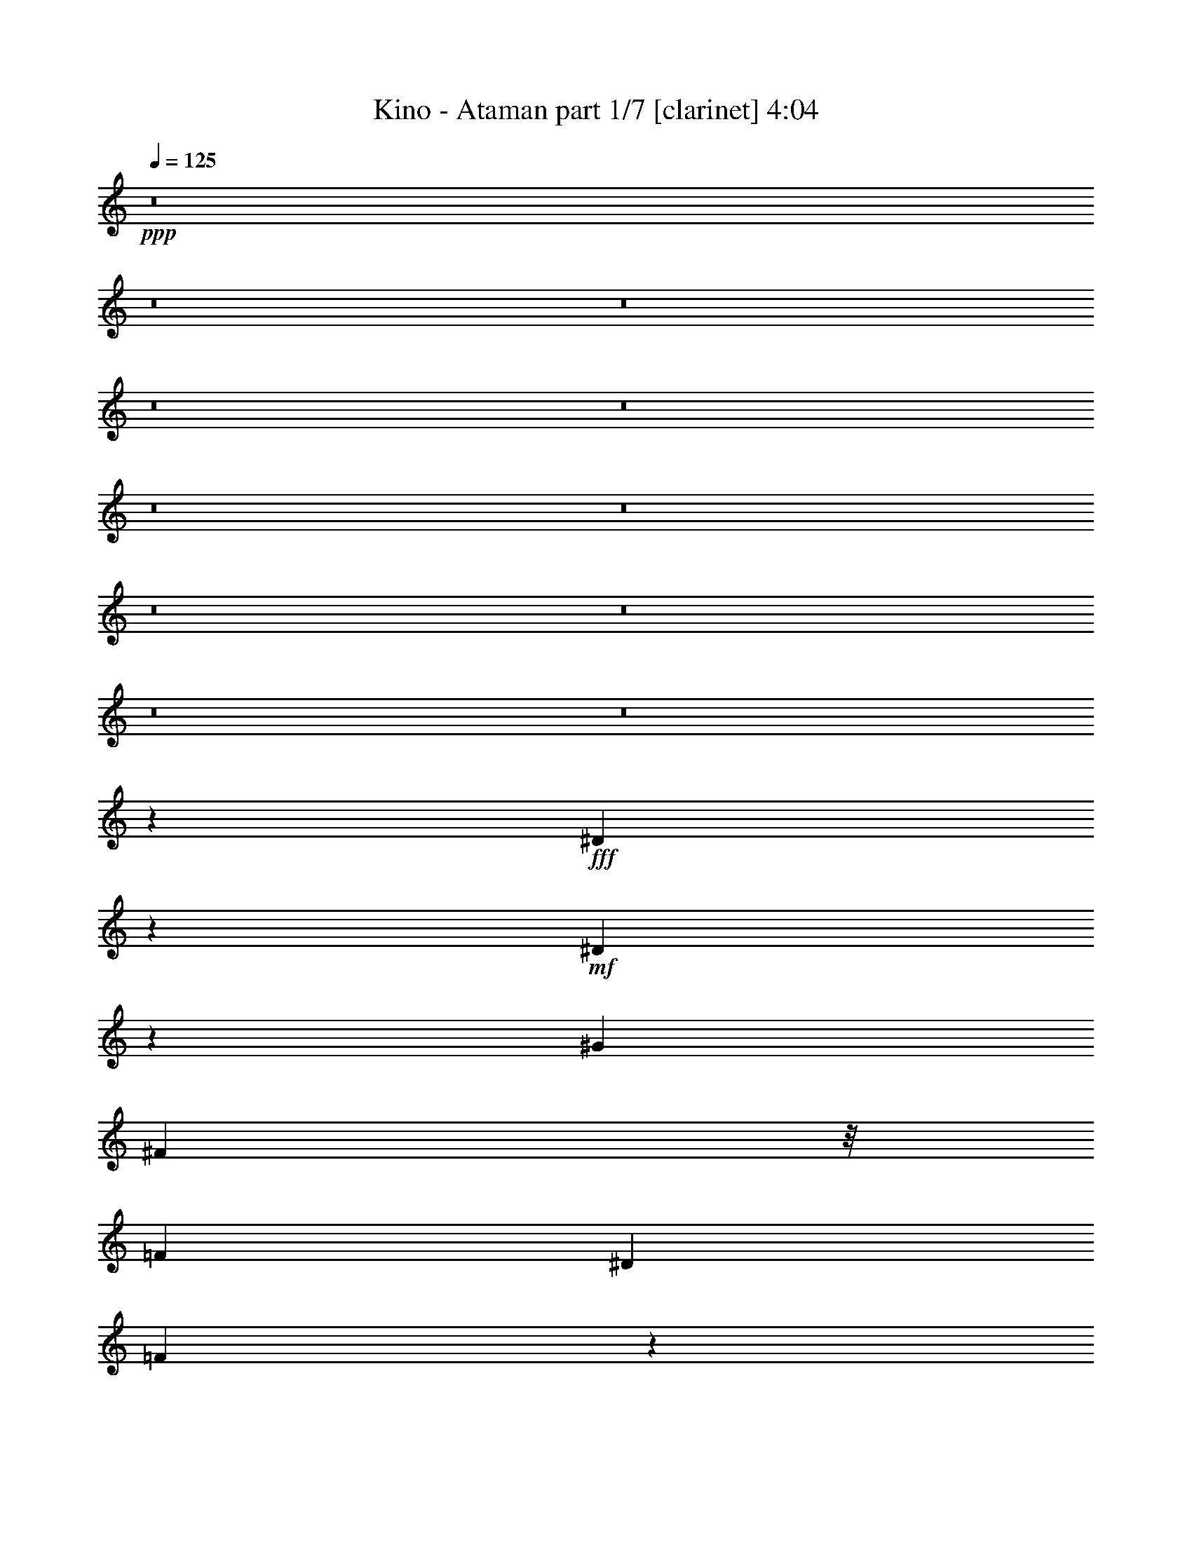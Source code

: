 % Produced with Bruzo's Transcoding Environment 
% Transcribed by : Bruzo 

X:1 
T: Kino - Ataman part 1/7 [clarinet] 4:04 
Z: Transcribed with BruTE 
L: 1/4 
Q: 125 
K: C 
+ppp+ 
z8 
z8 
z8 
z8 
z8 
z8 
z8 
z8 
z8 
z8 
z8 
z1101/1100 
+fff+ 
[^D1923/2200] 
z7063/22000 
+mf+ 
[^D23187/22000] 
z3793/22000 
[^G6573/5500] 
[^F23543/22000] 
z/8 
[=F6573/5500] 
[^D26293/22000] 
[=F45037/22000] 
z1647/4400 
[^C2339/2200] 
z2903/22000 
[=F11611/11000] 
z191/1375 
[^D30097/11000] 
z1979/440 
[^D193/220] 
z6827/22000 
[^D23423/22000] 
z607/4400 
[^G2309/2200] 
z389/2200 
[^F4447/4400] 
z2029/11000 
[=F11721/11000] 
z57/440 
[^D931/880] 
z1509/11000 
[=F3077/1375] 
z4109/22000 
[^C23391/22000] 
z2833/22000 
[=F5823/5500] 
z3/22 
[^F307/88] 
z4119/1100 
[^D1937/2200] 
z6923/22000 
[^D23327/22000] 
z593/4400 
[^G1349/1100] 
[^F23543/22000] 
z/8 
[=F6573/5500] 
[^D26293/22000] 
[=F4107/2000] 
z1619/4400 
[^C2353/2200] 
z2763/22000 
[=F11681/11000] 
z729/5500 
[^D53287/22000] 
[^A,26211/11000] 
z6497/2750 
[^D4881/5500] 
z6603/22000 
[^D23647/22000] 
z2811/22000 
[^G11657/11000] 
z1489/11000 
[^F23147/22000] 
z3833/22000 
[=F5573/5500] 
z4001/22000 
[^D23499/22000] 
z2793/22000 
[=F49457/22000] 
z777/4400 
[^C278/275] 
z3983/22000 
[=F23517/22000] 
z347/2750 
[^F75599/22000] 
z8499/2200 
[^D1113/1100] 
z4033/22000 
[^D23467/22000] 
z113/880 
[^F233/220] 
z2993/22000 
[^F21757/22000] 
z5223/22000 
[^G22277/22000] 
z73/400 
[^F26293/22000] 
[=F72817/22000] 
z413/275 
[^D4593/2000] 
z/8 
[^A,26281/11000] 
z969/400 
[^D331/400] 
z1011/2750 
[^D4853/5500] 
z86/275 
[^G2337/2200] 
z2923/22000 
[^F11771/11000] 
z/8 
[=F1349/1100] 
[^D26293/22000] 
[=F11003/5500] 
z8573/22000 
[^A,21677/22000] 
z5303/22000 
[^C11771/11000] 
z/8 
[^F4953/2200] 
z108913/22000 
[^D23087/22000] 
z2929/22000 
[^D12253/11000] 
z/8 
[^G23543/22000] 
z/8 
[^F6573/5500] 
[=F2423/2200] 
z/8 
[^D167/176] 
z5721/22000 
[=F46529/22000] 
z523/2000 
[^A,1349/1100] 
[^C6573/5500] 
[^F1929/880] 
z55109/11000 
[^D23157/22000] 
z3823/22000 
[^D11151/11000] 
z399/2200 
[^G4427/4400] 
z189/1000 
[^F1997/2000] 
z173/880 
[=F817/880] 
z1311/4400 
[^D3639/4400] 
z3581/11000 
[^A,2818/1375] 
z103/275 
[^A,2201/2200] 
z5163/22000 
[^C4553/5500] 
z101/275 
[^D8267/2200] 
z75773/22000 
[^D23227/22000] 
z613/4400 
[^D1153/1100] 
z1499/11000 
[^G4893/4400] 
z/8 
[^F5853/5500] 
z36/275 
[=F2187/2200] 
z4423/22000 
[^D23077/22000] 
z3903/22000 
[=F30361/11000] 
z9027/4400 
[^D5121/2200-] 
[^A,/8-^D/8] 
[^A,2539/1100] 
z53703/22000 
[^D23297/22000] 
z599/4400 
[^D2313/2200] 
z1911/11000 
[^G22303/22000] 
z2009/11000 
[^F11741/11000] 
z281/2200 
[=F1097/1100] 
z4353/22000 
[^D9511/11000] 
z3979/11000 
[=F11073/5500] 
z8293/22000 
[^A,5833/5500] 
z559/4400 
[=F5429/4400] 
[^F4981/2200] 
z111/880 
[^D2749/880] 
z37133/22000 
[^D17867/22000] 
z8287/22000 
[^D5147/5500] 
z5843/22000 
[^G2423/2200] 
z/8 
[^F11771/11000] 
z/8 
[=F4677/4400] 
z727/5500 
[^D20467/22000] 
z233/880 
[=F1857/880] 
z428/1375 
[^A,11701/11000] 
z289/2200 
[^C23543/22000] 
z/8 
[^F1059/250] 
z32969/11000 
[^D23437/22000] 
z651/2750 
[^D20917/22000] 
z271/2000 
[^G12641/5500] 
z/8 
[^D10741/4400] 
z15689/4400 
[=B26293/22000] 
[^A25261/11000] 
z/8 
[^D11023/4400] 
z37253/22000 
[^F9497/22000] 
z363/2000 
[^D503/500] 
z52/275 
[^D4393/4400] 
z541/2750 
[^G2423/2200] 
z/8 
[^F11771/11000] 
z/8 
[=F941/880] 
z173/1375 
[^D6573/5500] 
[=F9313/4400] 
z1677/5500 
[^A,11771/11000] 
z/8 
[^C17/16] 
z1459/11000 
[^D53457/22000] 
z8 
z8 
z174353/22000 
z/8 
[^A,1392/1375] 
z747/5500 
[^A,24437/22000] 
z/8 
[^D469/440] 
z149/1100 
[^D2177/2200] 
z4137/22000 
[=F13683/11000] 
[^F23497/22000] 
z559/4400 
[=F51127/22000-] 
[^A,/8-=F/8] 
[^A,1973/2000] 
z797/4400 
[^D4703/4400] 
z1389/11000 
[^F25261/11000] 
z/8 
[^D1993/880] 
z56033/22000 
[^D11171/11000] 
z2877/22000 
[^D489/440] 
z/8 
[^G23501/22000] 
z/8 
[^F23433/22000] 
z/8 
[=F937/1000] 
z6683/22000 
[^D11771/11000] 
z/8 
[=F227/110] 
z1437/4400 
[^A,2423/2200] 
z/8 
[^D23543/22000] 
z/8 
[^F53667/22000] 
z381/80 
[^D21/20] 
z97/550 
[^D4449/4400] 
z23/125 
[^G2007/2000] 
z843/4400 
[^F4657/4400] 
z188/1375 
[=F23117/22000] 
z3863/22000 
[^D11131/11000] 
z403/2200 
[=F4547/2200] 
z1423/4400 
[^A,4627/4400] 
z769/4400 
[^D557/550] 
z4013/22000 
[^F26181/11000] 
z1326/275 
[^D2317/2200] 
z381/2200 
[^D4463/4400] 
z1989/11000 
[^G1449/1375] 
z/8 
[^F23901/22000] 
z/8 
[=F23187/22000] 
z3793/22000 
[^D5583/5500] 
z3877/22000 
[^A,1239/550] 
z/8 
[^A,5547/5500] 
z4201/22000 
[^C20549/22000] 
z6693/22000 
[^D19983/5500] 
z8 
z8 
z8 
z8 
z8 
z8 
z8 
z8 
z8 
z8 
z35/8 

X:2 
T: Kino - Ataman part 2/7 [bagpipes] 4:04 
Z: Transcribed with BruTE 
L: 1/4 
Q: 125 
K: C 
+ppp+ 
z79049/22000 
+pp+ 
[^C5293/4400^A5293/4400] 
[^D1654/1375] 
[^A621/1000] 
[^G12631/22000] 
[^A3351/2750] 
[^D1654/1375] 
[^A26121/22000] 
[^D1654/1375] 
[^A621/1000] 
[^G6659/11000] 
[^A5293/4400] 
[^G26189/22000] 
[^F13593/22000] 
[=F12803/22000] 
[=B6659/5500] 
[^D6659/5500] 
[=F26121/22000] 
[^A6573/5500] 
[^A621/1000] 
[^G6659/11000] 
[^A26121/22000] 
[^D1654/1375] 
[^A621/1000] 
[^G12631/22000] 
[^A3351/2750] 
[^D1654/1375] 
[^A26121/22000] 
[^D1654/1375] 
[^A621/1000] 
[^G6659/11000] 
[^A5293/4400] 
[^G26189/22000] 
[^F13593/22000] 
[=F12803/22000] 
[=B6659/5500] 
[^D6659/5500] 
[=F26121/22000] 
[^A6659/2750] 
[^A26121/22000^d26121/22000] 
[^D1654/1375] 
[^A621/1000] 
[^G12631/22000] 
[^A3351/2750] 
[^D1654/1375] 
[^A26121/22000] 
[^D1654/1375] 
[^A621/1000] 
[^G12631/22000] 
[^A1697/1375] 
[^G26189/22000] 
[^F13593/22000] 
[=F12803/22000] 
[=B6487/5500] 
[^D621/500] 
[=F26121/22000] 
[^A6573/5500] 
[^A621/1000] 
[^G12631/22000] 
[^A3351/2750] 
[^D1654/1375] 
[^A621/1000] 
[^G12631/22000] 
[^A653/550] 
[^D1697/1375] 
[^A26121/22000] 
[^D1654/1375] 
[^A621/1000] 
[^G12631/22000] 
[^A1697/1375] 
[^G26189/22000] 
[^F6453/11000] 
[=F1349/2200] 
[=B6487/5500] 
[^D621/500] 
[=F26121/22000] 
[^A6573/5500] 
[^A26293/22000] 
[^A27449/22000^d27449/22000] 
z8 
z8 
z8 
z8 
z8 
z8 
z8 
z8 
z8 
z108391/22000 
[^D1349/2200] 
[^D519/880] 
[^A6659/11000] 
[^D1349/2200] 
[^D6487/11000] 
[^A6659/11000] 
[^D621/1000] 
[^A12631/22000] 
[^D1349/2200] 
[^D6487/11000] 
[^A6659/11000] 
[^D1349/2200] 
[^D519/880] 
[^A6659/11000] 
[^D6487/11000] 
[^A3351/5500] 
[^G,1349/2200] 
[^G,12717/22000] 
[^D1697/2750] 
[^G,1349/2200] 
[^G,289/500] 
[^D1697/2750] 
[^G,12717/22000] 
[^D6917/11000] 
[^A,1349/2200] 
[^A,6401/11000] 
[=F1349/2200] 
[^A,1349/2200] 
[^A,12803/22000] 
[=F1349/2200] 
[^A,6401/11000] 
[=F6573/11000] 
[^D1349/2200] 
[^D519/880] 
[^A6659/11000] 
[^D1349/2200] 
[^D6487/11000] 
[^A6659/11000] 
[^D519/880] 
[^A6659/11000^c6659/11000] 
[^D1349/2200] 
[^D6487/11000] 
[^A6659/11000] 
[^D1349/2200] 
[^D519/880] 
[^A6659/11000] 
[^D6487/11000] 
[^A3351/5500] 
[^G,1349/2200] 
[^G,12717/22000] 
[^D1697/2750] 
[^G,6401/11000] 
[^G,3351/5500] 
[^D1697/2750] 
[^G,12717/22000] 
[^D6917/11000] 
[^A,1349/2200] 
[^A,6401/11000] 
[=F1349/2200] 
[^A,12803/22000] 
[^A,1349/2200] 
[=F1349/2200] 
[^A,6401/11000] 
[=F6573/11000] 
[^D1349/2200] 
[^D519/880] 
[^A6659/11000] 
[^D6401/11000] 
[^D621/1000] 
[^A6659/11000] 
[^D519/880] 
[^A6659/11000] 
[^D621/1000] 
[^A6401/11000] 
[^c6659/11000] 
[^D12803/22000] 
[^D621/1000] 
[^c6659/11000] 
[^D6487/11000] 
[^c1697/2750] 
[=B,1349/2200] 
[=B,2557/4400] 
[^F79153/22000] 
[^C7003/11000] 
[^G1263/2200] 
[^A1349/2200] 
[^A52597/22000] 
z597/1000 
[^C12803/22000] 
[^C6951/11000] 
[^F1349/2200] 
[^F26273/11000] 
z13117/22000 
[^C6401/11000] 
[^C13903/22000] 
[^F13421/22000] 
[^A6579/2750] 
z13357/22000 
[^G,12717/22000] 
[^D1697/2750] 
[^G,3351/5500] 
[^D1611/2750] 
[^G,3351/5500] 
[^D1697/2750] 
[^G,12717/22000] 
[^D6917/11000] 
[^A,6401/11000] 
[=F1349/2200] 
[^A,1349/2200] 
[=F12803/22000] 
[^A,1349/2200] 
[=F1349/2200] 
[^A,6401/11000] 
[=F6573/11000] 
[^D12803/22000] 
[^D621/1000] 
[^A6659/11000] 
[^D6401/11000] 
[^D621/1000] 
[^A12631/22000] 
[^D621/1000] 
[^A6659/11000] 
[^D6401/11000] 
[^D621/1000] 
[^A1349/2200^c1349/2200] 
[^A12631/22000^c12631/22000] 
[^D621/1000] 
[^A6401/11000^c6401/11000] 
[^A1349/2200^c1349/2200] 
[^A3351/5500^c3351/5500] 
[^G,12803/22000] 
[^G,3351/5500] 
[^D1697/2750] 
[^G,6401/11000] 
[^G,3351/5500] 
[^D12889/22000] 
[^G,3351/5500] 
[^D6917/11000] 
[^A,6401/11000] 
[^A,1349/2200] 
[=F1349/2200] 
[^A,12803/22000] 
[^A,1349/2200] 
[=F6401/11000] 
[^A,1349/2200] 
[=F6573/11000] 
[^D12803/22000] 
[^D1349/2200] 
[^D621/1000] 
[^A1263/2200] 
[^D1349/2200] 
[^D519/880] 
[^A1349/2200] 
[^c6659/11000] 
[^D6401/11000] 
[^D621/1000] 
[^A12803/22000] 
[^c6659/11000] 
[^D1349/2200] 
[^D6401/11000] 
[^D1349/2200] 
[^D1697/2750] 
[^G,12803/22000] 
[^G,3351/5500] 
[^D1611/2750] 
[^G,1349/2200] 
[^G,3351/5500] 
[^D12889/22000] 
[^G,3351/5500] 
[^D6917/11000] 
[^A,6401/11000] 
[^A,1349/2200] 
[=F12803/22000] 
[^A,1349/2200] 
[^A,1349/2200] 
[=F6401/11000] 
[^A,1349/2200] 
[=F6573/11000] 
[^D12803/22000] 
[^D621/1000] 
[^A1263/2200] 
[^D1349/2200] 
[^D1349/2200] 
[^D519/880] 
[^A1349/2200] 
[^c6659/11000] 
[^D6401/11000] 
[^D621/1000] 
[^A12803/22000] 
[^c6659/11000] 
[^D1349/2200] 
[^D6401/11000] 
[^D1349/2200] 
[^D13061/22000] 
[=B,1349/2200] 
[=B,1349/2200] 
[=B,2557/4400] 
[^F26739/11000] 
z1523/2750 
[^C1349/2200] 
[^C7003/11000] 
[^G12631/22000] 
[^A13391/5500] 
z12167/22000 
[^C1349/2200] 
[^C6951/11000] 
[^F12803/22000] 
[^F13301/5500] 
[^A3171/5500] 
z10589/2200 
[^G,3351/5500] 
[^D1697/2750] 
[^G,289/500] 
[^D1697/2750] 
[^G,3351/5500] 
[^D12889/22000] 
[^G,3351/5500] 
[^D6573/11000] 
[^A,1349/2200] 
[=F1349/2200] 
[^A,12803/22000] 
[=F1349/2200] 
[^A,6401/11000] 
[=F1349/2200] 
[^A,1349/2200] 
[=F12459/22000] 
[^D105981/22000] 
z8 
z12859/2000 
[^D6659/5500] 
[^G6659/11000] 
[^A13559/22000] 
[^F6453/11000] 
[^G6573/11000] 
[^D531/440] 
[^d26379/22000] 
[^G6659/11000] 
[^A6779/11000] 
[^F6453/11000] 
[^G6573/11000] 
[^D26379/22000] 
[^G,531/440] 
[^G6659/11000] 
[^A13559/22000] 
[^F6453/11000] 
[^G827/1375] 
[^G,1654/1375] 
[=f26379/22000] 
[^G6659/11000] 
[^A6779/11000] 
[^F6453/11000] 
[^G1349/2200] 
[^A,26121/22000] 
[^f1654/1375] 
[^G6659/11000] 
[^A13559/22000] 
[^F6453/11000] 
[^G6573/11000] 
[^D531/440] 
[^d26379/22000] 
[^G6659/11000] 
[^A6779/11000] 
[^F6453/11000] 
[^G6573/11000] 
[^D26379/22000] 
[^G,531/440] 
[^G6659/11000] 
[^A13559/22000] 
[^F6453/11000] 
[^G827/1375] 
[^G,1654/1375] 
[=f26379/22000] 
[^G6659/11000] 
[^A6779/11000] 
[^F6453/11000] 
[^G1349/2200] 
[^A,26121/22000] 
[^f1654/1375] 
[^G6659/11000] 
[^A13559/22000] 
[^F6453/11000] 
[^G6573/11000] 
[^D531/440] 
[^d26379/22000] 
[^G6659/11000] 
[^A6779/11000] 
[^F6453/11000] 
[^G6573/11000] 
[^D26379/22000] 
[^G,531/440] 
[^G6659/11000] 
[^A12871/22000] 
[^F6797/11000] 
[^G827/1375] 
[^G,1654/1375] 
[=f26379/22000] 
[^G6659/11000] 
[^A12871/22000] 
[^F13593/22000] 
[^G1349/2200] 
[^A,26121/22000] 
[^f1654/1375] 
[^G6659/11000] 
[^A12871/22000] 
[^F6797/11000] 
[^G6573/11000] 
[^D531/440] 
[^d26379/22000] 
[^G6659/11000] 
[^A12871/22000] 
[^F13593/22000] 
[^G6573/11000] 
[^D26379/22000] 
[^G,531/440] 
[^G6659/11000] 
[^A12871/22000] 
[^F6797/11000] 
[^G827/1375] 
[^G,1654/1375] 
[=f26379/22000] 
[^G6659/11000] 
[^A12871/22000] 
[^F13593/22000] 
[^G1349/2200] 
[^A,26121/22000] 
[^f1654/1375] 
[^G6659/11000] 
[^A12871/22000] 
[^F6797/11000] 
[^G6573/11000] 
[^D531/440] 
[^d26379/22000] 
[^G6659/11000] 
[^A12871/22000] 
[^F13593/22000] 
[^G6573/11000] 
[^D26379/22000] 
[^G,531/440] 
[^G6659/11000] 
[^A12871/22000] 
[^F6797/11000] 
[^G827/1375] 
[^G,1654/1375] 
[=f26379/22000] 
[^G6659/11000] 
[^A12871/22000] 
[^F13593/22000] 
[^G12803/22000] 
[^A,6659/5500] 
[^D1654/1375] 
[^A621/1000] 
[^G12631/22000] 
[^A653/550] 
[^D1697/1375] 
[^A26121/22000] 
[^D1654/1375] 
[^A621/1000] 
[^G12631/22000] 
[^A1697/1375] 
[^G26189/22000] 
[^F13593/22000] 
[=F12803/22000] 
[=B6487/5500] 
[^D621/500] 
[=F26121/22000] 
[^A6573/5500] 
[^A621/1000] 
[^G12631/22000] 
[^A3351/2750] 
[^D1654/1375] 
[^A519/880] 
[^G6659/11000] 
[^A653/550] 
[^D1697/1375] 
[^A26121/22000] 
[^D1654/1375] 
[^A621/1000] 
[^G12631/22000] 
[^A1697/1375] 
[^G26189/22000] 
[^F6453/11000] 
[=F1349/2200] 
[=B6487/5500] 
[^D621/500] 
[=F26121/22000] 
[^A6573/5500] 
[^A26293/22000] 
[^A3351/2750^d3351/2750] 
[^D1654/1375] 
[^A519/880] 
[^G6659/11000] 
[^A653/550] 
[^D1697/1375] 
[^A26121/22000] 
[^D1654/1375] 
[^A621/1000] 
[^G12631/22000] 
[^A1654/1375] 
[^G26877/22000] 
[^F6453/11000] 
[=F1349/2200] 
[=B6487/5500] 
[^D26637/22000] 
[=F3351/2750] 
[^A6573/5500] 
[^A621/1000] 
[^G12631/22000] 
[^A653/550] 
[^D1697/1375] 
[^A519/880] 
[^G6659/11000] 
[^A653/550] 
[^D5293/4400] 
[^A3351/2750] 
[^D1654/1375] 
[^A621/1000] 
[^G12631/22000] 
[^A1654/1375] 
[^G26877/22000] 
[^F6453/11000] 
[=F1349/2200] 
[=B6487/5500] 
[^D26637/22000] 
[=F3351/2750] 
[^A6573/5500] 
[^A26293/22000] 
[^A26239/22000^d26239/22000] 
z8 
z49/16 

X:3 
T: Kino - Ataman part 3/7 [flute] 4:04 
Z: Transcribed with BruTE 
L: 1/4 
Q: 125 
K: C 
+pp+ 
z8 
z8 
z8 
z8 
z8 
z8 
z8 
z8 
z8 
z8 
z8 
z853/2200 
+f+ 
[^F1349/1100] 
+mp+ 
[=F12803/22000] 
[^F1349/1100] 
[^G,6552/1375] 
z8 
z8 
z8 
z8 
z8 
z8 
z8 
z8 
z8 
z21/110 
[^G,1071/440=B,1071/440^D1071/440] 
z501/880 
[=F,26293/22000] 
[^F,1349/2200] 
[=F,105857/22000^A,105857/22000^C105857/22000=F105857/22000] 
[^D,26293/22000^F,26293/22000^A,26293/22000] 
[^f1349/2200] 
[^d1349/2200] 
[^c7819/4400] 
[^F1349/2200] 
[^A105857/22000] 
[^G,10449/4400=B,10449/4400^D10449/4400] 
z1383/2200 
[=F,26293/22000] 
[^F,1349/2200] 
[=F,105857/22000^A,105857/22000^C105857/22000=F105857/22000] 
[^D,1307/550^F,1307/550^A,1307/550] 
z2759/4400 
[^A,1349/2200] 
[^D12803/22000] 
[^F13537/22000] 
z10581/2200 
[^D,52929/11000^F,52929/11000=B,52929/11000] 
[^C,105857/22000=F,105857/22000^G,105857/22000] 
[^F,52929/11000^A,52929/11000^C52929/11000] 
[^F,19891/11000^A,19891/11000^C19891/11000] 
[=B26293/22000] 
[^A1349/2200] 
[^G6401/11000] 
[^F1349/2200] 
[^G,52929/11000=B,52929/11000^D52929/11000^G52929/11000] 
[^A,105857/22000^C105857/22000=F105857/22000] 
[^D,12803/22000] 
[^A,1349/2200] 
[=F1349/2200] 
[^F6573/5500] 
[=F12803/22000] 
[^D1349/2200] 
[^A,1349/2200] 
[^D,6401/11000] 
[^A,1349/2200] 
[=F1349/2200] 
[^F26293/22000] 
[=F6401/11000] 
[^D1349/2200] 
[^A,1349/2200] 
[^D,12803/22000] 
[^A,1349/2200] 
[=F1349/2200] 
[^F6573/5500] 
[=F12803/22000] 
[^D1349/2200] 
[^A,1349/2200] 
[^F,6401/11000] 
[^G,1349/2200] 
[^F1349/2200] 
[^G26293/22000] 
[=F6401/11000] 
[^C1349/2200] 
[^A,1349/2200] 
[^D,12803/22000] 
[^A,1349/2200] 
[=F1349/2200] 
[^F6573/5500] 
[=F12803/22000] 
[^D1349/2200] 
[^A,1349/2200] 
[^D,6401/11000] 
[^A,1349/2200] 
[=F12803/22000] 
[^F1349/1100] 
[=F6401/11000] 
[^D1349/2200] 
[^A,1349/2200] 
[^D,12803/22000] 
[^A,1349/2200] 
[=F6401/11000] 
[^F1349/1100] 
[=F12803/22000] 
[^D1349/2200] 
[^A,1349/2200] 
[^F,6401/11000] 
[^G,1349/2200] 
[^F12803/22000] 
[^G1349/1100] 
[=F6401/11000] 
[^C1349/2200] 
[^A,1349/2200] 
[^D,12803/22000] 
[^A,1349/2200] 
[=F6401/11000] 
[^F1349/1100] 
[=F12803/22000] 
[^C1349/2200] 
[^A,1349/2200] 
[^D,6401/11000] 
[^A,1349/2200] 
[=F12803/22000] 
[^F1349/1100] 
[=F6401/11000] 
[^C1349/2200] 
[^A,12803/22000] 
[^F,1349/2200] 
[=B,1349/2200] 
[^D6401/11000] 
[^F1349/1100] 
[=F12803/22000] 
[^C1349/2200] 
[^A,6401/11000] 
[^G,1349/2200] 
[=B,1349/2200] 
[^F12803/22000] 
[^G1349/1100] 
[=F6401/11000] 
[^C1349/2200] 
[^A,12803/22000] 
[^F,1349/2200] 
[^A,1349/2200] 
[=F6401/11000] 
[^F1349/1100] 
[=F12803/22000] 
[^C1349/2200] 
[^A,6401/11000] 
[^F,39783/22000^A,39783/22000^C39783/22000] 
[=B1349/1100] 
[^A6401/11000] 
[^G1349/2200] 
[^F12803/22000] 
[^G,105857/22000=B,105857/22000^D105857/22000^G105857/22000] 
[^A,52929/11000^C52929/11000=F52929/11000] 
[^D,1349/2200] 
[^A,1349/2200] 
[=F6401/11000] 
[^F26293/22000] 
[=F1349/2200] 
[^C1349/2200] 
[^A,6401/11000] 
[^D,1349/2200] 
[^A,1349/2200] 
[=F12803/22000] 
[^F6573/5500] 
[=F1349/2200] 
[^C1349/2200] 
[^A,12803/22000] 
[^f1349/1100] 
[^d6573/5500] 
[^c26293/22000] 
[^d6573/5500] 
[^f1349/1100] 
[^d26293/22000] 
[^c6573/5500] 
[^d19/16] 
z66159/11000 
[^f1349/2200] 
[^d1349/2200] 
[^c19891/11000] 
[^F12803/22000] 
[^A52871/11000] 
z3301/2750 
[^f1349/2200] 
[^d1349/2200] 
[^c19891/11000] 
[^F12803/22000] 
[^A105777/22000] 
z26373/22000 
[^A1349/2200] 
[^f1349/2200] 
[^d6401/11000] 
[^c993/550] 
z8 
z6207/2200 
[^f1349/2200] 
[^d1349/2200] 
[^c7819/4400] 
[^F1349/2200] 
[^A21173/4400] 
z8 
z31/11 
[^f1349/2200] 
[^d12803/22000] 
[^c19891/11000] 
[^F1349/2200] 
[^A21187/4400] 
z8 
z563/200 
[^f1349/2200] 
[^d12803/22000] 
[^c19891/11000] 
[^F1349/2200] 
[^A52929/11000] 
[^f1777/2000] 
[^d4047/4400] 
[^c5249/2200] 
z247/400 
[^F4887/5500] 
[^A4047/4400] 
[^d52507/22000] 
z848/1375 
[^D6573/5500] 
[^A1349/2200] 
[^G12803/22000] 
[^A6573/5500] 
[^D1349/1100] 
[^A26293/22000^d26293/22000] 
[^D6573/5500] 
[^F1349/2200] 
[=F12803/22000] 
[^F1349/1100] 
[^G6573/5500] 
[^F1349/2200] 
[=F12803/22000] 
[=B6573/5500] 
[^D1349/1100] 
[=F26293/22000] 
[^A6573/5500] 
[^G1349/2200] 
[^F12803/22000] 
[^G1349/1100] 
[^D6573/5500] 
[^A12803/22000] 
[^G1349/2200] 
[^A6573/5500] 
[^D1349/1100] 
[^A26293/22000^d26293/22000] 
[^D6573/5500] 
[^F1349/2200] 
[=F12803/22000] 
[^D13517/22000] 
z13463/22000 
[^G6573/5500] 
[^F12803/22000] 
[=F1349/2200] 
[=B6573/5500] 
[^D1349/1100] 
[=F26293/22000] 
[=F6573/5500^A6573/5500] 
[=F26293/22000^c26293/22000] 
[=F1349/1100^d1349/1100] 
[^D6573/5500] 
[^A12803/22000] 
[^G1349/2200] 
[^A6573/5500] 
[^D1349/1100] 
[^A26293/22000^d26293/22000] 
[^D6573/5500] 
[^F1349/2200] 
[=F12803/22000] 
[^F6573/5500] 
[^G1349/1100] 
[^F12803/22000] 
[=F1349/2200] 
[=B6573/5500] 
[^D26293/22000] 
[=F1349/1100] 
[^A6573/5500] 
[^G1349/2200] 
[^F12803/22000] 
[^G6573/5500] 
[^D1349/1100] 
[^A12803/22000] 
[^G1349/2200] 
[^A6573/5500] 
[^D26293/22000] 
[^A1349/1100^d1349/1100] 
[^D6573/5500] 
[^F1349/2200] 
[=F12803/22000] 
[^D6573/5500] 
[^G1349/1100] 
[^F12803/22000] 
[=F1349/2200] 
[=B6573/5500] 
[^D26293/22000] 
[^A,6602/1375^C6602/1375=F6602/1375] 
z8 
z49/16 

X:4 
T: Kino - Ataman part 4/7 [lute] 4:04 
Z: Transcribed with BruTE 
L: 1/4 
Q: 125 
K: C 
+ppp+ 
z104483/22000 
[^A,4057/22000^D4057/22000^F4057/22000^A4057/22000-^d4057/22000-] 
[^A3923/1100^d3923/1100] 
z64599/11000 
[^G,4057/22000^D4057/22000^G4057/22000=B4057/22000-^d4057/22000-] 
[=B15699/4400^d15699/4400] 
z4661/4400 
[^A,2029/11000=F2029/11000^A2029/11000^c2029/11000-=f2029/11000-] 
[^c4907/1375=f4907/1375] 
z2911/2750 
[^A,4057/22000^D4057/22000^F4057/22000^A4057/22000-^d4057/22000-] 
[^A7853/2200^d7853/2200] 
z117013/22000 
[^G,1349/4400^D1349/4400^G1349/4400=B1349/4400] 
[^G537/2200=B537/2200^d537/2200] 
[^G,4057/22000^D4057/22000^G4057/22000=B4057/22000-^d4057/22000-] 
[=B7719/2200^d7719/2200] 
z5197/4400 
[^A,52929/11000=F52929/11000^A52929/11000^c52929/11000=f52929/11000] 
[^D,6401/11000^A,6401/11000^D6401/11000^F6401/11000] 
[^D,1349/2200^A,1349/2200^D1349/2200^F1349/2200] 
[^D,1349/2200^A,1349/2200^D1349/2200^F1349/2200^A1349/2200^d1349/2200] 
[^D,12803/22000^A,12803/22000^D12803/22000^F12803/22000] 
[^D,1349/2200^A,1349/2200^D1349/2200^F1349/2200] 
[^D,1349/2200^A,1349/2200^D1349/2200^F1349/2200] 
[^D,6401/11000^A,6401/11000^D6401/11000^F6401/11000^A6401/11000^d6401/11000] 
[^D,1349/2200^A,1349/2200^D1349/2200^F1349/2200] 
[^D,12803/22000^A,12803/22000^D12803/22000^F12803/22000] 
[^D,1349/2200^A,1349/2200^D1349/2200^F1349/2200] 
[^D,1349/2200^A,1349/2200^D1349/2200^F1349/2200^A1349/2200^d1349/2200] 
[^D,6401/11000^A,6401/11000^D6401/11000^F6401/11000] 
[^D,1349/2200^A,1349/2200^D1349/2200^F1349/2200] 
[^D,12803/22000^A,12803/22000^D12803/22000^F12803/22000] 
[^D,1349/2200^A,1349/2200^D1349/2200^F1349/2200^A1349/2200^d1349/2200] 
[^D,1349/2200^A,1349/2200^D1349/2200^F1349/2200] 
[^G,6401/11000^D6401/11000^G6401/11000=B6401/11000] 
[^G,1349/2200^D1349/2200^G1349/2200=B1349/2200] 
[^G,1349/2200^D1349/2200^G1349/2200=B1349/2200^d1349/2200] 
[^G,12803/22000^D12803/22000^G12803/22000=B12803/22000] 
[^G,1349/2200^D1349/2200^G1349/2200=B1349/2200] 
[^G,6401/11000^D6401/11000^G6401/11000=B6401/11000] 
[^G,1349/2200^D1349/2200^G1349/2200=B1349/2200^d1349/2200] 
[^G,1349/2200^D1349/2200^G1349/2200=B1349/2200] 
[^A,12803/22000=F12803/22000^A12803/22000^c12803/22000] 
[^A,1349/2200=F1349/2200^A1349/2200^c1349/2200] 
[^A,1349/2200=F1349/2200^A1349/2200^c1349/2200=f1349/2200] 
[^A,6401/11000=F6401/11000^A6401/11000^c6401/11000] 
[^A,1349/2200=F1349/2200^A1349/2200^c1349/2200] 
[^A,12803/22000=F12803/22000^A12803/22000^c12803/22000] 
[^A,1349/2200=F1349/2200^A1349/2200^c1349/2200=f1349/2200] 
[^A,1349/2200=F1349/2200^A1349/2200^c1349/2200] 
[^D,6401/11000^A,6401/11000^D6401/11000^F6401/11000] 
[^D,1349/2200^A,1349/2200^D1349/2200^F1349/2200] 
[^D,1349/2200^A,1349/2200^D1349/2200^F1349/2200^A1349/2200^d1349/2200] 
[^D,12803/22000^A,12803/22000^D12803/22000^F12803/22000] 
[^D,1349/2200^A,1349/2200^D1349/2200^F1349/2200] 
[^D,6401/11000^A,6401/11000^D6401/11000^F6401/11000] 
[^D,1349/2200^A,1349/2200^D1349/2200^F1349/2200^A1349/2200^d1349/2200] 
[^D,1349/2200^A,1349/2200^D1349/2200^F1349/2200] 
[^D,12803/22000^A,12803/22000^D12803/22000^F12803/22000] 
[^D,1349/2200^A,1349/2200^D1349/2200^F1349/2200] 
[^D,1349/2200^A,1349/2200^D1349/2200^F1349/2200^A1349/2200^d1349/2200] 
[^D,6401/11000^A,6401/11000^D6401/11000^F6401/11000] 
[^D,1349/2200^A,1349/2200^D1349/2200^F1349/2200] 
[^D,12803/22000^A,12803/22000^D12803/22000^F12803/22000] 
[^D,1349/2200^A,1349/2200^D1349/2200^F1349/2200^A1349/2200^d1349/2200] 
[^D,1349/2200^A,1349/2200^D1349/2200^F1349/2200] 
[^G,6401/11000^D6401/11000^G6401/11000=B6401/11000] 
[^G,1349/2200^D1349/2200^G1349/2200=B1349/2200] 
[^G,12803/22000^D12803/22000^G12803/22000=B12803/22000^d12803/22000] 
[^G,1349/2200^D1349/2200^G1349/2200=B1349/2200] 
[^G,1349/2200^D1349/2200^G1349/2200=B1349/2200] 
[^G,6401/11000^D6401/11000^G6401/11000=B6401/11000] 
[^G,1349/2200^D1349/2200^G1349/2200=B1349/2200^d1349/2200] 
[^G,1349/2200^D1349/2200^G1349/2200=B1349/2200] 
[^A,12803/22000=F12803/22000^A12803/22000^c12803/22000] 
[^A,1349/2200=F1349/2200^A1349/2200^c1349/2200] 
[^A,6401/11000=F6401/11000^A6401/11000^c6401/11000=f6401/11000] 
[^A,1349/2200=F1349/2200^A1349/2200^c1349/2200] 
[^A,1349/2200=F1349/2200^A1349/2200^c1349/2200] 
[^A,12803/22000=F12803/22000^A12803/22000^c12803/22000] 
[^A,1349/2200=F1349/2200^A1349/2200^c1349/2200=f1349/2200] 
[^A,1349/2200=F1349/2200^A1349/2200^c1349/2200] 
[^D,6401/11000^A,6401/11000^D6401/11000^F6401/11000] 
[^D,1349/2200^A,1349/2200^D1349/2200^F1349/2200] 
[^D,12803/22000^A,12803/22000^D12803/22000^F12803/22000^A12803/22000^d12803/22000] 
[^D,1349/2200^A,1349/2200^D1349/2200^F1349/2200] 
[^D,1349/2200^A,1349/2200^D1349/2200^F1349/2200] 
[^D,6401/11000^A,6401/11000^D6401/11000^F6401/11000] 
[^D,1349/2200^A,1349/2200^D1349/2200^F1349/2200^A1349/2200^d1349/2200] 
[^D,1349/2200^A,1349/2200^D1349/2200^F1349/2200] 
[^D,12803/22000^A,12803/22000^D12803/22000^F12803/22000] 
[^D,1349/2200^A,1349/2200^D1349/2200^F1349/2200] 
[^D,6401/11000^A,6401/11000^D6401/11000^F6401/11000^A6401/11000^d6401/11000] 
[^D,1349/2200^A,1349/2200^D1349/2200^F1349/2200] 
[^D,1349/2200^A,1349/2200^D1349/2200^F1349/2200] 
[^D,12803/22000^A,12803/22000^D12803/22000^F12803/22000] 
[^D,1349/2200^A,1349/2200^D1349/2200^F1349/2200^A1349/2200^d1349/2200] 
[^D,1349/2200^A,1349/2200^D1349/2200^F1349/2200] 
[^G,6401/11000^D6401/11000^G6401/11000=B6401/11000] 
[^G,1349/2200^D1349/2200^G1349/2200=B1349/2200] 
[^G,12803/22000^D12803/22000^G12803/22000=B12803/22000^d12803/22000] 
[^G,1349/2200^D1349/2200^G1349/2200=B1349/2200] 
[^G,1349/2200^D1349/2200^G1349/2200=B1349/2200] 
[^G,6401/11000^D6401/11000^G6401/11000=B6401/11000] 
[^G,1349/2200^D1349/2200^G1349/2200=B1349/2200^d1349/2200] 
[^G,12803/22000^D12803/22000^G12803/22000=B12803/22000] 
[^A,1349/2200=F1349/2200^A1349/2200^c1349/2200] 
[^A,1349/2200=F1349/2200^A1349/2200^c1349/2200] 
[^A,6401/11000=F6401/11000^A6401/11000^c6401/11000=f6401/11000] 
[^A,1349/2200=F1349/2200^A1349/2200^c1349/2200] 
[^A,1349/2200=F1349/2200^A1349/2200^c1349/2200] 
[^A,12803/22000=F12803/22000^A12803/22000^c12803/22000] 
[^A,1349/2200=F1349/2200^A1349/2200^c1349/2200=f1349/2200] 
[^A,6401/11000=F6401/11000^A6401/11000^c6401/11000] 
[^D,1349/2200^A,1349/2200^D1349/2200^F1349/2200] 
[^D,1349/2200^A,1349/2200^D1349/2200^F1349/2200] 
[^D,12803/22000^A,12803/22000^D12803/22000^F12803/22000^A12803/22000^d12803/22000] 
[^D,1349/2200^A,1349/2200^D1349/2200^F1349/2200] 
[^D,1349/2200^A,1349/2200^D1349/2200^F1349/2200] 
[^D,6401/11000^A,6401/11000^D6401/11000^F6401/11000] 
[^D,1349/2200^A,1349/2200^D1349/2200^F1349/2200^A1349/2200^d1349/2200] 
[^D,12803/22000^A,12803/22000^D12803/22000^F12803/22000] 
[^D,1349/2200^A,1349/2200^D1349/2200^F1349/2200] 
[^D,1349/2200^A,1349/2200^D1349/2200^F1349/2200] 
[^D,6401/11000^A,6401/11000^D6401/11000^F6401/11000^A6401/11000^d6401/11000] 
[^D,1349/2200^A,1349/2200^D1349/2200^F1349/2200] 
[^D,1349/2200^A,1349/2200^D1349/2200^F1349/2200] 
[^D,12803/22000^A,12803/22000^D12803/22000^F12803/22000] 
[^D,1349/2200^A,1349/2200^D1349/2200^F1349/2200^A1349/2200^d1349/2200] 
[^D,6401/11000^A,6401/11000^D6401/11000^F6401/11000] 
[^G,1349/2200^D1349/2200^G1349/2200=B1349/2200] 
[^G,1349/2200^D1349/2200^G1349/2200=B1349/2200] 
[^G,12803/22000^D12803/22000^G12803/22000=B12803/22000^d12803/22000] 
[^G,1349/2200^D1349/2200^G1349/2200=B1349/2200] 
[^G,1349/2200^D1349/2200^G1349/2200=B1349/2200] 
[^G,6401/11000^D6401/11000^G6401/11000=B6401/11000] 
[^G,1349/2200^D1349/2200^G1349/2200=B1349/2200^d1349/2200] 
[^G,12803/22000^D12803/22000^G12803/22000=B12803/22000] 
[^A,1349/2200=F1349/2200^A1349/2200^c1349/2200] 
[^A,1349/2200=F1349/2200^A1349/2200^c1349/2200] 
[^A,6401/11000=F6401/11000^A6401/11000^c6401/11000=f6401/11000] 
[^A,1349/2200=F1349/2200^A1349/2200^c1349/2200] 
[^A,12803/22000=F12803/22000^A12803/22000^c12803/22000] 
[^A,1349/2200=F1349/2200^A1349/2200^c1349/2200] 
[^A,1349/2200=F1349/2200^A1349/2200^c1349/2200=f1349/2200] 
[^A,6401/11000=F6401/11000^A6401/11000^c6401/11000] 
[^D,1349/2200^A,1349/2200^D1349/2200^F1349/2200] 
[^D,1349/2200^A,1349/2200^D1349/2200^F1349/2200] 
[^D,12803/22000^A,12803/22000^D12803/22000^F12803/22000^A12803/22000^d12803/22000] 
[^D,1349/2200^A,1349/2200^D1349/2200^F1349/2200] 
[^D,6401/11000^A,6401/11000^D6401/11000^F6401/11000] 
[^D,1349/2200^A,1349/2200^D1349/2200^F1349/2200] 
[^D,1349/2200^A,1349/2200^D1349/2200^F1349/2200^A1349/2200^d1349/2200] 
[^D,12803/22000^A,12803/22000^D12803/22000^F12803/22000] 
[^D,1349/2200^A,1349/2200^D1349/2200^F1349/2200] 
[^D,1349/2200^A,1349/2200^D1349/2200^F1349/2200] 
[^D,6401/11000^A,6401/11000^D6401/11000^F6401/11000^A6401/11000^d6401/11000] 
[^D,1349/2200^A,1349/2200^D1349/2200^F1349/2200] 
[^D,12803/22000^A,12803/22000^D12803/22000^F12803/22000] 
[^D,1349/2200^A,1349/2200^D1349/2200^F1349/2200] 
[^D,1349/2200^A,1349/2200^D1349/2200^F1349/2200^A1349/2200^d1349/2200] 
[^D,6401/11000^A,6401/11000^D6401/11000^F6401/11000] 
[^G,1349/2200^D1349/2200^G1349/2200=B1349/2200] 
[^G,1349/2200^D1349/2200^G1349/2200=B1349/2200] 
[^G,12803/22000^D12803/22000^G12803/22000=B12803/22000^d12803/22000] 
[^G,1349/2200^D1349/2200^G1349/2200=B1349/2200] 
[^G,6401/11000^D6401/11000^G6401/11000=B6401/11000] 
[^G,1349/2200^D1349/2200^G1349/2200=B1349/2200] 
[^G,1349/2200^D1349/2200^G1349/2200=B1349/2200^d1349/2200] 
[^G,12803/22000^D12803/22000^G12803/22000=B12803/22000] 
[^A,1349/2200=F1349/2200^A1349/2200^c1349/2200] 
[^A,1349/2200=F1349/2200^A1349/2200^c1349/2200] 
[^A,6401/11000=F6401/11000^A6401/11000^c6401/11000=f6401/11000] 
[^A,1349/2200=F1349/2200^A1349/2200^c1349/2200] 
[^A,12803/22000=F12803/22000^A12803/22000^c12803/22000] 
[^A,1349/2200=F1349/2200^A1349/2200^c1349/2200] 
[^A,1349/2200=F1349/2200^A1349/2200^c1349/2200=f1349/2200] 
[^A,6401/11000=F6401/11000^A6401/11000^c6401/11000] 
[^D,1349/2200^A,1349/2200^D1349/2200^F1349/2200] 
[^D,1349/2200^A,1349/2200^D1349/2200^F1349/2200] 
[^D,12803/22000^A,12803/22000^D12803/22000^F12803/22000^A12803/22000^d12803/22000] 
[^D,1349/2200^A,1349/2200^D1349/2200^F1349/2200] 
[^D,6401/11000^A,6401/11000^D6401/11000^F6401/11000] 
[^D,1349/2200^A,1349/2200^D1349/2200^F1349/2200] 
[^D,1349/2200^A,1349/2200^D1349/2200^F1349/2200^A1349/2200^d1349/2200] 
[^D,12803/22000^A,12803/22000^D12803/22000^F12803/22000] 
[^D,1349/2200^A,1349/2200^D1349/2200^F1349/2200] 
[^D,6401/11000^A,6401/11000^D6401/11000^F6401/11000] 
[^D,1349/2200^A,1349/2200^D1349/2200^F1349/2200^A1349/2200^d1349/2200] 
[^D,1349/2200^A,1349/2200^D1349/2200^F1349/2200] 
[^D,12803/22000^A,12803/22000^D12803/22000^F12803/22000] 
[^D,1349/2200^A,1349/2200^D1349/2200^F1349/2200] 
[^D,1349/2200^A,1349/2200^D1349/2200^F1349/2200^A1349/2200^d1349/2200] 
[^D,6401/11000^A,6401/11000^D6401/11000^F6401/11000] 
[^G,1349/2200^D1349/2200^G1349/2200=B1349/2200] 
[^G,12803/22000^D12803/22000^G12803/22000=B12803/22000] 
[^G,1349/2200^D1349/2200^G1349/2200=B1349/2200^d1349/2200] 
[^G,1349/2200^D1349/2200^G1349/2200=B1349/2200] 
[^G,6401/11000^D6401/11000^G6401/11000=B6401/11000] 
[^G,1349/2200^D1349/2200^G1349/2200=B1349/2200] 
[^G,1349/2200^D1349/2200^G1349/2200=B1349/2200^d1349/2200] 
[^G,12803/22000^D12803/22000^G12803/22000=B12803/22000] 
[^A,1349/2200=F1349/2200^A1349/2200^c1349/2200] 
[^A,6401/11000=F6401/11000^A6401/11000^c6401/11000] 
[^A,1349/2200=F1349/2200^A1349/2200^c1349/2200=f1349/2200] 
[^A,1349/2200=F1349/2200^A1349/2200^c1349/2200] 
[^A,12803/22000=F12803/22000^A12803/22000^c12803/22000] 
[^A,1349/2200=F1349/2200^A1349/2200^c1349/2200] 
[^A,1349/2200=F1349/2200^A1349/2200^c1349/2200=f1349/2200] 
[^A,6401/11000=F6401/11000^A6401/11000^c6401/11000] 
[^D,1349/2200^A,1349/2200^D1349/2200^F1349/2200] 
[^D,12803/22000^A,12803/22000^D12803/22000^F12803/22000] 
[^D,1349/2200^A,1349/2200^D1349/2200^F1349/2200^A1349/2200^d1349/2200] 
[^D,1349/2200^A,1349/2200^D1349/2200^F1349/2200] 
[^D,6401/11000^A,6401/11000^D6401/11000^F6401/11000] 
[^D,1349/2200^A,1349/2200^D1349/2200^F1349/2200] 
[^D,1349/2200^A,1349/2200^D1349/2200^F1349/2200^A1349/2200^d1349/2200] 
[^D,12803/22000^A,12803/22000^D12803/22000^F12803/22000] 
[^D,1349/2200^A,1349/2200^D1349/2200^F1349/2200] 
[^D,6401/11000^A,6401/11000^D6401/11000^F6401/11000] 
[^D,1349/2200^A,1349/2200^D1349/2200^F1349/2200^A1349/2200^d1349/2200] 
[^D,1349/2200^A,1349/2200^D1349/2200^F1349/2200] 
[^D,12803/22000^A,12803/22000^D12803/22000^F12803/22000] 
[^D,1349/2200^A,1349/2200^D1349/2200^F1349/2200] 
[^D,6401/11000^A,6401/11000^D6401/11000^F6401/11000^A6401/11000^d6401/11000] 
[^D,1349/2200^A,1349/2200^D1349/2200^F1349/2200] 
[^G,1349/2200^D1349/2200^G1349/2200=B1349/2200] 
[^G,12803/22000^D12803/22000^G12803/22000=B12803/22000] 
[^G,1349/2200^D1349/2200^G1349/2200=B1349/2200^d1349/2200] 
[^G,1349/2200^D1349/2200^G1349/2200=B1349/2200] 
[^G,6401/11000^D6401/11000^G6401/11000=B6401/11000] 
[^G,1349/2200^D1349/2200^G1349/2200=B1349/2200] 
[^G,12803/22000^D12803/22000^G12803/22000=B12803/22000^d12803/22000] 
[^G,1349/2200^D1349/2200^G1349/2200=B1349/2200] 
[^A,1349/2200=F1349/2200^A1349/2200^c1349/2200] 
[^A,6401/11000=F6401/11000^A6401/11000^c6401/11000] 
[^A,1349/2200=F1349/2200^A1349/2200^c1349/2200=f1349/2200] 
[^A,1349/2200=F1349/2200^A1349/2200^c1349/2200] 
[^A,12803/22000=F12803/22000^A12803/22000^c12803/22000] 
[^A,1349/2200=F1349/2200^A1349/2200^c1349/2200] 
[^A,6401/11000=F6401/11000^A6401/11000^c6401/11000=f6401/11000] 
[^A,1349/2200=F1349/2200^A1349/2200^c1349/2200] 
[^D,1349/2200^A,1349/2200^D1349/2200^F1349/2200] 
[^D,12803/22000^A,12803/22000^D12803/22000^F12803/22000] 
[^D,1349/2200^A,1349/2200^D1349/2200^F1349/2200^A1349/2200^d1349/2200] 
[^D,1349/2200^A,1349/2200^D1349/2200^F1349/2200] 
[^D,6401/11000^A,6401/11000^D6401/11000^F6401/11000] 
[^D,1349/2200^A,1349/2200^D1349/2200^F1349/2200] 
[^D,12803/22000^A,12803/22000^D12803/22000^F12803/22000^A12803/22000^d12803/22000] 
[^D,1349/2200^A,1349/2200^D1349/2200^F1349/2200] 
[^D,1349/2200^A,1349/2200^D1349/2200^F1349/2200] 
[^D,6401/11000^A,6401/11000^D6401/11000^F6401/11000] 
[^D,1349/2200^A,1349/2200^D1349/2200^F1349/2200^A1349/2200^d1349/2200] 
[^D,1349/2200^A,1349/2200^D1349/2200^F1349/2200] 
[^D,12803/22000^A,12803/22000^D12803/22000^F12803/22000] 
[^D,1349/2200^A,1349/2200^D1349/2200^F1349/2200] 
[^D,6401/11000^A,6401/11000^D6401/11000^F6401/11000^A6401/11000^d6401/11000] 
[^D,1349/2200^A,1349/2200^D1349/2200^F1349/2200] 
[^G,1349/2200^D1349/2200^G1349/2200=B1349/2200] 
[^G,12803/22000^D12803/22000^G12803/22000=B12803/22000] 
[^G,1349/2200^D1349/2200^G1349/2200=B1349/2200^d1349/2200] 
[^G,6401/11000^D6401/11000^G6401/11000=B6401/11000] 
[^G,1349/2200^D1349/2200^G1349/2200=B1349/2200] 
[^G,1349/2200^D1349/2200^G1349/2200=B1349/2200] 
[^G,12803/22000^D12803/22000^G12803/22000=B12803/22000^d12803/22000] 
[^G,1349/2200^D1349/2200^G1349/2200=B1349/2200] 
[^A,1349/2200=F1349/2200^A1349/2200^c1349/2200] 
[^A,6401/11000=F6401/11000^A6401/11000^c6401/11000] 
[^A,1349/2200=F1349/2200^A1349/2200^c1349/2200=f1349/2200] 
[^A,12803/22000=F12803/22000^A12803/22000^c12803/22000] 
[^A,1349/2200=F1349/2200^A1349/2200^c1349/2200] 
[^A,1349/2200=F1349/2200^A1349/2200^c1349/2200] 
[^A,6401/11000=F6401/11000^A6401/11000^c6401/11000=f6401/11000] 
[^A,1349/2200=F1349/2200^A1349/2200^c1349/2200] 
[^D,1349/2200^A,1349/2200^D1349/2200^F1349/2200] 
[^D,12803/22000^A,12803/22000^D12803/22000^F12803/22000] 
[^D,1349/2200^A,1349/2200^D1349/2200^F1349/2200^A1349/2200^d1349/2200] 
[^D,6401/11000^A,6401/11000^D6401/11000^F6401/11000] 
[^D,1349/2200^A,1349/2200^D1349/2200^F1349/2200] 
[^D,1349/2200^A,1349/2200^D1349/2200^F1349/2200] 
[^D,12803/22000^A,12803/22000^D12803/22000^F12803/22000^A12803/22000^d12803/22000] 
[^D,1349/2200^A,1349/2200^D1349/2200^F1349/2200] 
[^D,1349/2200^A,1349/2200^D1349/2200^F1349/2200] 
[^D,6401/11000^A,6401/11000^D6401/11000^F6401/11000] 
[^D,1349/2200^A,1349/2200^D1349/2200^F1349/2200^A1349/2200^d1349/2200] 
[^D,12803/22000^A,12803/22000^D12803/22000^F12803/22000] 
[^D,1349/2200^A,1349/2200^D1349/2200^F1349/2200] 
[^D,1349/2200^A,1349/2200^D1349/2200^F1349/2200] 
[^D,6401/11000^A,6401/11000^D6401/11000^F6401/11000^A6401/11000^d6401/11000] 
[^D,1349/2200^A,1349/2200^D1349/2200^F1349/2200] 
[^F,1349/2200=B,1349/2200^D1349/2200^F1349/2200=B1349/2200] 
[^F,12803/22000=B,12803/22000^D12803/22000^F12803/22000=B12803/22000] 
[^F,1349/2200=B,1349/2200^D1349/2200^F1349/2200=B1349/2200^d1349/2200] 
[^F,6401/11000=B,6401/11000^D6401/11000^F6401/11000=B6401/11000] 
[^F,1349/2200=B,1349/2200^D1349/2200^F1349/2200=B1349/2200] 
[^F,1349/2200=B,1349/2200^D1349/2200^F1349/2200=B1349/2200] 
[^F,12803/22000=B,12803/22000^D12803/22000^F12803/22000=B12803/22000^d12803/22000] 
[^F,1349/2200=B,1349/2200^D1349/2200^F1349/2200=B1349/2200] 
[^G,1349/2200^C1349/2200^G1349/2200^c1349/2200] 
[^G,6401/11000^C6401/11000^G6401/11000^c6401/11000] 
[^G,1349/2200^C1349/2200^G1349/2200^c1349/2200=f1349/2200] 
[^G,12803/22000^C12803/22000^G12803/22000^c12803/22000] 
[^G,1349/2200^C1349/2200^G1349/2200^c1349/2200] 
[^G,1349/2200^C1349/2200^G1349/2200^c1349/2200] 
[^G,6401/11000^C6401/11000^G6401/11000^c6401/11000=f6401/11000] 
[^G,1349/2200^C1349/2200^G1349/2200^c1349/2200] 
[^F,12803/22000^A,12803/22000^C12803/22000^F12803/22000] 
[^F,1349/2200^A,1349/2200^C1349/2200^F1349/2200] 
[^F,1349/2200^A,1349/2200^C1349/2200^F1349/2200^c1349/2200^f1349/2200] 
[^F,6401/11000^A,6401/11000^C6401/11000^F6401/11000] 
[^F,1349/2200^A,1349/2200^C1349/2200^F1349/2200] 
[^F,1349/2200^A,1349/2200^C1349/2200^F1349/2200] 
[^F,12803/22000^A,12803/22000^C12803/22000^F12803/22000^c12803/22000^f12803/22000] 
[^F,1349/2200^A,1349/2200^C1349/2200^F1349/2200] 
[^F,6401/11000^A,6401/11000^C6401/11000^F6401/11000] 
[^F,1349/2200^A,1349/2200^C1349/2200^F1349/2200] 
[^F,1349/2200^A,1349/2200^C1349/2200^F1349/2200^c1349/2200^f1349/2200] 
[^F,12803/22000^A,12803/22000^C12803/22000^F12803/22000] 
[^F,1349/2200^A,1349/2200^C1349/2200^F1349/2200] 
[^F,1349/2200^A,1349/2200^C1349/2200^F1349/2200] 
[^F,6401/11000^A,6401/11000^C6401/11000^F6401/11000^c6401/11000^f6401/11000] 
[^F,1349/2200^A,1349/2200^C1349/2200^F1349/2200] 
[^G,12803/22000^D12803/22000^G12803/22000=B12803/22000] 
[^G,1349/2200^D1349/2200^G1349/2200=B1349/2200] 
[^G,1349/2200^D1349/2200^G1349/2200=B1349/2200^d1349/2200] 
[^G,6401/11000^D6401/11000^G6401/11000=B6401/11000] 
[^G,1349/2200^D1349/2200^G1349/2200=B1349/2200] 
[^G,1349/2200^D1349/2200^G1349/2200=B1349/2200] 
[^G,12803/22000^D12803/22000^G12803/22000=B12803/22000^d12803/22000] 
[^G,1349/2200^D1349/2200^G1349/2200=B1349/2200] 
[^A,6401/11000=F6401/11000^A6401/11000^c6401/11000] 
[^A,1349/2200=F1349/2200^A1349/2200^c1349/2200] 
[^A,1349/2200=F1349/2200^A1349/2200^c1349/2200=f1349/2200] 
[^A,12803/22000=F12803/22000^A12803/22000^c12803/22000] 
[^A,1349/2200=F1349/2200^A1349/2200^c1349/2200] 
[^A,1349/2200=F1349/2200^A1349/2200^c1349/2200] 
[^A,6401/11000=F6401/11000^A6401/11000^c6401/11000=f6401/11000] 
[^A,1349/2200=F1349/2200^A1349/2200^c1349/2200] 
[^D,12803/22000^A,12803/22000^D12803/22000^F12803/22000] 
[^D,1349/2200^A,1349/2200^D1349/2200^F1349/2200] 
[^D,1349/2200^A,1349/2200^D1349/2200^F1349/2200^A1349/2200^d1349/2200] 
[^D,6401/11000^A,6401/11000^D6401/11000^F6401/11000] 
[^D,1349/2200^A,1349/2200^D1349/2200^F1349/2200] 
[^D,12803/22000^A,12803/22000^D12803/22000^F12803/22000] 
[^D,1349/2200^A,1349/2200^D1349/2200^F1349/2200^A1349/2200^d1349/2200] 
[^D,1349/2200^A,1349/2200^D1349/2200^F1349/2200] 
[^D,6401/11000^A,6401/11000^D6401/11000^F6401/11000] 
[^D,1349/2200^A,1349/2200^D1349/2200^F1349/2200] 
[^D,1349/2200^A,1349/2200^D1349/2200^F1349/2200^A1349/2200^d1349/2200] 
[^D,12803/22000^A,12803/22000^D12803/22000^F12803/22000] 
[^D,1349/2200^A,1349/2200^D1349/2200^F1349/2200] 
[^D,6401/11000^A,6401/11000^D6401/11000^F6401/11000] 
[^D,1349/2200^A,1349/2200^D1349/2200^F1349/2200^A1349/2200^d1349/2200] 
[^D,1349/2200^A,1349/2200^D1349/2200^F1349/2200] 
[^G,1349/4400-^D1349/4400-^G1349/4400-=B1349/4400-=b1349/4400] 
[^G,3029/11000^D3029/11000^G3029/11000=B3029/11000=b3029/11000] 
[^G,1349/4400-^D1349/4400-^G1349/4400-=B1349/4400-^d1349/4400] 
[^G,1349/4400^D1349/4400^G1349/4400=B1349/4400^d1349/4400] 
[^G,1349/4400-^D1349/4400-^G1349/4400-=B1349/4400-^d1349/4400] 
[^G,1349/4400^D1349/4400^G1349/4400=B1349/4400^d1349/4400] 
[^G,6057/22000-^D6057/22000-^G6057/22000-=B6057/22000-=b6057/22000] 
[^G,1349/4400^D1349/4400^G1349/4400=B1349/4400=b1349/4400] 
[^G,1349/4400-^D1349/4400-^G1349/4400-=B1349/4400-^d1349/4400] 
[^G,1349/4400^D1349/4400^G1349/4400=B1349/4400^d1349/4400] 
[^G,1349/4400-^D1349/4400-^G1349/4400-=B1349/4400-^d1349/4400] 
[^G,3029/11000^D3029/11000^G3029/11000=B3029/11000=b3029/11000] 
[^G,1349/4400-^D1349/4400-^G1349/4400-=B1349/4400-^d1349/4400-=b1349/4400] 
[^G,1349/4400^D1349/4400^G1349/4400=B1349/4400^d1349/4400=b1349/4400] 
[^G,1349/4400-^D1349/4400-^G1349/4400-=B1349/4400-^d1349/4400] 
[^G,1349/4400^D1349/4400^G1349/4400=B1349/4400^d1349/4400] 
[^A,6057/22000-=F6057/22000-^A6057/22000-^c6057/22000-^a6057/22000] 
[^A,1349/4400=F1349/4400^A1349/4400^c1349/4400^a1349/4400] 
[^A,1349/4400-=F1349/4400-^A1349/4400-^c1349/4400-^d1349/4400] 
[^A,1349/4400=F1349/4400^A1349/4400^c1349/4400^d1349/4400] 
[^A,1349/4400-=F1349/4400-^A1349/4400-^c1349/4400-^d1349/4400=f1349/4400-] 
[^A,1349/4400=F1349/4400^A1349/4400^c1349/4400^d1349/4400=f1349/4400] 
[^A,3029/11000-=F3029/11000-^A3029/11000-^c3029/11000-^a3029/11000] 
[^A,1349/4400=F1349/4400^A1349/4400^c1349/4400^a1349/4400] 
[^A,1349/4400-=F1349/4400-^A1349/4400-^c1349/4400-^d1349/4400] 
[^A,1349/4400=F1349/4400^A1349/4400^c1349/4400^d1349/4400] 
[^A,1349/4400-=F1349/4400-^A1349/4400-^c1349/4400-^d1349/4400] 
[^A,6057/22000=F6057/22000^A6057/22000^c6057/22000=b6057/22000] 
[^A,1349/4400-=F1349/4400-^A1349/4400-^c1349/4400-=f1349/4400-^a1349/4400] 
[^A,1349/4400=F1349/4400^A1349/4400^c1349/4400=f1349/4400^a1349/4400] 
[^A,1349/4400-=F1349/4400-^A1349/4400-^c1349/4400-^d1349/4400] 
[^A,1349/4400=F1349/4400^A1349/4400^c1349/4400^d1349/4400] 
[^D,3029/11000-^A,3029/11000-^D3029/11000-^F3029/11000-^f3029/11000] 
[^D,1349/4400^A,1349/4400^D1349/4400^F1349/4400^f1349/4400] 
[^D,1349/4400-^A,1349/4400-^D1349/4400-^F1349/4400-^d1349/4400] 
[^D,1349/4400^A,1349/4400^D1349/4400^F1349/4400^d1349/4400] 
[^D,1349/4400-^A,1349/4400-^D1349/4400-^F1349/4400-^A1349/4400-^d1349/4400] 
[^D,1349/4400^A,1349/4400^D1349/4400^F1349/4400^A1349/4400^d1349/4400] 
[^D,6057/22000-^A,6057/22000-^D6057/22000-^F6057/22000-^f6057/22000] 
[^D,1349/4400^A,1349/4400^D1349/4400^F1349/4400^f1349/4400] 
[^D,1349/4400-^A,1349/4400-^D1349/4400-^F1349/4400-^d1349/4400] 
[^D,1349/4400^A,1349/4400^D1349/4400^F1349/4400^d1349/4400] 
[^D,1349/4400-^A,1349/4400-^D1349/4400-^F1349/4400-^d1349/4400] 
[^D,3029/11000^A,3029/11000^D3029/11000^F3029/11000=b3029/11000] 
[^A,1349/4400-^D1349/4400-^F1349/4400-^A1349/4400-^d1349/4400-^f1349/4400] 
[^A,1349/4400^D1349/4400^F1349/4400^A1349/4400^d1349/4400^f1349/4400] 
[^D,1349/4400-^A,1349/4400-^D1349/4400-^F1349/4400-^d1349/4400] 
[^D,1349/4400^A,1349/4400^D1349/4400^F1349/4400^d1349/4400] 
[^D,6057/22000-^A,6057/22000-^D6057/22000-^F6057/22000-^f6057/22000] 
[^D,1349/4400^A,1349/4400^D1349/4400^F1349/4400^f1349/4400] 
[^D,1349/4400-^A,1349/4400-^D1349/4400-^F1349/4400-^d1349/4400] 
[^D,1349/4400^A,1349/4400^D1349/4400^F1349/4400^d1349/4400] 
[^D,1349/4400-^A,1349/4400-^D1349/4400-^F1349/4400-^A1349/4400-^d1349/4400] 
[^D,3029/11000^A,3029/11000^D3029/11000^F3029/11000^A3029/11000^d3029/11000] 
[^D,1349/4400-^A,1349/4400-^D1349/4400-^F1349/4400-^f1349/4400] 
[^D,1349/4400^A,1349/4400^D1349/4400^F1349/4400^f1349/4400] 
[^D,1349/4400-^A,1349/4400-^D1349/4400-^F1349/4400-^d1349/4400] 
[^D,1349/4400^A,1349/4400^D1349/4400^F1349/4400^d1349/4400] 
[^D,1349/4400-^A,1349/4400-^D1349/4400-^F1349/4400-^d1349/4400] 
[^D,6057/22000^A,6057/22000^D6057/22000^F6057/22000=b6057/22000] 
[^A,1349/4400-^D1349/4400-^F1349/4400-^A1349/4400-^d1349/4400-^f1349/4400] 
[^A,1349/4400^D1349/4400^F1349/4400^A1349/4400^d1349/4400^f1349/4400] 
[^D,1349/4400-^A,1349/4400-^D1349/4400-^F1349/4400-^d1349/4400] 
[^D,1349/4400^A,1349/4400^D1349/4400^F1349/4400^d1349/4400] 
[^G,3029/11000-^D3029/11000-^G3029/11000-=B3029/11000-=b3029/11000] 
[^G,1349/4400^D1349/4400^G1349/4400=B1349/4400=b1349/4400] 
[^G,1349/4400-^D1349/4400-^G1349/4400-=B1349/4400-^d1349/4400] 
[^G,1349/4400^D1349/4400^G1349/4400=B1349/4400^d1349/4400] 
[^G,1349/4400-^D1349/4400-^G1349/4400-=B1349/4400-^d1349/4400] 
[^G,6057/22000^D6057/22000^G6057/22000=B6057/22000^d6057/22000] 
[^G,1349/4400-^D1349/4400-^G1349/4400-=B1349/4400-=b1349/4400] 
[^G,1349/4400^D1349/4400^G1349/4400=B1349/4400=b1349/4400] 
[^G,1349/4400-^D1349/4400-^G1349/4400-=B1349/4400-^d1349/4400] 
[^G,1349/4400^D1349/4400^G1349/4400=B1349/4400^d1349/4400] 
[^G,1349/4400-^D1349/4400-^G1349/4400-=B1349/4400-^d1349/4400] 
[^G,3029/11000^D3029/11000^G3029/11000=B3029/11000=b3029/11000] 
[^G,1349/4400-^D1349/4400-^G1349/4400-=B1349/4400-^d1349/4400-=b1349/4400] 
[^G,1349/4400^D1349/4400^G1349/4400=B1349/4400^d1349/4400=b1349/4400] 
[^G,1349/4400-^D1349/4400-^G1349/4400-=B1349/4400-^d1349/4400] 
[^G,1349/4400^D1349/4400^G1349/4400=B1349/4400^d1349/4400] 
[^A,6057/22000-=F6057/22000-^A6057/22000-^c6057/22000-^a6057/22000] 
[^A,1349/4400=F1349/4400^A1349/4400^c1349/4400^a1349/4400] 
[^A,1349/4400-=F1349/4400-^A1349/4400-^c1349/4400-^d1349/4400] 
[^A,1349/4400=F1349/4400^A1349/4400^c1349/4400^d1349/4400] 
[^A,1349/4400-=F1349/4400-^A1349/4400-^c1349/4400-^d1349/4400=f1349/4400-] 
[^A,3029/11000=F3029/11000^A3029/11000^c3029/11000^d3029/11000=f3029/11000] 
[^A,1349/4400-=F1349/4400-^A1349/4400-^c1349/4400-^a1349/4400] 
[^A,1349/4400=F1349/4400^A1349/4400^c1349/4400^a1349/4400] 
[^A,1349/4400-=F1349/4400-^A1349/4400-^c1349/4400-^d1349/4400] 
[^A,1349/4400=F1349/4400^A1349/4400^c1349/4400^d1349/4400] 
[^A,6057/22000-=F6057/22000-^A6057/22000-^c6057/22000-^d6057/22000] 
[^A,1349/4400=F1349/4400^A1349/4400^c1349/4400=b1349/4400] 
[^A,1349/4400-=F1349/4400-^A1349/4400-^c1349/4400-=f1349/4400-^a1349/4400] 
[^A,1349/4400=F1349/4400^A1349/4400^c1349/4400=f1349/4400^a1349/4400] 
[^A,1349/4400-=F1349/4400-^A1349/4400-^c1349/4400-^d1349/4400] 
[^A,1349/4400=F1349/4400^A1349/4400^c1349/4400^d1349/4400] 
[^D,3029/11000-^A,3029/11000-^D3029/11000-^F3029/11000-^f3029/11000] 
[^D,1349/4400^A,1349/4400^D1349/4400^F1349/4400^f1349/4400] 
[^D,1349/4400-^A,1349/4400-^D1349/4400-^F1349/4400-^d1349/4400] 
[^D,1349/4400^A,1349/4400^D1349/4400^F1349/4400^d1349/4400] 
[^D,1349/4400-^A,1349/4400-^D1349/4400-^F1349/4400-^A1349/4400-^d1349/4400] 
[^D,6057/22000^A,6057/22000^D6057/22000^F6057/22000^A6057/22000^d6057/22000] 
[^D,1349/4400-^A,1349/4400-^D1349/4400-^F1349/4400-^f1349/4400] 
[^D,1349/4400^A,1349/4400^D1349/4400^F1349/4400^f1349/4400] 
[^D,1349/4400-^A,1349/4400-^D1349/4400-^F1349/4400-^d1349/4400] 
[^D,1349/4400^A,1349/4400^D1349/4400^F1349/4400^d1349/4400] 
[^D,3029/11000-^A,3029/11000-^D3029/11000-^F3029/11000-^d3029/11000] 
[^D,1349/4400^A,1349/4400^D1349/4400^F1349/4400=b1349/4400] 
[^A,1349/4400-^D1349/4400-^F1349/4400-^A1349/4400-^d1349/4400-^f1349/4400] 
[^A,1349/4400^D1349/4400^F1349/4400^A1349/4400^d1349/4400^f1349/4400] 
[^D,1349/4400-^A,1349/4400-^D1349/4400-^F1349/4400-^d1349/4400] 
[^D,1349/4400^A,1349/4400^D1349/4400^F1349/4400^d1349/4400] 
[^D,6057/22000-^A,6057/22000-^D6057/22000-^F6057/22000-^f6057/22000] 
[^D,1349/4400^A,1349/4400^D1349/4400^F1349/4400^f1349/4400] 
[^D,1349/4400-^A,1349/4400-^D1349/4400-^F1349/4400-^d1349/4400] 
[^D,1349/4400^A,1349/4400^D1349/4400^F1349/4400^d1349/4400] 
[^D,1349/4400-^A,1349/4400-^D1349/4400-^F1349/4400-^A1349/4400-^d1349/4400] 
[^D,3029/11000^A,3029/11000^D3029/11000^F3029/11000^A3029/11000^d3029/11000] 
[^D,1349/4400-^A,1349/4400-^D1349/4400-^F1349/4400-^f1349/4400] 
[^D,1349/4400^A,1349/4400^D1349/4400^F1349/4400^f1349/4400] 
[^D,1349/4400-^A,1349/4400-^D1349/4400-^F1349/4400-^d1349/4400] 
[^D,1349/4400^A,1349/4400^D1349/4400^F1349/4400^d1349/4400] 
[^D,6057/22000-^A,6057/22000-^D6057/22000-^F6057/22000-^d6057/22000] 
[^D,1349/4400^A,1349/4400^D1349/4400^F1349/4400=b1349/4400] 
[^A,1349/4400-^D1349/4400-^F1349/4400-^A1349/4400-^d1349/4400-^f1349/4400] 
[^A,1349/4400^D1349/4400^F1349/4400^A1349/4400^d1349/4400^f1349/4400] 
[^D,1349/4400-^A,1349/4400-^D1349/4400-^F1349/4400-^d1349/4400] 
[^D,3029/11000^A,3029/11000^D3029/11000^F3029/11000^d3029/11000] 
[^F,1349/4400-=B,1349/4400-^D1349/4400-^F1349/4400-=B1349/4400-=b1349/4400] 
[^F,1349/4400=B,1349/4400^D1349/4400^F1349/4400=B1349/4400=b1349/4400] 
[^F,1349/4400-=B,1349/4400-^D1349/4400-^F1349/4400-=B1349/4400-^d1349/4400] 
[^F,1349/4400=B,1349/4400^D1349/4400^F1349/4400=B1349/4400^d1349/4400] 
[^F,1349/4400-=B,1349/4400-^D1349/4400-^F1349/4400-=B1349/4400-^d1349/4400] 
[^F,6057/22000=B,6057/22000^D6057/22000^F6057/22000=B6057/22000^d6057/22000] 
[^F,1349/4400-=B,1349/4400-^D1349/4400-^F1349/4400-=B1349/4400-=b1349/4400] 
[^F,1349/4400=B,1349/4400^D1349/4400^F1349/4400=B1349/4400=b1349/4400] 
[^F,1349/4400-=B,1349/4400-^D1349/4400-^F1349/4400-=B1349/4400-^d1349/4400] 
[^F,1349/4400=B,1349/4400^D1349/4400^F1349/4400=B1349/4400^d1349/4400] 
[^F,3029/11000-=B,3029/11000-^D3029/11000-^F3029/11000-=B3029/11000-^d3029/11000] 
[^F,1349/4400=B,1349/4400^D1349/4400^F1349/4400=B1349/4400=b1349/4400] 
[=B,1349/4400-^D1349/4400-^F1349/4400-=B1349/4400-^d1349/4400-=b1349/4400] 
[=B,1349/4400^D1349/4400^F1349/4400=B1349/4400^d1349/4400=b1349/4400] 
[^F,1349/4400-=B,1349/4400-^D1349/4400-^F1349/4400-=B1349/4400-^d1349/4400] 
[^F,6057/22000=B,6057/22000^D6057/22000^F6057/22000=B6057/22000^d6057/22000] 
[^G,1349/4400-^C1349/4400-^G1349/4400-^c1349/4400-^g1349/4400] 
[^G,1349/4400^C1349/4400^G1349/4400^c1349/4400^g1349/4400] 
[^G,1349/4400-^C1349/4400-^G1349/4400-^c1349/4400-^d1349/4400] 
[^G,1349/4400^C1349/4400^G1349/4400^c1349/4400^d1349/4400] 
[^G,1349/4400-^C1349/4400-^G1349/4400-^c1349/4400-^d1349/4400=f1349/4400-] 
[^G,3029/11000^C3029/11000^G3029/11000^c3029/11000^d3029/11000=f3029/11000] 
[^G,1349/4400-^C1349/4400-^G1349/4400-^c1349/4400-^g1349/4400] 
[^G,1349/4400^C1349/4400^G1349/4400^c1349/4400^g1349/4400] 
[^G,1349/4400-^C1349/4400-^G1349/4400-^c1349/4400-^d1349/4400] 
[^G,1349/4400^C1349/4400^G1349/4400^c1349/4400^d1349/4400] 
[^G,6057/22000-^C6057/22000-^G6057/22000-^c6057/22000-^d6057/22000] 
[^G,1349/4400^C1349/4400^G1349/4400^c1349/4400=b1349/4400] 
[^G,1349/4400-^C1349/4400-^G1349/4400-^c1349/4400-=f1349/4400-^g1349/4400] 
[^G,1349/4400^C1349/4400^G1349/4400^c1349/4400=f1349/4400^g1349/4400] 
[^G,1349/4400-^C1349/4400-^G1349/4400-^c1349/4400-^d1349/4400] 
[^G,3029/11000^C3029/11000^G3029/11000^c3029/11000^d3029/11000] 
[^F,1349/4400-^A,1349/4400-^C1349/4400-^F1349/4400-^f1349/4400] 
[^F,1349/4400^A,1349/4400^C1349/4400^F1349/4400^f1349/4400] 
[^F,1349/4400-^A,1349/4400-^C1349/4400-^F1349/4400-^d1349/4400] 
[^F,1349/4400^A,1349/4400^C1349/4400^F1349/4400^d1349/4400] 
[^A,1349/4400-^C1349/4400-^F1349/4400-^c1349/4400-^d1349/4400^f1349/4400-] 
[^A,6057/22000^C6057/22000^F6057/22000^c6057/22000^d6057/22000^f6057/22000] 
[^F,1349/4400-^A,1349/4400-^C1349/4400-^F1349/4400-^f1349/4400] 
[^F,1349/4400^A,1349/4400^C1349/4400^F1349/4400^f1349/4400] 
[^F,1349/4400-^A,1349/4400-^C1349/4400-^F1349/4400-^d1349/4400] 
[^F,1349/4400^A,1349/4400^C1349/4400^F1349/4400^d1349/4400] 
[^F,3029/11000-^A,3029/11000-^C3029/11000-^F3029/11000-^d3029/11000] 
[^F,1349/4400^A,1349/4400^C1349/4400^F1349/4400=b1349/4400] 
[^F,1349/4400-^A,1349/4400-^C1349/4400-^F1349/4400-^c1349/4400-^f1349/4400] 
[^F,1349/4400^A,1349/4400^C1349/4400^F1349/4400^c1349/4400^f1349/4400] 
[^F,1349/4400-^A,1349/4400-^C1349/4400-^F1349/4400-^d1349/4400] 
[^F,6057/22000^A,6057/22000^C6057/22000^F6057/22000^d6057/22000] 
[^F,1349/4400-^A,1349/4400-^C1349/4400-^F1349/4400-^f1349/4400] 
[^F,1349/4400^A,1349/4400^C1349/4400^F1349/4400^f1349/4400] 
[^F,1349/4400-^A,1349/4400-^C1349/4400-^F1349/4400-^d1349/4400] 
[^F,1349/4400^A,1349/4400^C1349/4400^F1349/4400^d1349/4400] 
[^A,3029/11000-^C3029/11000-^F3029/11000-^c3029/11000-^d3029/11000^f3029/11000-] 
[^A,1349/4400^C1349/4400^F1349/4400^c1349/4400^d1349/4400^f1349/4400] 
[^F,1349/4400-^A,1349/4400-^C1349/4400-^F1349/4400-^f1349/4400] 
[^F,1349/4400^A,1349/4400^C1349/4400^F1349/4400^f1349/4400] 
[^F,1349/4400-^A,1349/4400-^C1349/4400-^F1349/4400-^d1349/4400] 
[^F,1349/4400^A,1349/4400^C1349/4400^F1349/4400^d1349/4400] 
[^F,6057/22000-^A,6057/22000-^C6057/22000-^F6057/22000-^d6057/22000] 
[^F,1349/4400^A,1349/4400^C1349/4400^F1349/4400=b1349/4400] 
[^F,1349/4400-^A,1349/4400-^C1349/4400-^F1349/4400-^c1349/4400-^f1349/4400] 
[^F,1349/4400^A,1349/4400^C1349/4400^F1349/4400^c1349/4400^f1349/4400] 
[^F,1349/4400-^A,1349/4400-^C1349/4400-^F1349/4400-^d1349/4400] 
[^F,3029/11000^A,3029/11000^C3029/11000^F3029/11000^d3029/11000] 
[^G,1349/4400-^D1349/4400-^G1349/4400-=B1349/4400-=b1349/4400] 
[^G,1349/4400^D1349/4400^G1349/4400=B1349/4400=b1349/4400] 
[^G,1349/4400-^D1349/4400-^G1349/4400-=B1349/4400-^d1349/4400] 
[^G,1349/4400^D1349/4400^G1349/4400=B1349/4400^d1349/4400] 
[^G,6057/22000-^D6057/22000-^G6057/22000-=B6057/22000-^d6057/22000] 
[^G,1349/4400^D1349/4400^G1349/4400=B1349/4400^d1349/4400] 
[^G,1349/4400-^D1349/4400-^G1349/4400-=B1349/4400-=b1349/4400] 
[^G,1349/4400^D1349/4400^G1349/4400=B1349/4400=b1349/4400] 
[^G,1349/4400-^D1349/4400-^G1349/4400-=B1349/4400-^d1349/4400] 
[^G,1349/4400^D1349/4400^G1349/4400=B1349/4400^d1349/4400] 
[^G,3029/11000-^D3029/11000-^G3029/11000-=B3029/11000-^d3029/11000] 
[^G,1349/4400^D1349/4400^G1349/4400=B1349/4400=b1349/4400] 
[^G,1349/4400-^D1349/4400-^G1349/4400-=B1349/4400-^d1349/4400-=b1349/4400] 
[^G,1349/4400^D1349/4400^G1349/4400=B1349/4400^d1349/4400=b1349/4400] 
[^G,1349/4400-^D1349/4400-^G1349/4400-=B1349/4400-^d1349/4400] 
[^G,6057/22000^D6057/22000^G6057/22000=B6057/22000^d6057/22000] 
[^A,1349/4400-=F1349/4400-^A1349/4400-^c1349/4400-^a1349/4400] 
[^A,1349/4400=F1349/4400^A1349/4400^c1349/4400^a1349/4400] 
[^A,1349/4400-=F1349/4400-^A1349/4400-^c1349/4400-^d1349/4400] 
[^A,1349/4400=F1349/4400^A1349/4400^c1349/4400^d1349/4400] 
[^A,3029/11000-=F3029/11000-^A3029/11000-^c3029/11000-^d3029/11000=f3029/11000-] 
[^A,1349/4400=F1349/4400^A1349/4400^c1349/4400^d1349/4400=f1349/4400] 
[^A,1349/4400-=F1349/4400-^A1349/4400-^c1349/4400-^a1349/4400] 
[^A,1349/4400=F1349/4400^A1349/4400^c1349/4400^a1349/4400] 
[^A,1349/4400-=F1349/4400-^A1349/4400-^c1349/4400-^d1349/4400] 
[^A,6057/22000=F6057/22000^A6057/22000^c6057/22000^d6057/22000] 
[^A,1349/4400-=F1349/4400-^A1349/4400-^c1349/4400-^d1349/4400] 
[^A,1349/4400=F1349/4400^A1349/4400^c1349/4400=b1349/4400] 
[^A,1349/4400-=F1349/4400-^A1349/4400-^c1349/4400-=f1349/4400-^a1349/4400] 
[^A,1349/4400=F1349/4400^A1349/4400^c1349/4400=f1349/4400^a1349/4400] 
[^A,1349/4400-=F1349/4400-^A1349/4400-^c1349/4400-^d1349/4400] 
[^A,3029/11000=F3029/11000^A3029/11000^c3029/11000^d3029/11000] 
[^D,1349/4400-^A,1349/4400-^D1349/4400-^F1349/4400-^f1349/4400] 
[^D,1349/4400^A,1349/4400^D1349/4400^F1349/4400^f1349/4400] 
[^D,1349/4400-^A,1349/4400-^D1349/4400-^F1349/4400-^d1349/4400] 
[^D,1349/4400^A,1349/4400^D1349/4400^F1349/4400^d1349/4400] 
[^D,6057/22000-^A,6057/22000-^D6057/22000-^F6057/22000-^A6057/22000-^d6057/22000] 
[^D,1349/4400^A,1349/4400^D1349/4400^F1349/4400^A1349/4400^d1349/4400] 
[^D,1349/4400-^A,1349/4400-^D1349/4400-^F1349/4400-^f1349/4400] 
[^D,1349/4400^A,1349/4400^D1349/4400^F1349/4400^f1349/4400] 
[^D,1349/4400-^A,1349/4400-^D1349/4400-^F1349/4400-^d1349/4400] 
[^D,3029/11000^A,3029/11000^D3029/11000^F3029/11000^d3029/11000] 
[^D,1349/4400-^A,1349/4400-^D1349/4400-^F1349/4400-^d1349/4400] 
[^D,1349/4400^A,1349/4400^D1349/4400^F1349/4400=b1349/4400] 
[^A,1349/4400-^D1349/4400-^F1349/4400-^A1349/4400-^d1349/4400-^f1349/4400] 
[^A,1349/4400^D1349/4400^F1349/4400^A1349/4400^d1349/4400^f1349/4400] 
[^D,1349/4400-^A,1349/4400-^D1349/4400-^F1349/4400-^d1349/4400] 
[^D,6057/22000^A,6057/22000^D6057/22000^F6057/22000^d6057/22000] 
[^D,1349/4400-^A,1349/4400-^D1349/4400-^F1349/4400-^f1349/4400] 
[^D,1349/4400^A,1349/4400^D1349/4400^F1349/4400^f1349/4400] 
[^D,1349/4400-^A,1349/4400-^D1349/4400-^F1349/4400-^d1349/4400] 
[^D,1349/4400^A,1349/4400^D1349/4400^F1349/4400^d1349/4400] 
[^D,3029/11000-^A,3029/11000-^D3029/11000-^F3029/11000-^A3029/11000-^d3029/11000] 
[^D,1349/4400^A,1349/4400^D1349/4400^F1349/4400^A1349/4400^d1349/4400] 
[^D,1349/4400-^A,1349/4400-^D1349/4400-^F1349/4400-^f1349/4400] 
[^D,1349/4400^A,1349/4400^D1349/4400^F1349/4400^f1349/4400] 
[^D,1349/4400-^A,1349/4400-^D1349/4400-^F1349/4400-^d1349/4400] 
[^D,6057/22000^A,6057/22000^D6057/22000^F6057/22000^f6057/22000] 
[^D,1349/4400-^A,1349/4400-^D1349/4400-^F1349/4400-^f1349/4400] 
[^D,1349/4400^A,1349/4400^D1349/4400^F1349/4400^f1349/4400] 
[^A,1349/4400-^D1349/4400-^F1349/4400-^A1349/4400-^d1349/4400-^f1349/4400] 
[^A,1349/4400^D1349/4400^F1349/4400^A1349/4400^d1349/4400^f1349/4400] 
[^D,3029/11000-^A,3029/11000-^D3029/11000-^F3029/11000-^f3029/11000] 
[^D,1349/4400^A,1349/4400^D1349/4400^F1349/4400^f1349/4400] 
[^G,5/8^D5/8^G5/8=B5/8^g5/8-] 
[^G,1323/2200^D1323/2200^G1323/2200=B1323/2200^g1323/2200] 
[^G,6401/11000^D6401/11000^G6401/11000=B6401/11000^d6401/11000] 
[^G,1349/2200^D1349/2200^G1349/2200=B1349/2200] 
[^G,12803/22000^D12803/22000^G12803/22000=B12803/22000] 
[^G,1349/2200^D1349/2200^G1349/2200=B1349/2200] 
[^G,1349/2200^D1349/2200^G1349/2200=B1349/2200^d1349/2200] 
[^G,6401/11000^D6401/11000^G6401/11000=B6401/11000] 
[^A,1349/2200=F1349/2200^A1349/2200^c1349/2200] 
[^A,1349/2200=F1349/2200^A1349/2200^c1349/2200] 
[^A,12803/22000=F12803/22000^A12803/22000^c12803/22000=f12803/22000] 
[^A,1349/2200=F1349/2200^A1349/2200^c1349/2200] 
[^A,6401/11000=F6401/11000^A6401/11000^c6401/11000] 
[^A,1349/2200=F1349/2200^A1349/2200^c1349/2200] 
[^A,1349/2200=F1349/2200^A1349/2200^c1349/2200=f1349/2200] 
[^A,12803/22000=F12803/22000^A12803/22000^c12803/22000] 
[^D,1349/2200^A,1349/2200^D1349/2200^F1349/2200] 
[^D,6401/11000^A,6401/11000^D6401/11000^F6401/11000] 
[^D,1349/2200^A,1349/2200^D1349/2200^F1349/2200^A1349/2200^d1349/2200] 
[^D,1349/2200^A,1349/2200^D1349/2200^F1349/2200] 
[^D,12803/22000^A,12803/22000^D12803/22000^F12803/22000] 
[^D,1349/2200^A,1349/2200^D1349/2200^F1349/2200] 
[^D,1349/2200^A,1349/2200^D1349/2200^F1349/2200^A1349/2200^d1349/2200] 
[^D,6401/11000^A,6401/11000^D6401/11000^F6401/11000] 
[^D,1349/2200^A,1349/2200^D1349/2200^F1349/2200] 
[^D,12803/22000^A,12803/22000^D12803/22000^F12803/22000] 
[^D,1349/2200^A,1349/2200^D1349/2200^F1349/2200^A1349/2200^d1349/2200] 
[^D,1349/2200^A,1349/2200^D1349/2200^F1349/2200] 
[^D,6401/11000^A,6401/11000^D6401/11000^F6401/11000] 
[^D,1349/2200^A,1349/2200^D1349/2200^F1349/2200] 
[^D,1349/2200^A,1349/2200^D1349/2200^F1349/2200^A1349/2200^d1349/2200] 
[^D,12803/22000^A,12803/22000^D12803/22000^F12803/22000] 
[^G,1349/2200^D1349/2200^G1349/2200=B1349/2200] 
[^G,6401/11000^D6401/11000^G6401/11000=B6401/11000] 
[^G,1349/2200^D1349/2200^G1349/2200=B1349/2200^d1349/2200] 
[^G,1349/2200^D1349/2200^G1349/2200=B1349/2200] 
[^G,12803/22000^D12803/22000^G12803/22000=B12803/22000] 
[^G,1349/2200^D1349/2200^G1349/2200=B1349/2200] 
[^G,1349/2200^D1349/2200^G1349/2200=B1349/2200^d1349/2200] 
[^G,6401/11000^D6401/11000^G6401/11000=B6401/11000] 
[^A,1349/2200=F1349/2200^A1349/2200^c1349/2200] 
[^A,12803/22000=F12803/22000^A12803/22000^c12803/22000] 
[^A,1349/2200=F1349/2200^A1349/2200^c1349/2200=f1349/2200] 
[^A,1349/2200=F1349/2200^A1349/2200^c1349/2200] 
[^A,6401/11000=F6401/11000^A6401/11000^c6401/11000] 
[^A,1349/2200=F1349/2200^A1349/2200^c1349/2200] 
[^A,1349/2200=F1349/2200^A1349/2200^c1349/2200=f1349/2200] 
[^A,12803/22000=F12803/22000^A12803/22000^c12803/22000] 
[^D,1349/2200^A,1349/2200^D1349/2200^F1349/2200] 
[^D,6401/11000^A,6401/11000^D6401/11000^F6401/11000] 
[^D,1349/2200^A,1349/2200^D1349/2200^F1349/2200^A1349/2200^d1349/2200] 
[^D,1349/2200^A,1349/2200^D1349/2200^F1349/2200] 
[^D,12803/22000^A,12803/22000^D12803/22000^F12803/22000] 
[^D,1349/2200^A,1349/2200^D1349/2200^F1349/2200] 
[^D,6401/11000^A,6401/11000^D6401/11000^F6401/11000^A6401/11000^d6401/11000] 
[^D,1349/2200^A,1349/2200^D1349/2200^F1349/2200] 
[^D,1349/2200^A,1349/2200^D1349/2200^F1349/2200] 
[^D,12803/22000^A,12803/22000^D12803/22000^F12803/22000] 
[^D,1349/2200^A,1349/2200^D1349/2200^F1349/2200^A1349/2200^d1349/2200] 
[^D,1349/2200^A,1349/2200^D1349/2200^F1349/2200] 
[^D,6401/11000^A,6401/11000^D6401/11000^F6401/11000] 
[^D,1349/2200^A,1349/2200^D1349/2200^F1349/2200] 
[^D,12803/22000^A,12803/22000^D12803/22000^F12803/22000^A12803/22000^d12803/22000] 
[^D,1349/2200^A,1349/2200^D1349/2200^F1349/2200] 
[^G,1349/4400-^D1349/4400-^G1349/4400-=B1349/4400-=b1349/4400] 
[^G,1349/4400^D1349/4400^G1349/4400=B1349/4400=b1349/4400] 
[^G,1349/4400-^D1349/4400-^G1349/4400-=B1349/4400-^d1349/4400] 
[^G,6057/22000^D6057/22000^G6057/22000=B6057/22000^d6057/22000] 
[^G,1349/4400-^D1349/4400-^G1349/4400-=B1349/4400-^d1349/4400] 
[^G,1349/4400^D1349/4400^G1349/4400=B1349/4400^d1349/4400] 
[^G,1349/4400-^D1349/4400-^G1349/4400-=B1349/4400-=b1349/4400] 
[^G,1349/4400^D1349/4400^G1349/4400=B1349/4400=b1349/4400] 
[^G,3029/11000-^D3029/11000-^G3029/11000-=B3029/11000-^d3029/11000] 
[^G,1349/4400^D1349/4400^G1349/4400=B1349/4400^d1349/4400] 
[^G,1349/4400-^D1349/4400-^G1349/4400-=B1349/4400-^d1349/4400] 
[^G,1349/4400^D1349/4400^G1349/4400=B1349/4400=b1349/4400] 
[^G,1349/4400-^D1349/4400-^G1349/4400-=B1349/4400-^d1349/4400-=b1349/4400] 
[^G,6057/22000^D6057/22000^G6057/22000=B6057/22000^d6057/22000=b6057/22000] 
[^G,1349/4400-^D1349/4400-^G1349/4400-=B1349/4400-^d1349/4400] 
[^G,1349/4400^D1349/4400^G1349/4400=B1349/4400^d1349/4400] 
[^A,1349/4400-=F1349/4400-^A1349/4400-^c1349/4400-^a1349/4400] 
[^A,1349/4400=F1349/4400^A1349/4400^c1349/4400^a1349/4400] 
[^A,3029/11000-=F3029/11000-^A3029/11000-^c3029/11000-^d3029/11000] 
[^A,1349/4400=F1349/4400^A1349/4400^c1349/4400^d1349/4400] 
[^A,1349/4400-=F1349/4400-^A1349/4400-^c1349/4400-^d1349/4400=f1349/4400-] 
[^A,1349/4400=F1349/4400^A1349/4400^c1349/4400^d1349/4400=f1349/4400] 
[^A,1349/4400-=F1349/4400-^A1349/4400-^c1349/4400-^a1349/4400] 
[^A,1349/4400=F1349/4400^A1349/4400^c1349/4400^a1349/4400] 
[^A,6057/22000-=F6057/22000-^A6057/22000-^c6057/22000-^d6057/22000] 
[^A,1349/4400=F1349/4400^A1349/4400^c1349/4400^d1349/4400] 
[^A,1349/4400-=F1349/4400-^A1349/4400-^c1349/4400-^d1349/4400] 
[^A,1349/4400=F1349/4400^A1349/4400^c1349/4400=b1349/4400] 
[^A,1349/4400-=F1349/4400-^A1349/4400-^c1349/4400-=f1349/4400-^a1349/4400] 
[^A,3029/11000=F3029/11000^A3029/11000^c3029/11000=f3029/11000^a3029/11000] 
[^A,1349/4400-=F1349/4400-^A1349/4400-^c1349/4400-^d1349/4400] 
[^A,1349/4400=F1349/4400^A1349/4400^c1349/4400^d1349/4400] 
[^D,1349/4400-^A,1349/4400-^D1349/4400-^F1349/4400-^f1349/4400] 
[^D,1349/4400^A,1349/4400^D1349/4400^F1349/4400^f1349/4400] 
[^D,6057/22000-^A,6057/22000-^D6057/22000-^F6057/22000-^d6057/22000] 
[^D,1349/4400^A,1349/4400^D1349/4400^F1349/4400^d1349/4400] 
[^D,1349/4400-^A,1349/4400-^D1349/4400-^F1349/4400-^A1349/4400-^d1349/4400] 
[^D,1349/4400^A,1349/4400^D1349/4400^F1349/4400^A1349/4400^d1349/4400] 
[^D,1349/4400-^A,1349/4400-^D1349/4400-^F1349/4400-^f1349/4400] 
[^D,1349/4400^A,1349/4400^D1349/4400^F1349/4400^f1349/4400] 
[^D,3029/11000-^A,3029/11000-^D3029/11000-^F3029/11000-^d3029/11000] 
[^D,1349/4400^A,1349/4400^D1349/4400^F1349/4400^d1349/4400] 
[^D,1349/4400-^A,1349/4400-^D1349/4400-^F1349/4400-^d1349/4400] 
[^D,1349/4400^A,1349/4400^D1349/4400^F1349/4400=b1349/4400] 
[^A,1349/4400-^D1349/4400-^F1349/4400-^A1349/4400-^d1349/4400-^f1349/4400] 
[^A,6057/22000^D6057/22000^F6057/22000^A6057/22000^d6057/22000^f6057/22000] 
[^D,1349/4400-^A,1349/4400-^D1349/4400-^F1349/4400-^d1349/4400] 
[^D,1349/4400^A,1349/4400^D1349/4400^F1349/4400^d1349/4400] 
[^D,1349/4400-^A,1349/4400-^D1349/4400-^F1349/4400-^f1349/4400] 
[^D,1349/4400^A,1349/4400^D1349/4400^F1349/4400^f1349/4400] 
[^D,3029/11000-^A,3029/11000-^D3029/11000-^F3029/11000-^d3029/11000] 
[^D,1349/4400^A,1349/4400^D1349/4400^F1349/4400^d1349/4400] 
[^D,1349/4400-^A,1349/4400-^D1349/4400-^F1349/4400-^A1349/4400-^d1349/4400] 
[^D,1349/4400^A,1349/4400^D1349/4400^F1349/4400^A1349/4400^d1349/4400] 
[^D,1349/4400-^A,1349/4400-^D1349/4400-^F1349/4400-^f1349/4400] 
[^D,1349/4400^A,1349/4400^D1349/4400^F1349/4400^f1349/4400] 
[^D,6057/22000-^A,6057/22000-^D6057/22000-^F6057/22000-^d6057/22000] 
[^D,1349/4400^A,1349/4400^D1349/4400^F1349/4400^d1349/4400] 
[^D,1349/4400-^A,1349/4400-^D1349/4400-^F1349/4400-^d1349/4400] 
[^D,1349/4400^A,1349/4400^D1349/4400^F1349/4400=b1349/4400] 
[^A,1349/4400-^D1349/4400-^F1349/4400-^A1349/4400-^d1349/4400-^f1349/4400] 
[^A,3029/11000^D3029/11000^F3029/11000^A3029/11000^d3029/11000^f3029/11000] 
[^D,1349/4400-^A,1349/4400-^D1349/4400-^F1349/4400-^d1349/4400] 
[^D,1349/4400^A,1349/4400^D1349/4400^F1349/4400^d1349/4400] 
[^G,1349/4400-^D1349/4400-^G1349/4400-=B1349/4400-=b1349/4400] 
[^G,1349/4400^D1349/4400^G1349/4400=B1349/4400=b1349/4400] 
[^G,6057/22000-^D6057/22000-^G6057/22000-=B6057/22000-^d6057/22000] 
[^G,1349/4400^D1349/4400^G1349/4400=B1349/4400^d1349/4400] 
[^G,1349/4400-^D1349/4400-^G1349/4400-=B1349/4400-^d1349/4400] 
[^G,1349/4400^D1349/4400^G1349/4400=B1349/4400^d1349/4400] 
[^G,1349/4400-^D1349/4400-^G1349/4400-=B1349/4400-=b1349/4400] 
[^G,3029/11000^D3029/11000^G3029/11000=B3029/11000=b3029/11000] 
[^G,1349/4400-^D1349/4400-^G1349/4400-=B1349/4400-^d1349/4400] 
[^G,1349/4400^D1349/4400^G1349/4400=B1349/4400^d1349/4400] 
[^G,1349/4400-^D1349/4400-^G1349/4400-=B1349/4400-^d1349/4400] 
[^G,1349/4400^D1349/4400^G1349/4400=B1349/4400=b1349/4400] 
[^G,1349/4400-^D1349/4400-^G1349/4400-=B1349/4400-^d1349/4400-=b1349/4400] 
[^G,6057/22000^D6057/22000^G6057/22000=B6057/22000^d6057/22000=b6057/22000] 
[^G,1349/4400-^D1349/4400-^G1349/4400-=B1349/4400-^d1349/4400] 
[^G,1349/4400^D1349/4400^G1349/4400=B1349/4400^d1349/4400] 
[^A,1349/4400-=F1349/4400-^A1349/4400-^c1349/4400-^a1349/4400] 
[^A,1349/4400=F1349/4400^A1349/4400^c1349/4400^a1349/4400] 
[^A,3029/11000-=F3029/11000-^A3029/11000-^c3029/11000-^d3029/11000] 
[^A,1349/4400=F1349/4400^A1349/4400^c1349/4400^d1349/4400] 
[^A,1349/4400-=F1349/4400-^A1349/4400-^c1349/4400-^d1349/4400=f1349/4400-] 
[^A,1349/4400=F1349/4400^A1349/4400^c1349/4400^d1349/4400=f1349/4400] 
[^A,1349/4400-=F1349/4400-^A1349/4400-^c1349/4400-^a1349/4400] 
[^A,6057/22000=F6057/22000^A6057/22000^c6057/22000^a6057/22000] 
[^A,1349/4400-=F1349/4400-^A1349/4400-^c1349/4400-^d1349/4400] 
[^A,1349/4400=F1349/4400^A1349/4400^c1349/4400^d1349/4400] 
[^A,1349/4400-=F1349/4400-^A1349/4400-^c1349/4400-^d1349/4400] 
[^A,1349/4400=F1349/4400^A1349/4400^c1349/4400=b1349/4400] 
[^A,1349/4400-=F1349/4400-^A1349/4400-^c1349/4400-=f1349/4400-^a1349/4400] 
[^A,3029/11000=F3029/11000^A3029/11000^c3029/11000=f3029/11000^a3029/11000] 
[^A,1349/4400-=F1349/4400-^A1349/4400-^c1349/4400-^d1349/4400] 
[^A,1349/4400=F1349/4400^A1349/4400^c1349/4400^d1349/4400] 
[^D,1349/4400-^A,1349/4400-^D1349/4400-^F1349/4400-^f1349/4400] 
[^D,1349/4400^A,1349/4400^D1349/4400^F1349/4400^f1349/4400] 
[^D,6057/22000-^A,6057/22000-^D6057/22000-^F6057/22000-^d6057/22000] 
[^D,1349/4400^A,1349/4400^D1349/4400^F1349/4400^d1349/4400] 
[^D,1349/4400-^A,1349/4400-^D1349/4400-^F1349/4400-^A1349/4400-^d1349/4400] 
[^D,1349/4400^A,1349/4400^D1349/4400^F1349/4400^A1349/4400^d1349/4400] 
[^D,1349/4400-^A,1349/4400-^D1349/4400-^F1349/4400-^f1349/4400] 
[^D,3029/11000^A,3029/11000^D3029/11000^F3029/11000^f3029/11000] 
[^D,1349/4400-^A,1349/4400-^D1349/4400-^F1349/4400-^d1349/4400] 
[^D,1349/4400^A,1349/4400^D1349/4400^F1349/4400^d1349/4400] 
[^D,1349/4400-^A,1349/4400-^D1349/4400-^F1349/4400-^d1349/4400] 
[^D,1349/4400^A,1349/4400^D1349/4400^F1349/4400=b1349/4400] 
[^A,6057/22000-^D6057/22000-^F6057/22000-^A6057/22000-^d6057/22000-^f6057/22000] 
[^A,1349/4400^D1349/4400^F1349/4400^A1349/4400^d1349/4400^f1349/4400] 
[^D,1349/4400-^A,1349/4400-^D1349/4400-^F1349/4400-^d1349/4400] 
[^D,1349/4400^A,1349/4400^D1349/4400^F1349/4400^d1349/4400] 
[^D,1349/4400-^A,1349/4400-^D1349/4400-^F1349/4400-^f1349/4400] 
[^D,1349/4400^A,1349/4400^D1349/4400^F1349/4400^f1349/4400] 
[^D,3029/11000-^A,3029/11000-^D3029/11000-^F3029/11000-^d3029/11000] 
[^D,1349/4400^A,1349/4400^D1349/4400^F1349/4400^d1349/4400] 
[^D,1349/4400-^A,1349/4400-^D1349/4400-^F1349/4400-^A1349/4400-^d1349/4400] 
[^D,1349/4400^A,1349/4400^D1349/4400^F1349/4400^A1349/4400^d1349/4400] 
[^D,1349/4400-^A,1349/4400-^D1349/4400-^F1349/4400-^f1349/4400] 
[^D,6057/22000^A,6057/22000^D6057/22000^F6057/22000^f6057/22000] 
[^D,1349/4400-^A,1349/4400-^D1349/4400-^F1349/4400-^d1349/4400] 
[^D,1349/4400^A,1349/4400^D1349/4400^F1349/4400^d1349/4400] 
[^D,1349/4400-^A,1349/4400-^D1349/4400-^F1349/4400-^d1349/4400] 
[^D,1349/4400^A,1349/4400^D1349/4400^F1349/4400=b1349/4400] 
[^A,3029/11000-^D3029/11000-^F3029/11000-^A3029/11000-^d3029/11000-^f3029/11000] 
[^A,1349/4400^D1349/4400^F1349/4400^A1349/4400^d1349/4400^f1349/4400] 
[^D,1349/4400-^A,1349/4400-^D1349/4400-^F1349/4400-^d1349/4400] 
[^D,1349/4400^A,1349/4400^D1349/4400^F1349/4400^d1349/4400] 
[^G,1349/4400-^D1349/4400-^G1349/4400-=B1349/4400-=b1349/4400] 
[^G,1349/4400^D1349/4400^G1349/4400=B1349/4400=b1349/4400] 
[^G,6057/22000-^D6057/22000-^G6057/22000-=B6057/22000-^d6057/22000] 
[^G,1349/4400^D1349/4400^G1349/4400=B1349/4400^d1349/4400] 
[^G,1349/4400-^D1349/4400-^G1349/4400-=B1349/4400-^d1349/4400] 
[^G,1349/4400^D1349/4400^G1349/4400=B1349/4400^d1349/4400] 
[^G,1349/4400-^D1349/4400-^G1349/4400-=B1349/4400-=b1349/4400] 
[^G,3029/11000^D3029/11000^G3029/11000=B3029/11000=b3029/11000] 
[^G,1349/4400-^D1349/4400-^G1349/4400-=B1349/4400-^d1349/4400] 
[^G,1349/4400^D1349/4400^G1349/4400=B1349/4400^d1349/4400] 
[^G,1349/4400-^D1349/4400-^G1349/4400-=B1349/4400-^d1349/4400] 
[^G,1349/4400^D1349/4400^G1349/4400=B1349/4400=b1349/4400] 
[^G,6057/22000-^D6057/22000-^G6057/22000-=B6057/22000-^d6057/22000-=b6057/22000] 
[^G,1349/4400^D1349/4400^G1349/4400=B1349/4400^d1349/4400=b1349/4400] 
[^G,1349/4400-^D1349/4400-^G1349/4400-=B1349/4400-^d1349/4400] 
[^G,1349/4400^D1349/4400^G1349/4400=B1349/4400^d1349/4400] 
[^A,1349/4400-=F1349/4400-^A1349/4400-^c1349/4400-^a1349/4400] 
[^A,3029/11000=F3029/11000^A3029/11000^c3029/11000^a3029/11000] 
[^A,1349/4400-=F1349/4400-^A1349/4400-^c1349/4400-^d1349/4400] 
[^A,1349/4400=F1349/4400^A1349/4400^c1349/4400^d1349/4400] 
[^A,1349/4400-=F1349/4400-^A1349/4400-^c1349/4400-^d1349/4400=f1349/4400-] 
[^A,1349/4400=F1349/4400^A1349/4400^c1349/4400^d1349/4400=f1349/4400] 
[^A,1349/4400-=F1349/4400-^A1349/4400-^c1349/4400-^a1349/4400] 
[^A,6057/22000=F6057/22000^A6057/22000^c6057/22000^a6057/22000] 
[^A,1349/4400-=F1349/4400-^A1349/4400-^c1349/4400-^d1349/4400] 
[^A,1349/4400=F1349/4400^A1349/4400^c1349/4400^d1349/4400] 
[^A,1349/4400-=F1349/4400-^A1349/4400-^c1349/4400-^d1349/4400] 
[^A,1349/4400=F1349/4400^A1349/4400^c1349/4400=b1349/4400] 
[^A,3029/11000-=F3029/11000-^A3029/11000-^c3029/11000-=f3029/11000-^a3029/11000] 
[^A,1349/4400=F1349/4400^A1349/4400^c1349/4400=f1349/4400^a1349/4400] 
[^A,1349/4400-=F1349/4400-^A1349/4400-^c1349/4400-^d1349/4400] 
[^A,1349/4400=F1349/4400^A1349/4400^c1349/4400^d1349/4400] 
[^D,1349/4400-^A,1349/4400-^D1349/4400-^F1349/4400-^f1349/4400] 
[^D,6057/22000^A,6057/22000^D6057/22000^F6057/22000^f6057/22000] 
[^D,1349/4400-^A,1349/4400-^D1349/4400-^F1349/4400-^d1349/4400] 
[^D,1349/4400^A,1349/4400^D1349/4400^F1349/4400^d1349/4400] 
[^D,1349/4400-^A,1349/4400-^D1349/4400-^F1349/4400-^A1349/4400-^d1349/4400] 
[^D,1349/4400^A,1349/4400^D1349/4400^F1349/4400^A1349/4400^d1349/4400] 
[^D,1349/4400-^A,1349/4400-^D1349/4400-^F1349/4400-^f1349/4400] 
[^D,3029/11000^A,3029/11000^D3029/11000^F3029/11000^f3029/11000] 
[^D,1349/4400-^A,1349/4400-^D1349/4400-^F1349/4400-^d1349/4400] 
[^D,1349/4400^A,1349/4400^D1349/4400^F1349/4400^d1349/4400] 
[^D,1349/4400-^A,1349/4400-^D1349/4400-^F1349/4400-^d1349/4400] 
[^D,1349/4400^A,1349/4400^D1349/4400^F1349/4400=b1349/4400] 
[^A,6057/22000-^D6057/22000-^F6057/22000-^A6057/22000-^d6057/22000-^f6057/22000] 
[^A,1349/4400^D1349/4400^F1349/4400^A1349/4400^d1349/4400^f1349/4400] 
[^D,1349/4400-^A,1349/4400-^D1349/4400-^F1349/4400-^d1349/4400] 
[^D,1349/4400^A,1349/4400^D1349/4400^F1349/4400^d1349/4400] 
[^D,1349/4400-^A,1349/4400-^D1349/4400-^F1349/4400-^f1349/4400] 
[^D,3029/11000^A,3029/11000^D3029/11000^F3029/11000^f3029/11000] 
[^D,1349/4400-^A,1349/4400-^D1349/4400-^F1349/4400-^d1349/4400] 
[^D,1349/4400^A,1349/4400^D1349/4400^F1349/4400^d1349/4400] 
[^D,1349/4400-^A,1349/4400-^D1349/4400-^F1349/4400-^A1349/4400-^d1349/4400] 
[^D,1349/4400^A,1349/4400^D1349/4400^F1349/4400^A1349/4400^d1349/4400] 
[^D,6057/22000-^A,6057/22000-^D6057/22000-^F6057/22000-^f6057/22000] 
[^D,1349/4400^A,1349/4400^D1349/4400^F1349/4400^f1349/4400] 
[^D,1349/4400-^A,1349/4400-^D1349/4400-^F1349/4400-^d1349/4400] 
[^D,1349/4400^A,1349/4400^D1349/4400^F1349/4400^d1349/4400] 
[^D,1349/4400-^A,1349/4400-^D1349/4400-^F1349/4400-^d1349/4400] 
[^D,1349/4400^A,1349/4400^D1349/4400^F1349/4400=b1349/4400] 
[^A,3029/11000-^D3029/11000-^F3029/11000-^A3029/11000-^d3029/11000-^f3029/11000] 
[^A,1349/4400^D1349/4400^F1349/4400^A1349/4400^d1349/4400^f1349/4400] 
[^D,1349/4400-^A,1349/4400-^D1349/4400-^F1349/4400-^d1349/4400] 
[^D,1349/4400^A,1349/4400^D1349/4400^F1349/4400^d1349/4400] 
[^G,1349/4400-^D1349/4400-^G1349/4400-=B1349/4400-=b1349/4400] 
[^G,6057/22000^D6057/22000^G6057/22000=B6057/22000=b6057/22000] 
[^G,1349/4400-^D1349/4400-^G1349/4400-=B1349/4400-^d1349/4400] 
[^G,1349/4400^D1349/4400^G1349/4400=B1349/4400^d1349/4400] 
[^G,1349/4400-^D1349/4400-^G1349/4400-=B1349/4400-^d1349/4400] 
[^G,1349/4400^D1349/4400^G1349/4400=B1349/4400^d1349/4400] 
[^G,3029/11000-^D3029/11000-^G3029/11000-=B3029/11000-=b3029/11000] 
[^G,1349/4400^D1349/4400^G1349/4400=B1349/4400=b1349/4400] 
[^G,1349/4400-^D1349/4400-^G1349/4400-=B1349/4400-^d1349/4400] 
[^G,1349/4400^D1349/4400^G1349/4400=B1349/4400^d1349/4400] 
[^G,1349/4400-^D1349/4400-^G1349/4400-=B1349/4400-^d1349/4400] 
[^G,1349/4400^D1349/4400^G1349/4400=B1349/4400=b1349/4400] 
[^G,6057/22000-^D6057/22000-^G6057/22000-=B6057/22000-^d6057/22000-=b6057/22000] 
[^G,1349/4400^D1349/4400^G1349/4400=B1349/4400^d1349/4400=b1349/4400] 
[^G,1349/4400-^D1349/4400-^G1349/4400-=B1349/4400-^d1349/4400] 
[^G,1349/4400^D1349/4400^G1349/4400=B1349/4400^d1349/4400] 
[^A,1349/4400-=F1349/4400-^A1349/4400-^c1349/4400-^a1349/4400] 
[^A,3029/11000=F3029/11000^A3029/11000^c3029/11000^a3029/11000] 
[^A,1349/4400-=F1349/4400-^A1349/4400-^c1349/4400-^d1349/4400] 
[^A,1349/4400=F1349/4400^A1349/4400^c1349/4400^d1349/4400] 
[^A,1349/4400-=F1349/4400-^A1349/4400-^c1349/4400-^d1349/4400=f1349/4400-] 
[^A,1349/4400=F1349/4400^A1349/4400^c1349/4400^d1349/4400=f1349/4400] 
[^A,6057/22000-=F6057/22000-^A6057/22000-^c6057/22000-^a6057/22000] 
[^A,1349/4400=F1349/4400^A1349/4400^c1349/4400^a1349/4400] 
[^A,1349/4400-=F1349/4400-^A1349/4400-^c1349/4400-^d1349/4400] 
[^A,1349/4400=F1349/4400^A1349/4400^c1349/4400^d1349/4400] 
[^A,1349/4400-=F1349/4400-^A1349/4400-^c1349/4400-^d1349/4400] 
[^A,3029/11000=F3029/11000^A3029/11000^c3029/11000=b3029/11000] 
[^A,1349/4400-=F1349/4400-^A1349/4400-^c1349/4400-=f1349/4400-^a1349/4400] 
[^A,1349/4400=F1349/4400^A1349/4400^c1349/4400=f1349/4400^a1349/4400] 
[^A,1349/4400-=F1349/4400-^A1349/4400-^c1349/4400-^d1349/4400] 
[^A,1349/4400=F1349/4400^A1349/4400^c1349/4400^d1349/4400] 
[^D,1349/4400-^A,1349/4400-^D1349/4400-^F1349/4400-^f1349/4400] 
[^D,6057/22000^A,6057/22000^D6057/22000^F6057/22000^f6057/22000] 
[^D,1349/4400-^A,1349/4400-^D1349/4400-^F1349/4400-^d1349/4400] 
[^D,1349/4400^A,1349/4400^D1349/4400^F1349/4400^d1349/4400] 
[^D,1349/4400-^A,1349/4400-^D1349/4400-^F1349/4400-^A1349/4400-^d1349/4400] 
[^D,1349/4400^A,1349/4400^D1349/4400^F1349/4400^A1349/4400^d1349/4400] 
[^D,3029/11000-^A,3029/11000-^D3029/11000-^F3029/11000-^f3029/11000] 
[^D,1349/4400^A,1349/4400^D1349/4400^F1349/4400^f1349/4400] 
[^D,1349/4400-^A,1349/4400-^D1349/4400-^F1349/4400-^d1349/4400] 
[^D,1349/4400^A,1349/4400^D1349/4400^F1349/4400^d1349/4400] 
[^D,1349/4400-^A,1349/4400-^D1349/4400-^F1349/4400-^d1349/4400] 
[^D,6057/22000^A,6057/22000^D6057/22000^F6057/22000=b6057/22000] 
[^A,1349/4400-^D1349/4400-^F1349/4400-^A1349/4400-^d1349/4400-^f1349/4400] 
[^A,1349/4400^D1349/4400^F1349/4400^A1349/4400^d1349/4400^f1349/4400] 
[^D,1349/4400-^A,1349/4400-^D1349/4400-^F1349/4400-^d1349/4400] 
[^D,1349/4400^A,1349/4400^D1349/4400^F1349/4400^d1349/4400] 
[^D,1349/4400-^A,1349/4400-^D1349/4400-^F1349/4400-^f1349/4400] 
[^D,3029/11000^A,3029/11000^D3029/11000^F3029/11000^f3029/11000] 
[^D,1349/4400-^A,1349/4400-^D1349/4400-^F1349/4400-^d1349/4400] 
[^D,1349/4400^A,1349/4400^D1349/4400^F1349/4400^d1349/4400] 
[^D,1349/4400-^A,1349/4400-^D1349/4400-^F1349/4400-^A1349/4400-^d1349/4400] 
[^D,1349/4400^A,1349/4400^D1349/4400^F1349/4400^A1349/4400^d1349/4400] 
[^D,6057/22000-^A,6057/22000-^D6057/22000-^F6057/22000-^f6057/22000] 
[^D,1349/4400^A,1349/4400^D1349/4400^F1349/4400^f1349/4400] 
[^D,1349/4400-^A,1349/4400-^D1349/4400-^F1349/4400-^d1349/4400] 
[^D,1349/4400^A,1349/4400^D1349/4400^F1349/4400^d1349/4400] 
[^D,1349/4400-^A,1349/4400-^D1349/4400-^F1349/4400-^d1349/4400] 
[^D,3029/11000^A,3029/11000^D3029/11000^F3029/11000=b3029/11000] 
[^A,1349/4400-^D1349/4400-^F1349/4400-^A1349/4400-^d1349/4400-^f1349/4400] 
[^A,1349/4400^D1349/4400^F1349/4400^A1349/4400^d1349/4400^f1349/4400] 
[^D,1349/4400-^A,1349/4400-^D1349/4400-^F1349/4400-^d1349/4400] 
[^D,1349/4400^A,1349/4400^D1349/4400^F1349/4400^d1349/4400] 
[^G,6057/22000-^D6057/22000-^G6057/22000-=B6057/22000-=b6057/22000] 
[^G,1349/4400^D1349/4400^G1349/4400=B1349/4400=b1349/4400] 
[^G,1349/4400-^D1349/4400-^G1349/4400-=B1349/4400-^d1349/4400] 
[^G,1349/4400^D1349/4400^G1349/4400=B1349/4400^d1349/4400] 
[^G,1349/4400-^D1349/4400-^G1349/4400-=B1349/4400-^d1349/4400] 
[^G,1349/4400^D1349/4400^G1349/4400=B1349/4400^d1349/4400] 
[^G,3029/11000-^D3029/11000-^G3029/11000-=B3029/11000-=b3029/11000] 
[^G,1349/4400^D1349/4400^G1349/4400=B1349/4400=b1349/4400] 
[^G,1349/4400-^D1349/4400-^G1349/4400-=B1349/4400-^d1349/4400] 
[^G,1349/4400^D1349/4400^G1349/4400=B1349/4400^d1349/4400] 
[^G,1349/4400-^D1349/4400-^G1349/4400-=B1349/4400-^d1349/4400] 
[^G,6057/22000^D6057/22000^G6057/22000=B6057/22000=b6057/22000] 
[^G,1349/4400-^D1349/4400-^G1349/4400-=B1349/4400-^d1349/4400-=b1349/4400] 
[^G,1349/4400^D1349/4400^G1349/4400=B1349/4400^d1349/4400=b1349/4400] 
[^G,1349/4400-^D1349/4400-^G1349/4400-=B1349/4400-^d1349/4400] 
[^G,1349/4400^D1349/4400^G1349/4400=B1349/4400^d1349/4400] 
[^A,3029/11000-=F3029/11000-^A3029/11000-^c3029/11000-^a3029/11000] 
[^A,1349/4400=F1349/4400^A1349/4400^c1349/4400^a1349/4400] 
[^A,1349/4400-=F1349/4400-^A1349/4400-^c1349/4400-^d1349/4400] 
[^A,1349/4400=F1349/4400^A1349/4400^c1349/4400^d1349/4400] 
[^A,1349/4400-=F1349/4400-^A1349/4400-^c1349/4400-^d1349/4400=f1349/4400-] 
[^A,1349/4400=F1349/4400^A1349/4400^c1349/4400^d1349/4400=f1349/4400] 
[^A,6057/22000-=F6057/22000-^A6057/22000-^c6057/22000-^a6057/22000] 
[^A,1349/4400=F1349/4400^A1349/4400^c1349/4400^a1349/4400] 
[^A,1349/4400-=F1349/4400-^A1349/4400-^c1349/4400-^d1349/4400] 
[^A,1349/4400=F1349/4400^A1349/4400^c1349/4400^d1349/4400] 
[^A,1349/4400-=F1349/4400-^A1349/4400-^c1349/4400-^d1349/4400] 
[^A,3029/11000=F3029/11000^A3029/11000^c3029/11000=b3029/11000] 
[^A,1349/4400-=F1349/4400-^A1349/4400-^c1349/4400-=f1349/4400-^a1349/4400] 
[^A,1349/4400=F1349/4400^A1349/4400^c1349/4400=f1349/4400^a1349/4400] 
[^A,1349/4400-=F1349/4400-^A1349/4400-^c1349/4400-^d1349/4400] 
[^A,1349/4400=F1349/4400^A1349/4400^c1349/4400^d1349/4400] 
[^D,6057/22000-^A,6057/22000-^D6057/22000-^F6057/22000-^f6057/22000] 
[^D,1349/4400^A,1349/4400^D1349/4400^F1349/4400^f1349/4400] 
[^D,1349/4400-^A,1349/4400-^D1349/4400-^F1349/4400-^d1349/4400] 
[^D,1349/4400^A,1349/4400^D1349/4400^F1349/4400^d1349/4400] 
[^D,1349/4400-^A,1349/4400-^D1349/4400-^F1349/4400-^A1349/4400-^d1349/4400] 
[^D,3029/11000^A,3029/11000^D3029/11000^F3029/11000^A3029/11000^d3029/11000] 
[^D,1349/4400-^A,1349/4400-^D1349/4400-^F1349/4400-^f1349/4400] 
[^D,1349/4400^A,1349/4400^D1349/4400^F1349/4400^f1349/4400] 
[^D,1349/4400-^A,1349/4400-^D1349/4400-^F1349/4400-^d1349/4400] 
[^D,1349/4400^A,1349/4400^D1349/4400^F1349/4400^d1349/4400] 
[^D,1349/4400-^A,1349/4400-^D1349/4400-^F1349/4400-^d1349/4400] 
[^D,6057/22000^A,6057/22000^D6057/22000^F6057/22000=b6057/22000] 
[^A,1349/4400-^D1349/4400-^F1349/4400-^A1349/4400-^d1349/4400-^f1349/4400] 
[^A,1349/4400^D1349/4400^F1349/4400^A1349/4400^d1349/4400^f1349/4400] 
[^D,1349/4400-^A,1349/4400-^D1349/4400-^F1349/4400-^d1349/4400] 
[^D,1349/4400^A,1349/4400^D1349/4400^F1349/4400^d1349/4400] 
[^D,3029/11000-^A,3029/11000-^D3029/11000-^F3029/11000-^f3029/11000] 
[^D,1349/4400^A,1349/4400^D1349/4400^F1349/4400^f1349/4400] 
[^D,1349/4400-^A,1349/4400-^D1349/4400-^F1349/4400-^d1349/4400] 
[^D,1349/4400^A,1349/4400^D1349/4400^F1349/4400^d1349/4400] 
[^D,1349/4400-^A,1349/4400-^D1349/4400-^F1349/4400-^A1349/4400-^d1349/4400] 
[^D,6057/22000^A,6057/22000^D6057/22000^F6057/22000^A6057/22000^d6057/22000] 
[^D,1349/4400-^A,1349/4400-^D1349/4400-^F1349/4400-^f1349/4400] 
[^D,1349/4400^A,1349/4400^D1349/4400^F1349/4400^f1349/4400] 
[^D,1349/4400-^A,1349/4400-^D1349/4400-^F1349/4400-^d1349/4400] 
[^D,1349/4400^A,1349/4400^D1349/4400^F1349/4400^d1349/4400] 
[^D,1349/4400-^A,1349/4400-^D1349/4400-^F1349/4400-^d1349/4400] 
[^D,3029/11000^A,3029/11000^D3029/11000^F3029/11000=b3029/11000] 
[^A,1349/4400-^D1349/4400-^F1349/4400-^A1349/4400-^d1349/4400-^f1349/4400] 
[^A,1349/4400^D1349/4400^F1349/4400^A1349/4400^d1349/4400^f1349/4400] 
[^D,1349/4400-^A,1349/4400-^D1349/4400-^F1349/4400-^d1349/4400] 
[^D,1349/4400^A,1349/4400^D1349/4400^F1349/4400^d1349/4400] 
[^G,6057/22000-^D6057/22000-^G6057/22000-=B6057/22000-=b6057/22000] 
[^G,1349/4400^D1349/4400^G1349/4400=B1349/4400=b1349/4400] 
[^G,1349/4400-^D1349/4400-^G1349/4400-=B1349/4400-^d1349/4400] 
[^G,1349/4400^D1349/4400^G1349/4400=B1349/4400^d1349/4400] 
[^G,1349/4400-^D1349/4400-^G1349/4400-=B1349/4400-^d1349/4400] 
[^G,3029/11000^D3029/11000^G3029/11000=B3029/11000^d3029/11000] 
[^G,1349/4400-^D1349/4400-^G1349/4400-=B1349/4400-=b1349/4400] 
[^G,1349/4400^D1349/4400^G1349/4400=B1349/4400=b1349/4400] 
[^G,1349/4400-^D1349/4400-^G1349/4400-=B1349/4400-^d1349/4400] 
[^G,1349/4400^D1349/4400^G1349/4400=B1349/4400^d1349/4400] 
[^G,1349/4400-^D1349/4400-^G1349/4400-=B1349/4400-^d1349/4400] 
[^G,6057/22000^D6057/22000^G6057/22000=B6057/22000=b6057/22000] 
[^G,1349/4400-^D1349/4400-^G1349/4400-=B1349/4400-^d1349/4400-=b1349/4400] 
[^G,1349/4400^D1349/4400^G1349/4400=B1349/4400^d1349/4400=b1349/4400] 
[^G,1349/4400-^D1349/4400-^G1349/4400-=B1349/4400-^d1349/4400] 
[^G,1349/4400^D1349/4400^G1349/4400=B1349/4400^d1349/4400] 
[^A,3029/11000-=F3029/11000-^A3029/11000-^c3029/11000-^a3029/11000] 
[^A,1349/4400=F1349/4400^A1349/4400^c1349/4400^a1349/4400] 
[^A,1349/4400-=F1349/4400-^A1349/4400-^c1349/4400-^d1349/4400] 
[^A,1349/4400=F1349/4400^A1349/4400^c1349/4400^d1349/4400] 
[^A,1349/4400-=F1349/4400-^A1349/4400-^c1349/4400-^d1349/4400=f1349/4400-] 
[^A,6057/22000=F6057/22000^A6057/22000^c6057/22000^d6057/22000=f6057/22000] 
[^A,1349/4400-=F1349/4400-^A1349/4400-^c1349/4400-^a1349/4400] 
[^A,1349/4400=F1349/4400^A1349/4400^c1349/4400^a1349/4400] 
[^A,1349/4400-=F1349/4400-^A1349/4400-^c1349/4400-^d1349/4400] 
[^A,1349/4400=F1349/4400^A1349/4400^c1349/4400^d1349/4400] 
[^A,3029/11000-=F3029/11000-^A3029/11000-^c3029/11000-^d3029/11000] 
[^A,1349/4400=F1349/4400^A1349/4400^c1349/4400=b1349/4400] 
[^A,1349/4400-=F1349/4400-^A1349/4400-^c1349/4400-=f1349/4400-^a1349/4400] 
[^A,1349/4400=F1349/4400^A1349/4400^c1349/4400=f1349/4400^a1349/4400] 
[^A,1349/4400-=F1349/4400-^A1349/4400-^c1349/4400-^d1349/4400] 
[^A,1349/4400=F1349/4400^A1349/4400^c1349/4400^d1349/4400] 
[^D,6057/22000-^A,6057/22000-^D6057/22000-^F6057/22000-^f6057/22000] 
[^D,1349/4400^A,1349/4400^D1349/4400^F1349/4400^f1349/4400] 
[^D,1349/4400-^A,1349/4400-^D1349/4400-^F1349/4400-^d1349/4400] 
[^D,1349/4400^A,1349/4400^D1349/4400^F1349/4400^d1349/4400] 
[^D,1349/4400-^A,1349/4400-^D1349/4400-^F1349/4400-^A1349/4400-^d1349/4400] 
[^D,3029/11000^A,3029/11000^D3029/11000^F3029/11000^A3029/11000^d3029/11000] 
[^D,1349/4400-^A,1349/4400-^D1349/4400-^F1349/4400-^f1349/4400] 
[^D,1349/4400^A,1349/4400^D1349/4400^F1349/4400^f1349/4400] 
[^D,1349/4400-^A,1349/4400-^D1349/4400-^F1349/4400-^d1349/4400] 
[^D,1349/4400^A,1349/4400^D1349/4400^F1349/4400^d1349/4400] 
[^D,6057/22000-^A,6057/22000-^D6057/22000-^F6057/22000-^d6057/22000] 
[^D,1349/4400^A,1349/4400^D1349/4400^F1349/4400=b1349/4400] 
[^A,1349/4400-^D1349/4400-^F1349/4400-^A1349/4400-^d1349/4400-^f1349/4400] 
[^A,1349/4400^D1349/4400^F1349/4400^A1349/4400^d1349/4400^f1349/4400] 
[^D,1349/4400-^A,1349/4400-^D1349/4400-^F1349/4400-^d1349/4400] 
[^D,1349/4400^A,1349/4400^D1349/4400^F1349/4400^d1349/4400] 
[^D,3029/11000-^A,3029/11000-^D3029/11000-^F3029/11000-^f3029/11000] 
[^D,1349/4400^A,1349/4400^D1349/4400^F1349/4400^f1349/4400] 
[^D,1349/4400-^A,1349/4400-^D1349/4400-^F1349/4400-^d1349/4400] 
[^D,1349/4400^A,1349/4400^D1349/4400^F1349/4400^d1349/4400] 
[^D,1349/4400-^A,1349/4400-^D1349/4400-^F1349/4400-^A1349/4400-^d1349/4400] 
[^D,6057/22000^A,6057/22000^D6057/22000^F6057/22000^A6057/22000^d6057/22000] 
[^D,1349/4400-^A,1349/4400-^D1349/4400-^F1349/4400-^f1349/4400] 
[^D,1349/4400^A,1349/4400^D1349/4400^F1349/4400^f1349/4400] 
[^D,1349/4400-^A,1349/4400-^D1349/4400-^F1349/4400-^d1349/4400] 
[^D,1349/4400^A,1349/4400^D1349/4400^F1349/4400^d1349/4400] 
[^D,3029/11000-^A,3029/11000-^D3029/11000-^F3029/11000-^d3029/11000] 
[^D,1349/4400^A,1349/4400^D1349/4400^F1349/4400=b1349/4400] 
[^A,1349/4400-^D1349/4400-^F1349/4400-^A1349/4400-^d1349/4400-^f1349/4400] 
[^A,1349/4400^D1349/4400^F1349/4400^A1349/4400^d1349/4400^f1349/4400] 
[^D,1349/4400-^A,1349/4400-^D1349/4400-^F1349/4400-^d1349/4400] 
[^D,6057/22000^A,6057/22000^D6057/22000^F6057/22000^d6057/22000] 
[^G,1349/4400-^D1349/4400-^G1349/4400-=B1349/4400-=b1349/4400] 
[^G,1349/4400^D1349/4400^G1349/4400=B1349/4400=b1349/4400] 
[^G,1349/4400-^D1349/4400-^G1349/4400-=B1349/4400-^d1349/4400] 
[^G,1349/4400^D1349/4400^G1349/4400=B1349/4400^d1349/4400] 
[^G,1349/4400-^D1349/4400-^G1349/4400-=B1349/4400-^d1349/4400] 
[^G,3029/11000^D3029/11000^G3029/11000=B3029/11000^d3029/11000] 
[^G,1349/4400-^D1349/4400-^G1349/4400-=B1349/4400-=b1349/4400] 
[^G,1349/4400^D1349/4400^G1349/4400=B1349/4400=b1349/4400] 
[^G,1349/4400-^D1349/4400-^G1349/4400-=B1349/4400-^d1349/4400] 
[^G,1349/4400^D1349/4400^G1349/4400=B1349/4400^d1349/4400] 
[^G,6057/22000-^D6057/22000-^G6057/22000-=B6057/22000-^d6057/22000] 
[^G,1349/4400^D1349/4400^G1349/4400=B1349/4400=b1349/4400] 
[^G,1349/4400-^D1349/4400-^G1349/4400-=B1349/4400-^d1349/4400-=b1349/4400] 
[^G,1349/4400^D1349/4400^G1349/4400=B1349/4400^d1349/4400=b1349/4400] 
[^G,1349/4400-^D1349/4400-^G1349/4400-=B1349/4400-^d1349/4400] 
[^G,3029/11000^D3029/11000^G3029/11000=B3029/11000^d3029/11000] 
[^A,1349/4400-=F1349/4400-^A1349/4400-^c1349/4400-^a1349/4400] 
[^A,1349/4400=F1349/4400^A1349/4400^c1349/4400^a1349/4400] 
[^A,1349/4400-=F1349/4400-^A1349/4400-^c1349/4400-^d1349/4400] 
[^A,1349/4400=F1349/4400^A1349/4400^c1349/4400^d1349/4400] 
[^A,1349/4400-=F1349/4400-^A1349/4400-^c1349/4400-^d1349/4400=f1349/4400-] 
[^A,6057/22000=F6057/22000^A6057/22000^c6057/22000^d6057/22000=f6057/22000] 
[^A,1349/4400-=F1349/4400-^A1349/4400-^c1349/4400-^a1349/4400] 
[^A,1349/4400=F1349/4400^A1349/4400^c1349/4400^a1349/4400] 
[^A,1349/4400-=F1349/4400-^A1349/4400-^c1349/4400-^d1349/4400] 
[^A,1349/4400=F1349/4400^A1349/4400^c1349/4400^d1349/4400] 
[^A,3029/11000-=F3029/11000-^A3029/11000-^c3029/11000-^d3029/11000] 
[^A,1349/4400=F1349/4400^A1349/4400^c1349/4400=b1349/4400] 
[^A,1349/4400-=F1349/4400-^A1349/4400-^c1349/4400-=f1349/4400-^a1349/4400] 
[^A,1349/4400=F1349/4400^A1349/4400^c1349/4400=f1349/4400^a1349/4400] 
[^A,1349/4400-=F1349/4400-^A1349/4400-^c1349/4400-^d1349/4400] 
[^A,6057/22000=F6057/22000^A6057/22000^c6057/22000^d6057/22000] 
[^D,1349/4400-^A,1349/4400-^D1349/4400-^F1349/4400-^f1349/4400] 
[^D,1349/4400^A,1349/4400^D1349/4400^F1349/4400^f1349/4400] 
[^D,1349/4400-^A,1349/4400-^D1349/4400-^F1349/4400-^d1349/4400] 
[^D,1349/4400^A,1349/4400^D1349/4400^F1349/4400^d1349/4400] 
[^D,3029/11000-^A,3029/11000-^D3029/11000-^F3029/11000-^A3029/11000-^d3029/11000] 
[^D,1349/4400^A,1349/4400^D1349/4400^F1349/4400^A1349/4400^d1349/4400] 
[^D,1349/4400-^A,1349/4400-^D1349/4400-^F1349/4400-^f1349/4400] 
[^D,1349/4400^A,1349/4400^D1349/4400^F1349/4400^f1349/4400] 
[^D,1349/4400-^A,1349/4400-^D1349/4400-^F1349/4400-^d1349/4400] 
[^D,1349/4400^A,1349/4400^D1349/4400^F1349/4400^d1349/4400] 
[^D,6057/22000-^A,6057/22000-^D6057/22000-^F6057/22000-^d6057/22000] 
[^D,1349/4400^A,1349/4400^D1349/4400^F1349/4400=b1349/4400] 
[^A,1349/4400-^D1349/4400-^F1349/4400-^A1349/4400-^d1349/4400-^f1349/4400] 
[^A,1349/4400^D1349/4400^F1349/4400^A1349/4400^d1349/4400^f1349/4400] 
[^D,1349/4400-^A,1349/4400-^D1349/4400-^F1349/4400-^d1349/4400] 
[^D,3029/11000^A,3029/11000^D3029/11000^F3029/11000^d3029/11000] 
[^D,1349/4400-^A,1349/4400-^D1349/4400-^F1349/4400-^f1349/4400] 
[^D,1349/4400^A,1349/4400^D1349/4400^F1349/4400^f1349/4400] 
[^D,1349/4400-^A,1349/4400-^D1349/4400-^F1349/4400-^d1349/4400] 
[^D,1349/4400^A,1349/4400^D1349/4400^F1349/4400^d1349/4400] 
[^D,6057/22000-^A,6057/22000-^D6057/22000-^F6057/22000-^A6057/22000-^d6057/22000] 
[^D,1349/4400^A,1349/4400^D1349/4400^F1349/4400^A1349/4400^d1349/4400] 
[^D,1349/4400-^A,1349/4400-^D1349/4400-^F1349/4400-^f1349/4400] 
[^D,1349/4400^A,1349/4400^D1349/4400^F1349/4400^f1349/4400] 
[^D,1349/4400-^A,1349/4400-^D1349/4400-^F1349/4400-^d1349/4400] 
[^D,1349/4400^A,1349/4400^D1349/4400^F1349/4400^d1349/4400] 
[^D,3029/11000-^A,3029/11000-^D3029/11000-^F3029/11000-^d3029/11000] 
[^D,1349/4400^A,1349/4400^D1349/4400^F1349/4400=b1349/4400] 
[^A,1349/4400-^D1349/4400-^F1349/4400-^A1349/4400-^d1349/4400-^f1349/4400] 
[^A,1349/4400^D1349/4400^F1349/4400^A1349/4400^d1349/4400^f1349/4400] 
[^D,1349/4400-^A,1349/4400-^D1349/4400-^F1349/4400-^d1349/4400] 
[^D,6057/22000^A,6057/22000^D6057/22000^F6057/22000^d6057/22000] 
[^G,1349/4400-^D1349/4400-^G1349/4400-=B1349/4400-=b1349/4400] 
[^G,1349/4400^D1349/4400^G1349/4400=B1349/4400=b1349/4400] 
[^G,1349/4400-^D1349/4400-^G1349/4400-=B1349/4400-^d1349/4400] 
[^G,1349/4400^D1349/4400^G1349/4400=B1349/4400^d1349/4400] 
[^G,3029/11000-^D3029/11000-^G3029/11000-=B3029/11000-^d3029/11000] 
[^G,1349/4400^D1349/4400^G1349/4400=B1349/4400^d1349/4400] 
[^G,1349/4400-^D1349/4400-^G1349/4400-=B1349/4400-=b1349/4400] 
[^G,1349/4400^D1349/4400^G1349/4400=B1349/4400=b1349/4400] 
[^G,1349/4400-^D1349/4400-^G1349/4400-=B1349/4400-^d1349/4400] 
[^G,6057/22000^D6057/22000^G6057/22000=B6057/22000^d6057/22000] 
[^G,1349/4400-^D1349/4400-^G1349/4400-=B1349/4400-^d1349/4400] 
[^G,1349/4400^D1349/4400^G1349/4400=B1349/4400=b1349/4400] 
[^G,1349/4400-^D1349/4400-^G1349/4400-=B1349/4400-^d1349/4400-=b1349/4400] 
[^G,1349/4400^D1349/4400^G1349/4400=B1349/4400^d1349/4400=b1349/4400] 
[^G,1349/4400-^D1349/4400-^G1349/4400-=B1349/4400-^d1349/4400] 
[^G,3029/11000^D3029/11000^G3029/11000=B3029/11000^d3029/11000] 
[^A,1349/4400-=F1349/4400-^A1349/4400-^c1349/4400-^a1349/4400] 
[^A,1349/4400=F1349/4400^A1349/4400^c1349/4400^a1349/4400] 
[^A,1349/4400-=F1349/4400-^A1349/4400-^c1349/4400-^d1349/4400] 
[^A,1349/4400=F1349/4400^A1349/4400^c1349/4400^d1349/4400] 
[^A,6057/22000-=F6057/22000-^A6057/22000-^c6057/22000-^d6057/22000=f6057/22000-] 
[^A,1349/4400=F1349/4400^A1349/4400^c1349/4400^d1349/4400=f1349/4400] 
[^A,1349/4400-=F1349/4400-^A1349/4400-^c1349/4400-^a1349/4400] 
[^A,1349/4400=F1349/4400^A1349/4400^c1349/4400^a1349/4400] 
[^A,1349/4400-=F1349/4400-^A1349/4400-^c1349/4400-^d1349/4400] 
[^A,3029/11000=F3029/11000^A3029/11000^c3029/11000^d3029/11000] 
[^A,1349/4400-=F1349/4400-^A1349/4400-^c1349/4400-^d1349/4400] 
[^A,1349/4400=F1349/4400^A1349/4400^c1349/4400=b1349/4400] 
[^A,1349/4400-=F1349/4400-^A1349/4400-^c1349/4400-=f1349/4400-^a1349/4400] 
[^A,1349/4400=F1349/4400^A1349/4400^c1349/4400=f1349/4400^a1349/4400] 
[^A,1349/4400-=F1349/4400-^A1349/4400-^c1349/4400-^d1349/4400] 
[^A,2341/11000=F2341/11000^A2341/11000^c2341/11000^d2341/11000] 
[^D,3/16^A,3/16^D3/16^F3/16^A3/16-^d3/16-] 
[^A57/16-^d57/16] 
[^A981/880] 
z25/4 

X:5 
T: Kino - Ataman part 5/7 [harp] 4:04 
Z: Transcribed with BruTE 
L: 1/4 
Q: 125 
K: C 
+ppp+ 
+ppp+ 
[^A52929/11000=f52929/11000] 
[^D105857/22000^A105857/22000^d105857/22000] 
+ppp+ 
[^d52929/11000^a52929/11000] 
[^G105857/22000^d105857/22000] 
[^A52929/11000=f52929/11000] 
[^A19/16^d19/16-] 
+ppp+ 
[^A19933/5500^d19933/5500=f19933/5500] 
+ppp+ 
[^d52929/11000^a52929/11000] 
[^G105857/22000^d105857/22000] 
[^A52929/11000=f52929/11000] 
[^A6401/11000^d6401/11000] 
[^A1349/2200^d1349/2200] 
[^A1349/2200^d1349/2200] 
[^A12803/22000^d12803/22000] 
[^A1349/2200^d1349/2200] 
[^A1349/2200^d1349/2200] 
[^A6401/11000^d6401/11000] 
[^A1349/2200^d1349/2200] 
[^d12803/22000^a12803/22000] 
[^A1349/2200^d1349/2200] 
[^A1349/2200^d1349/2200] 
[^A6401/11000^d6401/11000] 
[^A1349/2200^d1349/2200] 
[^A12803/22000^d12803/22000] 
[^A1349/2200^d1349/2200] 
[^A1349/2200^d1349/2200] 
[^d6401/11000^g6401/11000] 
[^d1349/2200^g1349/2200] 
[^d1349/2200^g1349/2200] 
[^d12803/22000^g12803/22000] 
[^d1349/2200^g1349/2200] 
[^d6401/11000^g6401/11000] 
[^d1349/2200^g1349/2200] 
[^d1349/2200^g1349/2200] 
[=f12803/22000^a12803/22000] 
[=f1349/2200^a1349/2200] 
[=f1349/2200^a1349/2200] 
[=f6401/11000^a6401/11000] 
[=f1349/2200^a1349/2200] 
[=f12803/22000^a12803/22000] 
[=f1349/2200^a1349/2200] 
[=f1349/2200^a1349/2200] 
[^A6401/11000^d6401/11000] 
[^A1349/2200^d1349/2200] 
+ppp+ 
[^A1349/2200^d1349/2200=f1349/2200-] 
[^A12803/22000^d12803/22000=f12803/22000-] 
[^A1349/2200^d1349/2200=f1349/2200-] 
[^A6401/11000^d6401/11000=f6401/11000-] 
[^A1349/2200^d1349/2200=f1349/2200-] 
[^A1349/2200^d1349/2200=f1349/2200] 
+ppp+ 
[^d12803/22000^a12803/22000] 
[^A1349/2200^d1349/2200] 
[^A1349/2200^d1349/2200] 
[^A6401/11000^d6401/11000] 
[^A1349/2200^d1349/2200] 
[^A12803/22000^d12803/22000] 
[^A1349/2200^d1349/2200] 
[^A1349/2200^d1349/2200] 
[^d6401/11000^g6401/11000] 
[^d1349/2200^g1349/2200] 
[^d12803/22000^g12803/22000] 
[^d1349/2200^g1349/2200] 
[^d1349/2200^g1349/2200] 
[^d6401/11000^g6401/11000] 
[^d1349/2200^g1349/2200] 
[^d1349/2200^g1349/2200] 
[=f12803/22000^a12803/22000] 
[=f1349/2200^a1349/2200] 
[=f6401/11000^a6401/11000] 
[=f1349/2200^a1349/2200] 
[=f1349/2200^a1349/2200] 
[=f12803/22000^a12803/22000] 
[=f1349/2200^a1349/2200] 
[=f1349/2200^a1349/2200] 
[^A6401/11000^d6401/11000] 
[^A1349/2200^d1349/2200] 
[^A12803/22000^d12803/22000] 
[^A1349/2200^d1349/2200] 
[^A1349/2200^d1349/2200] 
[^A6401/11000^d6401/11000] 
[^A1349/2200^d1349/2200] 
[^A1349/2200^d1349/2200] 
[^A12803/22000^d12803/22000] 
[^A1349/2200^d1349/2200] 
[^A6401/11000^d6401/11000] 
[^A1349/2200^d1349/2200] 
[^A1349/2200^d1349/2200] 
[^A12803/22000^d12803/22000] 
[^A1349/2200^d1349/2200] 
[^A1349/2200^d1349/2200] 
[^d6401/11000^g6401/11000] 
[^d1349/2200^g1349/2200] 
[^d12803/22000^g12803/22000] 
[^d1349/2200^g1349/2200] 
[^d1349/2200^g1349/2200] 
[^d6401/11000^g6401/11000] 
[^d1349/2200^g1349/2200] 
[^d12803/22000^g12803/22000] 
[=f1349/2200^a1349/2200] 
[=f1349/2200^a1349/2200] 
[=f6401/11000^a6401/11000] 
[=f1349/2200^a1349/2200] 
[=f1349/2200^a1349/2200] 
[=f12803/22000^a12803/22000] 
[=f1349/2200^a1349/2200] 
[=f6401/11000^a6401/11000] 
[^A1349/2200^d1349/2200] 
[^A1349/2200^d1349/2200] 
[^A12803/22000^d12803/22000] 
[^A1349/2200^d1349/2200] 
[^A1349/2200^d1349/2200] 
[^A6401/11000^d6401/11000] 
[^A1349/2200^d1349/2200] 
[^A12803/22000^d12803/22000] 
[^A1349/2200^d1349/2200] 
[^A1349/2200^d1349/2200] 
[^A6401/11000^d6401/11000] 
[^A1349/2200^d1349/2200] 
[^A1349/2200^d1349/2200] 
[^A12803/22000^d12803/22000] 
[^A1349/2200^d1349/2200] 
[^A6401/11000^d6401/11000] 
[^d1349/2200^g1349/2200] 
[^d1349/2200^g1349/2200] 
[^d12803/22000^g12803/22000] 
[^d1349/2200^g1349/2200] 
[^d1349/2200^g1349/2200] 
[^d6401/11000^g6401/11000] 
[^d1349/2200^g1349/2200] 
[^d12803/22000^g12803/22000] 
[=f1349/2200^a1349/2200] 
[=f1349/2200^a1349/2200] 
[=f6401/11000^a6401/11000] 
[=f1349/2200^a1349/2200] 
[=f12803/22000^a12803/22000] 
[=f1349/2200^a1349/2200] 
[=f1349/2200^a1349/2200] 
[=f6401/11000^a6401/11000] 
[^A1349/2200^d1349/2200] 
[^A1349/2200^d1349/2200] 
[^A12803/22000^d12803/22000] 
[^A1349/2200^d1349/2200] 
[^A6401/11000^d6401/11000] 
[^A1349/2200^d1349/2200] 
[^A1349/2200^d1349/2200] 
[^A12803/22000^d12803/22000] 
[^A1349/2200^d1349/2200] 
[^A1349/2200^d1349/2200] 
[^A6401/11000^d6401/11000] 
[^A1349/2200^d1349/2200] 
[^A12803/22000^d12803/22000] 
[^A1349/2200^d1349/2200] 
[^A1349/2200^d1349/2200] 
[^A6401/11000^d6401/11000] 
[^d1349/2200^g1349/2200] 
[^d1349/2200^g1349/2200] 
[^d12803/22000^g12803/22000] 
[^d1349/2200^g1349/2200] 
[^d6401/11000^g6401/11000] 
[^d1349/2200^g1349/2200] 
[^d1349/2200^g1349/2200] 
[^d12803/22000^g12803/22000] 
[=f1349/2200^a1349/2200] 
[=f1349/2200^a1349/2200] 
[=f6401/11000^a6401/11000] 
[=f1349/2200^a1349/2200] 
[=f12803/22000^a12803/22000] 
[=f1349/2200^a1349/2200] 
[=f1349/2200^a1349/2200] 
[=f6401/11000^a6401/11000] 
[^A1349/2200^d1349/2200] 
[^A1349/2200^d1349/2200] 
[^A12803/22000^d12803/22000] 
[^A1349/2200^d1349/2200] 
[^A6401/11000^d6401/11000] 
[^A1349/2200^d1349/2200] 
[^A1349/2200^d1349/2200] 
[^A12803/22000^d12803/22000] 
[^A1349/2200^d1349/2200] 
[^A6401/11000^d6401/11000] 
[^A1349/2200^d1349/2200] 
[^A1349/2200^d1349/2200] 
[^A12803/22000^d12803/22000] 
[^A1349/2200^d1349/2200] 
[^A1349/2200^d1349/2200] 
[^A6401/11000^d6401/11000] 
[^d1349/2200^g1349/2200] 
[^d12803/22000^g12803/22000] 
[^d1349/2200^g1349/2200] 
[^d1349/2200^g1349/2200] 
[^d6401/11000^g6401/11000] 
[^d1349/2200^g1349/2200] 
[^d1349/2200^g1349/2200] 
[^d12803/22000^g12803/22000] 
[=f1349/2200^a1349/2200] 
[=f6401/11000^a6401/11000] 
[=f1349/2200^a1349/2200] 
[=f1349/2200^a1349/2200] 
[=f12803/22000^a12803/22000] 
[=f1349/2200^a1349/2200] 
[=f1349/2200^a1349/2200] 
[=f6401/11000^a6401/11000] 
[^A1349/2200^d1349/2200] 
[^A12803/22000^d12803/22000] 
[^A1349/2200^d1349/2200] 
[^A1349/2200^d1349/2200] 
[^A6401/11000^d6401/11000] 
[^A1349/2200^d1349/2200] 
[^A1349/2200^d1349/2200] 
[^A12803/22000^d12803/22000] 
[^A1349/2200^d1349/2200] 
[^A6401/11000^d6401/11000] 
[^A1349/2200^d1349/2200] 
[^A1349/2200^d1349/2200] 
[^A12803/22000^d12803/22000] 
[^A1349/2200^d1349/2200] 
[^A6401/11000^d6401/11000] 
[^A1349/2200^d1349/2200] 
[^d1349/2200^g1349/2200] 
[^d12803/22000^g12803/22000] 
[^d1349/2200^g1349/2200] 
[^d1349/2200^g1349/2200] 
[^d6401/11000^g6401/11000] 
[^d1349/2200^g1349/2200] 
[^d12803/22000^g12803/22000] 
[^d1349/2200^g1349/2200] 
[=f1349/2200^a1349/2200] 
[=f6401/11000^a6401/11000] 
[=f1349/2200^a1349/2200] 
[=f1349/2200^a1349/2200] 
[=f12803/22000^a12803/22000] 
[=f1349/2200^a1349/2200] 
[=f6401/11000^a6401/11000] 
[=f1349/2200^a1349/2200] 
[^A1349/2200^d1349/2200] 
[^A12803/22000^d12803/22000] 
[^A1349/2200^d1349/2200] 
[^A1349/2200^d1349/2200] 
[^A6401/11000^d6401/11000] 
[^A1349/2200^d1349/2200] 
[^A12803/22000^d12803/22000] 
[^A1349/2200^d1349/2200] 
[^A1349/2200^d1349/2200] 
[^A6401/11000^d6401/11000] 
[^A1349/2200^d1349/2200] 
[^A1349/2200^d1349/2200] 
[^A12803/22000^d12803/22000] 
[^A1349/2200^d1349/2200] 
[^A6401/11000^d6401/11000] 
[^A1349/2200^d1349/2200] 
[^d1349/2200^g1349/2200] 
[^d12803/22000^g12803/22000] 
[^d1349/2200^g1349/2200] 
[^d6401/11000^g6401/11000] 
[^d1349/2200^g1349/2200] 
[^d1349/2200^g1349/2200] 
[^d12803/22000^g12803/22000] 
[^d1349/2200^g1349/2200] 
[=f1349/2200^a1349/2200] 
[=f6401/11000^a6401/11000] 
[=f1349/2200^a1349/2200] 
[=f12803/22000^a12803/22000] 
[=f1349/2200^a1349/2200] 
[=f1349/2200^a1349/2200] 
[=f6401/11000^a6401/11000] 
[=f1349/2200^a1349/2200] 
[^A1349/2200^d1349/2200] 
[^A12803/22000^d12803/22000] 
[^A1349/2200^d1349/2200] 
[^A6401/11000^d6401/11000] 
[^A1349/2200^d1349/2200] 
[^A1349/2200^d1349/2200] 
[^A12803/22000^d12803/22000] 
[^A1349/2200^d1349/2200] 
[^A1349/2200^d1349/2200] 
[^A6401/11000^d6401/11000] 
[^A1349/2200^d1349/2200] 
[^A12803/22000^d12803/22000] 
[^A1349/2200^d1349/2200] 
[^A1349/2200^d1349/2200] 
[^A6401/11000^d6401/11000] 
[^A1349/2200^d1349/2200] 
[=B1349/2200^f1349/2200] 
[=B12803/22000^f12803/22000] 
[=B1349/2200^f1349/2200] 
[=B6401/11000^f6401/11000] 
[=B1349/2200^f1349/2200] 
[=B1349/2200^f1349/2200] 
[=B12803/22000^f12803/22000] 
[=B1349/2200^f1349/2200] 
[^c1349/2200^g1349/2200] 
[^c6401/11000^g6401/11000] 
[^c1349/2200^g1349/2200] 
[^c12803/22000^g12803/22000] 
[^c1349/2200^g1349/2200] 
[^c1349/2200^g1349/2200] 
[^c6401/11000^g6401/11000] 
[^c1349/2200^g1349/2200] 
[^c12803/22000^f12803/22000] 
[^c1349/2200^f1349/2200] 
[^c1349/2200^f1349/2200] 
[^c6401/11000^f6401/11000] 
[^c1349/2200^f1349/2200] 
[^c1349/2200^f1349/2200] 
[^c12803/22000^f12803/22000] 
[^c1349/2200^f1349/2200] 
[^c6401/11000^f6401/11000] 
[^c1349/2200^f1349/2200] 
[^c1349/2200^f1349/2200] 
[^c12803/22000^f12803/22000] 
[^c1349/2200^f1349/2200] 
[^c1349/2200^f1349/2200] 
[^c6401/11000^f6401/11000] 
[^c1349/2200^f1349/2200] 
[^d12803/22000^g12803/22000] 
[^d1349/2200^g1349/2200] 
[^d1349/2200^g1349/2200] 
[^d6401/11000^g6401/11000] 
[^d1349/2200^g1349/2200] 
[^d1349/2200^g1349/2200] 
[^d12803/22000^g12803/22000] 
[^d1349/2200^g1349/2200] 
[=f6401/11000^a6401/11000] 
[=f1349/2200^a1349/2200] 
[=f1349/2200^a1349/2200] 
[=f12803/22000^a12803/22000] 
[=f1349/2200^a1349/2200] 
[=f1349/2200^a1349/2200] 
[=f6401/11000^a6401/11000] 
[=f1349/2200^a1349/2200] 
[^A12803/22000^d12803/22000] 
[^A1349/2200^d1349/2200] 
[^A1349/2200^d1349/2200] 
[^A6401/11000^d6401/11000] 
[^A1349/2200^d1349/2200] 
[^A12803/22000^d12803/22000] 
[^A1349/2200^d1349/2200] 
[^A1349/2200^d1349/2200] 
[^A6401/11000^d6401/11000] 
[^A1349/2200^d1349/2200] 
[^A1349/2200^d1349/2200] 
[^A12803/22000^d12803/22000] 
[^A1349/2200^d1349/2200] 
[^A6401/11000^d6401/11000] 
[^A1349/2200^d1349/2200] 
[^A1349/2200^d1349/2200] 
[^d12803/22000^g12803/22000] 
[^d1349/2200^g1349/2200] 
[^d1349/2200^g1349/2200] 
[^d6401/11000^g6401/11000] 
[^d1349/2200^g1349/2200] 
[^d12803/22000^g12803/22000] 
[^d1349/2200^g1349/2200] 
[^d1349/2200^g1349/2200] 
[=f6401/11000^a6401/11000] 
[=f1349/2200^a1349/2200] 
[=f1349/2200^a1349/2200] 
[=f12803/22000^a12803/22000] 
[=f1349/2200^a1349/2200] 
[=f6401/11000^a6401/11000] 
[=f1349/2200^a1349/2200] 
[=f1349/2200^a1349/2200] 
[^A12803/22000^d12803/22000] 
[^A1349/2200^d1349/2200] 
[^A1349/2200^d1349/2200] 
[^A6401/11000^d6401/11000] 
[^A1349/2200^d1349/2200] 
[^A12803/22000^d12803/22000] 
[^A1349/2200^d1349/2200] 
[^A1349/2200^d1349/2200] 
[^A6401/11000^d6401/11000] 
[^A1349/2200^d1349/2200] 
[^A12803/22000^d12803/22000] 
[^A1349/2200^d1349/2200] 
[^A1349/2200^d1349/2200] 
[^A6401/11000^d6401/11000] 
[^A1349/2200^d1349/2200] 
[^A1349/2200^d1349/2200] 
[^d12803/22000^g12803/22000] 
[^d1349/2200^g1349/2200] 
[^d6401/11000^g6401/11000] 
[^d1349/2200^g1349/2200] 
[^d1349/2200^g1349/2200] 
[^d12803/22000^g12803/22000] 
[^d1349/2200^g1349/2200] 
[^d1349/2200^g1349/2200] 
[=f6401/11000^a6401/11000] 
[=f1349/2200^a1349/2200] 
[=f12803/22000^a12803/22000] 
[=f1349/2200^a1349/2200] 
[=f1349/2200^a1349/2200] 
[=f6401/11000^a6401/11000] 
[=f1349/2200^a1349/2200] 
[=f1349/2200^a1349/2200] 
[^A12803/22000^d12803/22000] 
[^A1349/2200^d1349/2200] 
[^A6401/11000^d6401/11000] 
[^A1349/2200^d1349/2200] 
[^A1349/2200^d1349/2200] 
[^A12803/22000^d12803/22000] 
[^A1349/2200^d1349/2200] 
[^A1349/2200^d1349/2200] 
[^A6401/11000^d6401/11000] 
[^A1349/2200^d1349/2200] 
[^A12803/22000^d12803/22000] 
[^A1349/2200^d1349/2200] 
[^A1349/2200^d1349/2200] 
[^A6401/11000^d6401/11000] 
[^A1349/2200^d1349/2200] 
[^A12803/22000^d12803/22000] 
[=B1349/2200^f1349/2200] 
[=B1349/2200^f1349/2200] 
[=B6401/11000^f6401/11000] 
[=B1349/2200^f1349/2200] 
[=B1349/2200^f1349/2200] 
[=B12803/22000^f12803/22000] 
[=B1349/2200^f1349/2200] 
[=B6401/11000^f6401/11000] 
[^c1349/2200^g1349/2200] 
[^c1349/2200^g1349/2200] 
[^c12803/22000^g12803/22000] 
[^c1349/2200^g1349/2200] 
[^c1349/2200^g1349/2200] 
[^c6401/11000^g6401/11000] 
[^c1349/2200^g1349/2200] 
[^c12803/22000^g12803/22000] 
[^c1349/2200^f1349/2200] 
[^c1349/2200^f1349/2200] 
[^c6401/11000^f6401/11000] 
[^c1349/2200^f1349/2200] 
[^c1349/2200^f1349/2200] 
[^c12803/22000^f12803/22000] 
[^c1349/2200^f1349/2200] 
[^c6401/11000^f6401/11000] 
[^c1349/2200^f1349/2200] 
[^c1349/2200^f1349/2200] 
[^c12803/22000^f12803/22000] 
[^c1349/2200^f1349/2200] 
[^c1349/2200^f1349/2200] 
[^c6401/11000^f6401/11000] 
[^c1349/2200^f1349/2200] 
[^c12803/22000^f12803/22000] 
[^d1349/2200^g1349/2200] 
[^d1349/2200^g1349/2200] 
[^d6401/11000^g6401/11000] 
[^d1349/2200^g1349/2200] 
[^d1349/2200^g1349/2200] 
[^d12803/22000^g12803/22000] 
[^d1349/2200^g1349/2200] 
[^d6401/11000^g6401/11000] 
[=f1349/2200^a1349/2200] 
[=f1349/2200^a1349/2200] 
[=f12803/22000^a12803/22000] 
[=f1349/2200^a1349/2200] 
[=f6401/11000^a6401/11000] 
[=f1349/2200^a1349/2200] 
[=f1349/2200^a1349/2200] 
[=f12803/22000^a12803/22000] 
[^A1349/2200^d1349/2200] 
[^A1349/2200^d1349/2200] 
[^A6401/11000^d6401/11000] 
[^A1349/2200^d1349/2200] 
[^A12803/22000^d12803/22000] 
[^A1349/2200^d1349/2200] 
[^A1349/2200^d1349/2200] 
[^A6401/11000^d6401/11000] 
[^A1349/2200^d1349/2200] 
[^A1349/2200^d1349/2200] 
[^A12803/22000^d12803/22000] 
[^A1349/2200^d1349/2200] 
[^A6401/11000^d6401/11000] 
[^A1349/2200^d1349/2200] 
[^A1349/2200^d1349/2200] 
[^A12803/22000^d12803/22000] 
[^d1349/2200^g1349/2200] 
[^d1349/2200^g1349/2200] 
[^d6401/11000^g6401/11000] 
[^d1349/2200^g1349/2200] 
[^d12803/22000^g12803/22000] 
[^d1349/2200^g1349/2200] 
[^d1349/2200^g1349/2200] 
[^d6401/11000^g6401/11000] 
[=f1349/2200^a1349/2200] 
[=f1349/2200^a1349/2200] 
[=f12803/22000^a12803/22000] 
[=f1349/2200^a1349/2200] 
[=f6401/11000^a6401/11000] 
[=f1349/2200^a1349/2200] 
[=f1349/2200^a1349/2200] 
[=f12803/22000^a12803/22000] 
[^A1349/2200^d1349/2200] 
[^A6401/11000^d6401/11000] 
[^A1349/2200^d1349/2200] 
[^A1349/2200^d1349/2200] 
[^A12803/22000^d12803/22000] 
[^A1349/2200^d1349/2200] 
[^A1349/2200^d1349/2200] 
[^A6401/11000^d6401/11000] 
[^A1349/2200^d1349/2200] 
[^A12803/22000^d12803/22000] 
[^A1349/2200^d1349/2200] 
[^A1349/2200^d1349/2200] 
[^A6401/11000^d6401/11000] 
[^A1349/2200^d1349/2200] 
[^A1349/2200^d1349/2200] 
[^A12803/22000^d12803/22000] 
[^d1349/2200^g1349/2200] 
[^d6401/11000^g6401/11000] 
[^d1349/2200^g1349/2200] 
[^d1349/2200^g1349/2200] 
[^d12803/22000^g12803/22000] 
[^d1349/2200^g1349/2200] 
[^d1349/2200^g1349/2200] 
[^d6401/11000^g6401/11000] 
[=f1349/2200^a1349/2200] 
[=f12803/22000^a12803/22000] 
[=f1349/2200^a1349/2200] 
[=f1349/2200^a1349/2200] 
[=f6401/11000^a6401/11000] 
[=f1349/2200^a1349/2200] 
[=f1349/2200^a1349/2200] 
[=f12803/22000^a12803/22000] 
[^A1349/2200^d1349/2200] 
[^A6401/11000^d6401/11000] 
[^A1349/2200^d1349/2200] 
[^A1349/2200^d1349/2200] 
[^A12803/22000^d12803/22000] 
[^A1349/2200^d1349/2200] 
[^A6401/11000^d6401/11000] 
[^A1349/2200^d1349/2200] 
[^A1349/2200^d1349/2200] 
[^A12803/22000^d12803/22000] 
[^A1349/2200^d1349/2200] 
[^A1349/2200^d1349/2200] 
[^A6401/11000^d6401/11000] 
[^A1349/2200^d1349/2200] 
[^A12803/22000^d12803/22000] 
[^A1349/2200^d1349/2200] 
[^d1349/2200^g1349/2200] 
[^d6401/11000^g6401/11000] 
[^d1349/2200^g1349/2200] 
[^d1349/2200^g1349/2200] 
[^d12803/22000^g12803/22000] 
[^d1349/2200^g1349/2200] 
[^d6401/11000^g6401/11000] 
[^d1349/2200^g1349/2200] 
[=f1349/2200^a1349/2200] 
[=f12803/22000^a12803/22000] 
[=f1349/2200^a1349/2200] 
[=f1349/2200^a1349/2200] 
[=f6401/11000^a6401/11000] 
[=f1349/2200^a1349/2200] 
[=f12803/22000^a12803/22000] 
[=f1349/2200^a1349/2200] 
[^A1349/2200^d1349/2200] 
[^A6401/11000^d6401/11000] 
[^A1349/2200^d1349/2200] 
[^A1349/2200^d1349/2200] 
[^A12803/22000^d12803/22000] 
[^A1349/2200^d1349/2200] 
[^A6401/11000^d6401/11000] 
[^A1349/2200^d1349/2200] 
[^A1349/2200^d1349/2200] 
[^A12803/22000^d12803/22000] 
[^A1349/2200^d1349/2200] 
[^A1349/2200^d1349/2200] 
[^A6401/11000^d6401/11000] 
[^A1349/2200^d1349/2200] 
[^A12803/22000^d12803/22000] 
[^A1349/2200^d1349/2200] 
[^d1349/2200^g1349/2200] 
[^d6401/11000^g6401/11000] 
[^d1349/2200^g1349/2200] 
[^d12803/22000^g12803/22000] 
[^d1349/2200^g1349/2200] 
[^d1349/2200^g1349/2200] 
[^d6401/11000^g6401/11000] 
[^d1349/2200^g1349/2200] 
[=f1349/2200^a1349/2200] 
[=f12803/22000^a12803/22000] 
[=f1349/2200^a1349/2200] 
[=f6401/11000^a6401/11000] 
[=f1349/2200^a1349/2200] 
[=f1349/2200^a1349/2200] 
[=f12803/22000^a12803/22000] 
[=f1349/2200^a1349/2200] 
[^A1349/2200^d1349/2200] 
[^A6401/11000^d6401/11000] 
[^A1349/2200^d1349/2200] 
[^A12803/22000^d12803/22000] 
[^A1349/2200^d1349/2200] 
[^A1349/2200^d1349/2200] 
[^A6401/11000^d6401/11000] 
[^A1349/2200^d1349/2200] 
[^A1349/2200^d1349/2200] 
[^A12803/22000^d12803/22000] 
[^A1349/2200^d1349/2200] 
[^A6401/11000^d6401/11000] 
[^A1349/2200^d1349/2200] 
[^A1349/2200^d1349/2200] 
[^A12803/22000^d12803/22000] 
[^A1349/2200^d1349/2200] 
[^d1349/2200^g1349/2200] 
[^d6401/11000^g6401/11000] 
[^d1349/2200^g1349/2200] 
[^d12803/22000^g12803/22000] 
[^d1349/2200^g1349/2200] 
[^d1349/2200^g1349/2200] 
[^d6401/11000^g6401/11000] 
[^d1349/2200^g1349/2200] 
[=f12803/22000^a12803/22000] 
[=f1349/2200^a1349/2200] 
[=f1349/2200^a1349/2200] 
[=f6401/11000^a6401/11000] 
[=f1349/2200^a1349/2200] 
[=f1349/2200^a1349/2200] 
[=f12803/22000^a12803/22000] 
[=f1349/2200^a1349/2200] 
[^A6401/11000^d6401/11000] 
[^A1349/2200^d1349/2200] 
[^A1349/2200^d1349/2200] 
[^A12803/22000^d12803/22000] 
[^A1349/2200^d1349/2200] 
[^A1349/2200^d1349/2200] 
[^A6401/11000^d6401/11000] 
[^A1349/2200^d1349/2200] 
[^A12803/22000^d12803/22000] 
[^A1349/2200^d1349/2200] 
[^A1349/2200^d1349/2200] 
[^A6401/11000^d6401/11000] 
[^A1349/2200^d1349/2200] 
[^A1349/2200^d1349/2200] 
[^A12803/22000^d12803/22000] 
[^A1349/2200^d1349/2200] 
[^d6401/11000^g6401/11000] 
[^d1349/2200^g1349/2200] 
[^d1349/2200^g1349/2200] 
[^d12803/22000^g12803/22000] 
[^d1349/2200^g1349/2200] 
[^d1349/2200^g1349/2200] 
[^d6401/11000^g6401/11000] 
[^d1349/2200^g1349/2200] 
[=f12803/22000^a12803/22000] 
[=f1349/2200^a1349/2200] 
[=f1349/2200^a1349/2200] 
[=f6401/11000^a6401/11000] 
[=f1349/2200^a1349/2200] 
[=f12803/22000^a12803/22000] 
[=f1349/2200^a1349/2200] 
[=f1349/2200^a1349/2200] 
[^A6401/11000^d6401/11000] 
[^A1349/2200^d1349/2200] 
[^A1349/2200^d1349/2200] 
[^A12803/22000^d12803/22000] 
[^A1349/2200^d1349/2200] 
[^A6401/11000^d6401/11000] 
[^A1349/2200^d1349/2200] 
[^A1349/2200^d1349/2200] 
[^d12803/22000^a12803/22000] 
[^A1349/2200^d1349/2200] 
[^A1349/2200^d1349/2200] 
[^A6401/11000^d6401/11000] 
[^A1349/2200^d1349/2200] 
[^A12803/22000^d12803/22000] 
[^A1349/2200^d1349/2200] 
[^A1349/2200^d1349/2200] 
[^d6401/11000^g6401/11000] 
[^d1349/2200^g1349/2200] 
[^d1349/2200^g1349/2200] 
[^d12803/22000^g12803/22000] 
[^d1349/2200^g1349/2200] 
[^d6401/11000^g6401/11000] 
[^d1349/2200^g1349/2200] 
[^d1349/2200^g1349/2200] 
[=f12803/22000^a12803/22000] 
[=f1349/2200^a1349/2200] 
[=f1349/2200^a1349/2200] 
[=f6401/11000^a6401/11000] 
[=f1349/2200^a1349/2200] 
[=f12803/22000^a12803/22000] 
[=f1349/2200^a1349/2200] 
[=f1349/2200^a1349/2200] 
[^A6401/11000^d6401/11000] 
[^A1349/2200^d1349/2200] 
[^A12803/22000^d12803/22000] 
[^A1349/2200^d1349/2200] 
[^A1349/2200^d1349/2200] 
[^A6401/11000^d6401/11000] 
[^A1349/2200^d1349/2200] 
[^A1349/2200^d1349/2200] 
[^d12803/22000^a12803/22000] 
[^A1349/2200^d1349/2200] 
[^A6401/11000^d6401/11000] 
[^A1349/2200^d1349/2200] 
[^A1349/2200^d1349/2200] 
[^A12803/22000^d12803/22000] 
[^A1349/2200^d1349/2200] 
[^A1349/2200^d1349/2200] 
[^d6401/11000^g6401/11000] 
[^d1349/2200^g1349/2200] 
[^d12803/22000^g12803/22000] 
[^d1349/2200^g1349/2200] 
[^d1349/2200^g1349/2200] 
[^d6401/11000^g6401/11000] 
[^d1349/2200^g1349/2200] 
[^d1349/2200^g1349/2200] 
[=f12803/22000^a12803/22000] 
[=f1349/2200^a1349/2200] 
[=f6401/11000^a6401/11000] 
[=f1349/2200^a1349/2200] 
[=f1349/2200^a1349/2200] 
[=f12803/22000^a12803/22000] 
[=f1349/2200^a1349/2200] 
[=f1349/2200^a1349/2200] 
[^A6401/11000^d6401/11000] 
[^A1349/2200^d1349/2200] 
[^A12803/22000^d12803/22000] 
[^A1349/2200^d1349/2200] 
[^A1349/2200^d1349/2200] 
[^A6401/11000^d6401/11000] 
[^A1349/2200^d1349/2200] 
[^A1349/2200^d1349/2200] 
[^d12803/22000^a12803/22000] 
[^A1349/2200^d1349/2200] 
[^A6401/11000^d6401/11000] 
[^A1349/2200^d1349/2200] 
[^A1349/2200^d1349/2200] 
[^A12803/22000^d12803/22000] 
[^A1349/2200^d1349/2200] 
[^A6401/11000^d6401/11000] 
[^d1349/2200^g1349/2200] 
[^d1349/2200^g1349/2200] 
[^d12803/22000^g12803/22000] 
[^d1349/2200^g1349/2200] 
[^d1349/2200^g1349/2200] 
[^d6401/11000^g6401/11000] 
[^d1349/2200^g1349/2200] 
[^d12803/22000^g12803/22000] 
[=f1349/2200^a1349/2200] 
[=f1349/2200^a1349/2200] 
[=f6401/11000^a6401/11000] 
[=f1349/2200^a1349/2200] 
[=f1349/2200^a1349/2200] 
[=f12803/22000^a12803/22000] 
[=f1349/2200^a1349/2200] 
[=f6401/11000^a6401/11000] 
[^A1349/2200^d1349/2200] 
[^A1349/2200^d1349/2200] 
[^A12803/22000^d12803/22000] 
[^A1349/2200^d1349/2200] 
[^A1349/2200^d1349/2200] 
[^A6401/11000^d6401/11000] 
[^A1349/2200^d1349/2200] 
[^A12803/22000^d12803/22000] 
[^d1349/2200^a1349/2200] 
[^A1349/2200^d1349/2200] 
[^A6401/11000^d6401/11000] 
[^A1349/2200^d1349/2200] 
[^A1349/2200^d1349/2200] 
[^A12803/22000^d12803/22000] 
[^A1349/2200^d1349/2200] 
[^A6401/11000^d6401/11000] 
[^d1349/2200^g1349/2200] 
[^d1349/2200^g1349/2200] 
[^d12803/22000^g12803/22000] 
[^d1349/2200^g1349/2200] 
[^d6401/11000^g6401/11000] 
[^d1349/2200^g1349/2200] 
[^d1349/2200^g1349/2200] 
[^d12803/22000^g12803/22000] 
[=f1349/2200^a1349/2200] 
[=f1349/2200^a1349/2200] 
[=f6401/11000^a6401/11000] 
[=f1349/2200^a1349/2200] 
[=f12803/22000^a12803/22000] 
[=f1349/2200^a1349/2200] 
[=f1349/2200^a1349/2200] 
[=f6401/11000^a6401/11000] 
[^d2113/440^a2113/440] 
z25/4 

X:6 
T: Kino - Ataman part 6/7 [theorbo] 4:04 
Z: Transcribed with BruTE 
L: 1/4 
Q: 125 
K: C 
+ppp+ 
z52929/11000 
[^D,26473/5500] 
z105823/22000 
+ppp+ 
[^G,105857/22000] 
[^A,52929/11000] 
[^D,52981/11000] 
z105753/22000 
[^G,4992/1375] 
z22269/22000 
[^G,929/5500] 
[^A,5239/2200] 
z2737/4400 
[^G,1349/2200] 
[^A,12803/22000] 
[^G,1349/2200] 
[^D,6401/11000] 
[^D,1349/2200] 
[^D,1349/2200] 
[^D,12803/22000] 
[^D,1349/2200] 
[^D,1349/2200] 
[^D,6401/11000] 
[^D,1349/2200] 
[^D,12803/22000] 
[^D,1349/2200] 
[^D,1349/2200] 
[^D,6401/11000] 
[^D,1349/2200] 
[^D,12803/22000] 
[^D,1349/2200] 
[^D,1349/2200] 
[^G,6401/11000] 
[^G,1349/2200] 
[^G,1349/2200] 
[^G,12803/22000] 
[^G,1349/2200] 
[^G,6401/11000] 
[^G,1349/2200] 
[^G,1349/2200] 
[^A,12803/22000] 
[^A,1349/2200] 
[^A,1349/2200] 
[^A,6401/11000] 
[^A,1349/2200] 
[^A,12803/22000] 
[^A,1349/2200] 
[^A,1349/2200] 
[^D,6401/11000] 
[^D,1349/2200] 
[^D,1349/2200] 
[^D,12803/22000] 
[^D,1349/2200] 
[^D,6401/11000] 
[^D,1349/2200] 
[^D,1349/2200] 
[^D,12803/22000] 
[^D,1349/2200] 
[^D,1349/2200] 
[^D,6401/11000] 
[^D,1349/2200] 
[^D,12803/22000] 
[^F,1349/2200] 
[^D,1349/2200] 
[^G,6401/11000] 
[^G,1349/2200] 
[^G,12803/22000] 
[^G,1349/2200] 
[^G,1349/2200] 
[^G,6401/11000] 
[^G,1349/2200] 
[^G,1349/2200] 
[^A,12803/22000] 
[^A,1349/2200] 
[^A,6401/11000] 
[^A,1349/2200] 
[^A,1349/2200] 
[^A,12803/22000] 
[^A,1349/2200] 
[^A,1349/2200] 
[^D,6401/11000] 
[^D,1349/2200] 
[^D,12803/22000] 
[^D,1349/2200] 
[^D,1349/2200] 
[^D,6401/11000] 
[^D,1349/2200] 
[^D,1349/2200] 
[^D,12803/22000] 
[^D,1349/2200] 
[^D,6401/11000] 
[^D,1349/2200] 
[^D,1349/2200] 
[^D,12803/22000] 
[^D,1349/2200] 
[^D,1349/2200] 
[^G,6401/11000] 
[^G,1349/2200] 
[^G,12803/22000] 
[^G,1349/2200] 
[^G,1349/2200] 
[^G,6401/11000] 
[^G,1349/2200] 
[^G,12803/22000] 
[^A,1349/2200] 
[^A,1349/2200] 
[^A,6401/11000] 
[^A,1349/2200] 
[^A,1349/2200] 
[^A,12803/22000] 
[^A,1349/2200] 
[^A,6401/11000] 
[^D,1349/2200] 
[^D,1349/2200] 
[^D,12803/22000] 
[^D,1349/2200] 
[^D,1349/2200] 
[^D,6401/11000] 
[^D,1349/2200] 
[^D,12803/22000] 
[^D,1349/2200] 
[^D,1349/2200] 
[^D,6401/11000] 
[^D,1349/2200] 
[^D,1349/2200] 
[^D,12803/22000] 
[^D,1349/2200] 
[^D,6401/11000] 
[^G,1349/2200] 
[^G,1349/2200] 
[^G,12803/22000] 
[^G,1349/2200] 
[^G,1349/2200] 
[^G,6401/11000] 
[^G,1349/2200] 
[^G,12803/22000] 
[^A,1349/2200] 
[^A,1349/2200] 
[^A,6401/11000] 
[^A,1349/2200] 
[^A,12803/22000] 
[^A,1349/2200] 
[^A,1349/2200] 
[^A,6401/11000] 
[^D,1349/2200] 
[^D,1349/2200] 
[^D,12803/22000] 
[^D,1349/2200] 
[^D,6401/11000] 
[^D,1349/2200] 
[^D,1349/2200] 
[^D,12803/22000] 
[^D,1349/2200] 
[^D,1349/2200] 
[^D,6401/11000] 
[^D,1349/2200] 
[^D,12803/22000] 
[^D,1349/2200] 
[^D,1349/2200] 
[^D,6401/11000] 
[^G,1349/2200] 
[^G,1349/2200] 
[^G,12803/22000] 
[^G,1349/2200] 
[^G,6401/11000] 
[^G,1349/2200] 
[^G,1349/2200] 
[^G,12803/22000] 
[^A,1349/2200] 
[^A,1349/2200] 
[^A,6401/11000] 
[^A,1349/2200] 
[^A,12803/22000] 
[^A,1349/2200] 
[^A,1349/2200] 
[^A,6401/11000] 
[^D,1349/2200] 
[^D,1349/2200] 
[^D,12803/22000] 
[^D,1349/2200] 
[^D,6401/11000] 
[^D,1349/2200] 
[^D,1349/2200] 
[^D,12803/22000] 
[^D,1349/2200] 
[^D,6401/11000] 
[^D,1349/2200] 
[^D,1349/2200] 
[^D,12803/22000] 
[^D,1349/2200] 
[^D,1349/2200] 
[^D,6401/11000] 
[^G,1349/2200] 
[^G,12803/22000] 
[^G,1349/2200] 
[^G,1349/2200] 
[^G,6401/11000] 
[^G,1349/2200] 
[^G,1349/2200] 
[^G,12803/22000] 
[^A,1349/2200] 
[^A,6401/11000] 
[^A,1349/2200] 
[^A,1349/2200] 
[^A,12803/22000] 
[^A,1349/2200] 
[^A,1349/2200] 
[^A,6401/11000] 
[^D,1349/2200] 
[^D,12803/22000] 
[^D,1349/2200] 
[^D,1349/2200] 
[^D,6401/11000] 
[^D,1349/2200] 
[^D,1349/2200] 
[^D,12803/22000] 
[^D,1349/2200] 
[^D,6401/11000] 
[^D,1349/2200] 
[^D,1349/2200] 
[^D,12803/22000] 
[^D,1349/2200] 
[^D,6573/5500] 
[^G,1349/2200] 
[^G,12803/22000] 
[^G,1349/2200] 
[^G,1349/2200] 
[^G,6401/11000] 
[^G,1349/2200] 
[^G,12803/22000] 
[^G,1349/2200] 
[^A,1349/2200] 
[^A,6401/11000] 
[^A,1349/2200] 
[^A,1349/2200] 
[^A,12803/22000] 
[^A,1349/2200] 
[^A,6401/11000] 
[^A,1349/2200] 
[^D1349/2200] 
[^D12803/22000] 
[^D1349/2200] 
[^D1349/2200] 
[^D6401/11000] 
[^D1349/2200] 
[^D12803/22000] 
[^D1349/2200] 
[^D1349/2200] 
[^D6401/11000] 
[^D1349/2200] 
[^D1349/2200] 
[^D12803/22000] 
[^D1349/2200] 
[^D6401/11000] 
[^D1349/2200] 
[^G,1349/2200] 
[^G,12803/22000] 
[^G,1349/2200] 
[^G,6401/11000] 
[^G,1349/2200] 
[^G,1349/2200] 
[^G,12803/22000] 
[^G,1349/2200] 
[^A,1349/2200] 
[^A,6401/11000] 
[^A,1349/2200] 
[^A,12803/22000] 
[^A,1349/2200] 
[^A,1349/2200] 
[^A,6401/11000] 
[^A,1349/2200] 
[^D,1349/2200] 
[^D,12803/22000] 
[^D,1349/2200] 
[^D,6401/11000] 
[^D,1349/2200] 
[^D,1349/2200] 
[^D,12803/22000] 
[^D,1349/2200] 
[^D,1349/2200] 
[^D,6401/11000] 
[^D,1349/2200] 
[^D,12803/22000] 
[^D,1349/2200] 
[^D,1349/2200] 
[^F,6401/11000] 
[^F,1349/2200] 
[=B,1349/2200] 
[=B,12803/22000] 
[=B,1349/2200] 
[=B,6401/11000] 
[=B,1349/2200] 
[=B,1349/2200] 
[=B,12803/22000] 
[=B,1349/2200] 
[^C1349/2200] 
[^C6401/11000] 
[^C1349/2200] 
[^C12803/22000] 
[^C1349/2200] 
[^C1349/2200] 
[^C6401/11000] 
[^C1349/2200] 
[^F12803/22000] 
[^F1349/2200] 
[^F1349/2200] 
[^F6401/11000] 
[^F1349/2200] 
[^F1349/2200] 
[^F12803/22000] 
[^F1349/2200] 
[^F6401/11000] 
[^F1349/2200] 
[^F1349/2200] 
[^F12803/22000] 
[^F1349/2200] 
[^F1349/2200] 
[^F6401/11000] 
[^F1349/2200] 
[^G,12803/22000] 
[^G,1349/2200] 
[^G,1349/2200] 
[^G,6401/11000] 
[^G,1349/2200] 
[^G,1349/2200] 
[^G,12803/22000] 
[^G,1349/2200] 
[^A,6401/11000] 
[^A,1349/2200] 
[^A,1349/2200] 
[^A,12803/22000] 
[^A,1349/2200] 
[^A,1349/2200] 
[^A,6401/11000] 
[^A,1349/2200] 
[^D,12803/22000] 
[^D,1349/2200] 
[^D,1349/2200] 
[^D,6401/11000] 
[^D,1349/2200] 
[^D,12803/22000] 
[^D,1349/2200] 
[^D,1349/2200] 
[^D,6401/11000] 
[^D,1349/2200] 
[^D,1349/2200] 
[^D,12803/22000] 
[^D,1349/2200] 
[^D,6401/11000] 
[=F,1349/2200] 
[=F,1349/2200] 
[^G,12803/22000] 
[^G,1349/2200] 
[^G,1349/2200] 
[^G,6401/11000] 
[^G,1349/2200] 
[^G,12803/22000] 
[^G,1349/2200] 
[^G,1349/2200] 
[^A,6401/11000] 
[^A,1349/2200] 
[^A,1349/2200] 
[^A,12803/22000] 
[^A,1349/2200] 
[^A,6401/11000] 
[^A,1349/2200] 
[^A,1349/2200] 
[^D12803/22000] 
[^D1349/2200] 
[^D1349/2200] 
[^D6401/11000] 
[^D1349/2200] 
[^D12803/22000] 
[^D1349/2200] 
[^D1349/2200] 
[^D6401/11000] 
[^D1349/2200] 
[^D12803/22000] 
[^D1349/2200] 
[^D1349/2200] 
[^D6401/11000] 
[^D1349/2200] 
[^D1349/2200] 
[^G,12803/22000] 
[^G,1349/2200] 
[^G,6401/11000] 
[^G,1349/2200] 
[^G,1349/2200] 
[^G,12803/22000] 
[^G,1349/2200] 
[^G,1349/2200] 
[^A,6401/11000] 
[^A,1349/2200] 
[^A,12803/22000] 
[^A,1349/2200] 
[^A,1349/2200] 
[^A,6401/11000] 
[^A,1349/2200] 
[^A,1349/2200] 
[^D,12803/22000] 
[^D,1349/2200] 
[^D,6401/11000] 
[^D,1349/2200] 
[^D,1349/2200] 
[^D,12803/22000] 
[^D,1349/2200] 
[^D,1349/2200] 
[^D,6401/11000] 
[^D,1349/2200] 
[^D,12803/22000] 
[^D,1349/2200] 
[^D,1349/2200] 
[^D,6401/11000] 
[^F,1349/2200] 
[^F,12803/22000] 
[=B,1349/2200] 
[=B,1349/2200] 
[=B,6401/11000] 
[=B,1349/2200] 
[=B,1349/2200] 
[=B,12803/22000] 
[=B,1349/2200] 
[=B,6401/11000] 
[^C1349/2200] 
[^C1349/2200] 
[^C12803/22000] 
[^C1349/2200] 
[^C1349/2200] 
[^C6401/11000] 
[^C1349/2200] 
[^C12803/22000] 
[^F1349/2200] 
[^F1349/2200] 
[^F6401/11000] 
[^F1349/2200] 
[^F1349/2200] 
[^F12803/22000] 
[^F1349/2200] 
[^F6401/11000] 
[^F1349/2200] 
[^F1349/2200] 
[^F12803/22000] 
[^F1349/2200] 
[^F1349/2200] 
[^F6401/11000] 
[^F1349/2200] 
[^F12803/22000] 
[^G1349/2200] 
[^G1349/2200] 
[^G6401/11000] 
[^G1349/2200] 
[^G1349/2200] 
[^G12803/22000] 
[^G1349/2200] 
[^G6401/11000] 
[^A1349/2200] 
[^A1349/2200] 
[^A12803/22000] 
[^A1349/2200] 
[^A6401/11000] 
[^A1349/2200] 
[^A1349/2200] 
[^A12803/22000] 
[^d1349/2200] 
[^d1349/2200] 
[^d6401/11000] 
[^d1349/2200] 
[^d12803/22000] 
[^d1349/2200] 
[^d1349/2200] 
[^d6401/11000] 
[^d1349/2200] 
[^d1349/2200] 
[^d12803/22000] 
[^d1349/2200] 
[^d6401/11000] 
[^d1349/2200] 
[^d1349/2200] 
[^d12803/22000] 
[^G1349/2200] 
[^G1349/2200] 
[^G6401/11000] 
[^G1349/2200] 
[^G12803/22000] 
[^G1349/2200] 
[^G1349/2200] 
[^G6401/11000] 
[^A1349/2200] 
[^A1349/2200] 
[^A12803/22000] 
[^A1349/2200] 
[^A6401/11000] 
[^A1349/2200] 
[^A1349/2200] 
[^A12803/22000] 
[^D,1349/2200] 
[^D,6401/11000] 
[^D,1349/2200] 
[^D,1349/2200] 
[^D,12803/22000] 
[^D,1349/2200] 
[^D,1349/2200] 
[^D,6401/11000] 
[^D,1349/2200] 
[^D,12803/22000] 
[^D,1349/2200] 
[^D,1349/2200] 
[^D,6401/11000] 
[^D,1349/2200] 
[^D,1349/2200] 
[^D,12803/22000] 
[^G,1349/2200] 
[^G,6401/11000] 
[^G,1349/2200] 
[^G,1349/2200] 
[^G,12803/22000] 
[^G,1349/2200] 
[^G,1349/2200] 
[^G,6401/11000] 
[^A,1349/2200] 
[^A,12803/22000] 
[^A,1349/2200] 
[^A,1349/2200] 
[^A,6401/11000] 
[^A,1349/2200] 
[^A,1349/2200] 
[^A,12803/22000] 
[^D,1349/2200] 
[^D,6401/11000] 
[^D,1349/2200] 
[^D,1349/2200] 
[^D,12803/22000] 
[^D,1349/2200] 
[^D,6401/11000] 
[^D,1349/2200] 
[^D,1349/2200] 
[^D,12803/22000] 
[^D,1349/2200] 
[^D,1349/2200] 
[^D,6401/11000] 
[^D,1349/2200] 
[^D,12803/22000] 
[^D,1349/2200] 
[^G,1349/2200] 
[^G,6401/11000] 
[^G,1349/2200] 
[^G,1349/2200] 
[^G,12803/22000] 
[^G,1349/2200] 
[^G,6401/11000] 
[^G,1349/2200] 
[^A,1349/2200] 
[^A,12803/22000] 
[^A,1349/2200] 
[^A,1349/2200] 
[^A,6401/11000] 
[^A,1349/2200] 
[^A,12803/22000] 
[^A,1349/2200] 
[^D,1349/2200] 
[^D,6401/11000] 
[^D,1349/2200] 
[^D,1349/2200] 
[^D,12803/22000] 
[^D,1349/2200] 
[^D,6401/11000] 
[^D,1349/2200] 
[^D,1349/2200] 
[^D,12803/22000] 
[^D,1349/2200] 
[^D,1349/2200] 
[^D,6401/11000] 
[^D,1349/2200] 
[^F,12803/22000] 
[^F,1349/2200] 
[^G,1349/2200] 
[^G,6401/11000] 
[^G,1349/2200] 
[^G,12803/22000] 
[^G,1349/2200] 
[^G,1349/2200] 
[^G,6401/11000] 
[^G,1349/2200] 
[^A,1349/2200] 
[^A,12803/22000] 
[^A,1349/2200] 
[^A,6401/11000] 
[^A,1349/2200] 
[^A,1349/2200] 
[^A,12803/22000] 
[^A,1349/2200] 
[^D1349/2200] 
[^D6401/11000] 
[^D1349/2200] 
[^D12803/22000] 
[^D1349/2200] 
[^D1349/2200] 
[^D6401/11000] 
[^D1349/2200] 
[^D1349/2200] 
[^D12803/22000] 
[^D1349/2200] 
[^D6401/11000] 
[^D1349/2200] 
[^D1349/2200] 
[^D12803/22000] 
[^D1349/2200] 
[^G1349/2200] 
[^G6401/11000] 
[^G1349/2200] 
[^G12803/22000] 
[^G1349/2200] 
[^G1349/2200] 
[^G6401/11000] 
[^G1349/2200] 
[^A12803/22000] 
[^A1349/2200] 
[^A1349/2200] 
[^A6401/11000] 
[^D1349/2200] 
[^D1349/2200] 
[^A,12803/22000] 
[^A,1349/2200] 
[^D,6401/11000] 
[^D,1349/2200] 
[^D,1349/2200] 
[^D,12803/22000] 
[^D,1349/2200] 
[^D,1349/2200] 
[^D,6401/11000] 
[^D,1349/2200] 
[^D,12803/22000] 
[^D,1349/2200] 
[^D,1349/2200] 
[^D,6401/11000] 
[^D,1349/2200] 
[^D,1349/2200] 
[^F,12803/22000] 
[^F,1349/2200] 
[^G,6401/11000] 
[^G,1349/2200] 
[^G,1349/2200] 
[^G,12803/22000] 
[^G,1349/2200] 
[^G,1349/2200] 
[^G,6401/11000] 
[^G,1349/2200] 
[^A,12803/22000] 
[^A,1349/2200] 
[^A,1349/2200] 
[^A,6401/11000] 
[^A,1349/2200] 
[^A,12803/22000] 
[^A,1349/2200] 
[^A,1349/2200] 
[^D6401/11000] 
[^D1349/2200] 
[^D1349/2200] 
[^D12803/22000] 
[^D1349/2200] 
[^D6401/11000] 
[^D1349/2200] 
[^D1349/2200] 
[^D12803/22000] 
[^D1349/2200] 
[^D1349/2200] 
[^D6401/11000] 
[^D1349/2200] 
[^D12803/22000] 
[^D1349/2200] 
[^D1349/2200] 
[^G,6401/11000] 
[^G,1349/2200] 
[^G,1349/2200] 
[^G,12803/22000] 
[^G,1349/2200] 
[^G,6401/11000] 
[^G,1349/2200] 
[^G,1349/2200] 
[^A,12803/22000] 
[^A,1349/2200] 
[^A,1349/2200] 
[^A,6401/11000] 
[^A,1349/2200] 
[^A,12803/22000] 
[^A,1349/2200] 
[^A,1349/2200] 
[^D6401/11000] 
[^D1349/2200] 
[^D12803/22000] 
[^D1349/2200] 
[^D1349/2200] 
[^D6401/11000] 
[^D1349/2200] 
[^D1349/2200] 
[^D12803/22000] 
[^D1349/2200] 
[^D6401/11000] 
[^D1349/2200] 
[^D1349/2200] 
[^D12803/22000] 
[^D1349/2200] 
[^D1349/2200] 
[^G,6401/11000] 
[^G,1349/2200] 
[^G,12803/22000] 
[^G,1349/2200] 
[^G,1349/2200] 
[^G,6401/11000] 
[^G,1349/2200] 
[^G,1349/2200] 
[^A,12803/22000] 
[^A,1349/2200] 
[^A,6401/11000] 
[^A,1349/2200] 
[^A,1349/2200] 
[^A,12803/22000] 
[^A,1349/2200] 
[^A,1349/2200] 
[^D6401/11000] 
[^D1349/2200] 
[^D12803/22000] 
[^D1349/2200] 
[^D1349/2200] 
[^D6401/11000] 
[^D1349/2200] 
[^D1349/2200] 
[^D12803/22000] 
[^D1349/2200] 
[^D6401/11000] 
[^D1349/2200] 
[^D1349/2200] 
[^D12803/22000] 
[^D1349/2200] 
[^D6401/11000] 
[^G1349/2200] 
[^G1349/2200] 
[^G12803/22000] 
[^G1349/2200] 
[^G1349/2200] 
[^G6401/11000] 
[^G1349/2200] 
[^G12803/22000] 
[^A1349/2200] 
[^A1349/2200] 
[^A6401/11000] 
[^A1349/2200] 
[^A1349/2200] 
[^A12803/22000] 
[^A1349/2200] 
[^A6401/11000] 
[^D1349/2200] 
[^D1349/2200] 
[^D12803/22000] 
[^D1349/2200] 
[^D1349/2200] 
[^D6401/11000] 
[^D1349/2200] 
[^D12803/22000] 
[^D1349/2200] 
[^D1349/2200] 
[^D6401/11000] 
[^D1349/2200] 
[^D1349/2200] 
[^D12803/22000] 
[^D1349/2200] 
[^D6401/11000] 
[^G,1349/2200] 
[^G,1349/2200] 
[^G,12803/22000] 
[^G,1349/2200] 
[^G,6401/11000] 
[^G,1349/2200] 
[^G,1349/2200] 
[^G,12803/22000] 
[^A,1349/2200] 
[^A,1349/2200] 
[^A,6401/11000] 
[^A,1349/2200] 
[^A,12803/22000] 
[^A,1349/2200] 
[^A,1349/2200] 
[^A,6401/11000] 
[^D,2113/440] 
z25/4 

X:7 
T: Kino - Ataman part 7/7 [drums] 4:04 
Z: Transcribed with BruTE 
L: 1/4 
Q: 125 
K: C 
+ppp+ 
+pp+ 
[=G1349/2200] 
[=G12803/22000] 
[=G1349/2200] 
[=G6401/11000] 
[=G1349/2200] 
[=G1349/2200] 
[=G12803/22000] 
[=G1349/2200] 
[=A,6573/5500^A,6573/5500] 
[=G1349/2200] 
[=G12803/22000] 
[=G1349/2200] 
[=G1349/2200] 
[=G6401/11000] 
[=G1349/2200] 
[=G1349/2200] 
[=G12803/22000] 
[=G1349/2200] 
[=G6401/11000] 
[=G1349/2200] 
[=G1349/2200] 
[=G12803/22000] 
[=G1349/2200] 
[=A,1349/2200^A,1349/2200] 
[=G6401/11000] 
[=G1349/2200] 
[=G12803/22000] 
[=G1349/2200] 
[=G1349/2200] 
[=G6401/11000] 
[=G1349/2200] 
[=A,1349/2200=G1349/2200] 
[=G12803/22000] 
[=G1349/2200] 
[=G6401/11000] 
[=G1349/2200] 
[=G1349/2200] 
[=G12803/22000] 
[=G1349/2200] 
[=A,6401/11000^A,6401/11000] 
[=G1349/2200] 
[=c'1349/2200=G1349/2200] 
[=G12803/22000] 
[=G1349/2200] 
[=G1349/2200] 
[=c'6401/11000=G6401/11000] 
[=A,1349/2200=G1349/2200] 
[=A,12803/22000=G12803/22000] 
[=G1349/2200] 
[=c'1349/2200=G1349/2200] 
[=G6401/11000] 
[=G1349/2200] 
[=G1349/2200] 
[=c'12803/22000=G12803/22000] 
[=G1349/2200] 
[=A,6401/11000=G6401/11000] 
[=G1349/2200] 
[=c'1349/2200=G1349/2200] 
[=G12803/22000] 
[=G1349/2200] 
[=G1349/2200] 
[=c'6401/11000=G6401/11000] 
[=A,1349/2200=G1349/2200] 
[=A,12803/22000=G12803/22000] 
[=G1349/2200] 
[=c'1349/2200=G1349/2200] 
[=G6401/11000] 
[=G1349/2200] 
[=G1349/2200] 
[=c'12803/22000=G12803/22000] 
[=G1349/2200] 
[=A,6401/11000^F,6401/11000] 
[=G1349/2200] 
[=c'1349/2200=G1349/2200] 
[=A,12803/22000=G12803/22000] 
[=A,1349/2200=G1349/2200] 
[=G1349/2200] 
[=c'6401/11000=G6401/11000] 
[=G1349/2200] 
[=A,12803/22000=G12803/22000] 
[=G1349/2200] 
[=c'1349/2200=G1349/2200] 
[=A,6401/11000=G6401/11000] 
[=A,1349/2200=G1349/2200] 
[=G12803/22000] 
[=c'1349/2200=G1349/2200] 
[=G1349/2200] 
[=A,6401/11000=G6401/11000] 
[=G1349/2200] 
[=c'1349/2200=G1349/2200] 
[=A,12803/22000=G12803/22000] 
[=A,1349/2200=G1349/2200] 
[=G6401/11000] 
[=c'1349/2200=G1349/2200] 
[=G1349/2200] 
[=A,12803/22000=G12803/22000] 
[=G1349/2200] 
[=c'1349/2200=G1349/2200] 
[=G6401/11000] 
[=A,1349/2200=G1349/2200] 
[=G12803/22000] 
[=c'1349/2200=G1349/2200] 
[=G1349/2200] 
[=A,6401/11000=G6401/11000] 
[=G1349/2200] 
[=c'1349/2200=G1349/2200] 
[=G12803/22000] 
[=A,1349/2200=G1349/2200] 
[=G6401/11000] 
[=c'1349/2200=G1349/2200] 
[=G1349/2200] 
[=A,12803/22000=G12803/22000] 
[=G1349/2200] 
[=c'1349/2200=G1349/2200] 
[=G6401/11000] 
[=A,1349/2200=G1349/2200] 
[=G12803/22000] 
[=c'1349/2200=G1349/2200] 
[=G1349/2200] 
[=A,6401/11000=G6401/11000] 
[=G1349/2200] 
[=c'12803/22000=G12803/22000] 
[=G1349/2200] 
[=A,1349/2200=G1349/2200] 
[=G6401/11000] 
[=c'1349/2200=G1349/2200] 
[=G1349/2200] 
[=A,12803/22000=G12803/22000] 
[=G1349/2200] 
[=c'6401/11000=G6401/11000] 
[=G1349/2200] 
[=A,1349/2200=G1349/2200] 
[=G12803/22000] 
[=c'1349/2200=G1349/2200] 
[=G1349/2200] 
[=A,6057/22000=G6057/22000] 
[=G1349/4400] 
[=G1349/4400] 
[=G1349/4400] 
[=A,1349/4400=c'1349/4400=G1349/4400] 
[=G3029/11000] 
[=G1349/4400] 
[=G1349/4400] 
[=A,1349/4400=G1349/4400] 
[=G1349/4400] 
[=G6057/22000] 
[=G1349/4400] 
[=A,1349/4400=c'1349/4400=G1349/4400] 
[=G1349/4400] 
[=G1349/4400] 
[^A,1349/4400] 
[=A,3029/11000=G3029/11000] 
[=G1349/4400] 
[=G1349/4400] 
[=G1349/4400] 
[=A,1349/4400=c'1349/4400=G1349/4400] 
[=G6057/22000] 
[=G1349/4400] 
[=G1349/4400] 
[=A,1349/4400=G1349/4400] 
[=G1349/4400] 
[=G3029/11000] 
[=G1349/4400] 
[=A,1349/4400=c'1349/4400=G1349/4400] 
[=G1349/4400] 
[^A,1349/2200] 
[=A,6057/22000=G6057/22000] 
[=G1349/4400] 
[=G1349/4400] 
[=G1349/4400] 
[=A,1349/4400=c'1349/4400=G1349/4400] 
[=G3029/11000] 
[=G1349/4400] 
[=G1349/4400] 
[=A,1349/4400=G1349/4400] 
[=G1349/4400] 
[=G6057/22000] 
[=G1349/4400] 
[=A,1349/4400=c'1349/4400=G1349/4400] 
[=G1349/4400] 
[^A,12803/22000] 
[=A,1349/4400=G1349/4400] 
[=G1349/4400] 
[=G1349/4400] 
[=G1349/4400] 
[=A,1349/4400=c'1349/4400=G1349/4400] 
[=G6057/22000] 
[=G1349/4400] 
[=G1349/4400] 
[=A,1349/4400=G1349/4400] 
[=G1349/4400] 
[=G3029/11000] 
[=G1349/4400] 
[=A,1349/4400=c'1349/4400=G1349/4400] 
[=G1349/4400] 
[^A,6401/11000] 
[=A,1349/4400=G1349/4400] 
[=G1349/4400] 
[=G1349/4400] 
[=G1349/4400] 
[=A,1349/4400=c'1349/4400=G1349/4400] 
[=G3029/11000] 
[=G1349/4400] 
[=G1349/4400] 
[=A,1349/4400=G1349/4400] 
[=G1349/4400] 
[=G6057/22000] 
[=G1349/4400] 
[=A,1349/4400=c'1349/4400=G1349/4400] 
[=G1349/4400] 
[^A,12803/22000] 
[=A,1349/4400=G1349/4400] 
[=G1349/4400] 
[=G1349/4400] 
[=G1349/4400] 
[=A,6057/22000=c'6057/22000=G6057/22000] 
[=G1349/4400] 
[=G1349/4400] 
[=G1349/4400] 
[=A,1349/4400=G1349/4400] 
[=G1349/4400] 
[=G3029/11000] 
[=G1349/4400] 
[=A,1349/4400=c'1349/4400=G1349/4400] 
[=G1349/4400] 
[^A,6401/11000] 
[=A,1349/4400^F,1349/4400] 
[=G1349/4400] 
[=G1349/4400] 
[=G1349/4400] 
[=A,3029/11000=c'3029/11000=G3029/11000] 
[=G1349/4400] 
[=G1349/4400] 
[=G1349/4400] 
[=A,1349/4400=G1349/4400] 
[=G1349/4400] 
[=G6057/22000] 
[=G1349/4400] 
[=A,1349/4400=c'1349/4400=G1349/4400] 
[=G1349/4400] 
[^A,12803/22000] 
[=A,1349/4400=G1349/4400] 
[=G1349/4400] 
[=G1349/4400] 
[=G1349/4400] 
[=A,6057/22000=c'6057/22000=G6057/22000] 
[=G1349/4400] 
[=G1349/4400] 
[=G1349/4400] 
[=A,1349/4400=G1349/4400] 
[=G3029/11000] 
[=G1349/4400] 
[=G1349/4400] 
[=A,1349/4400=c'1349/4400=G1349/4400] 
[=G1349/4400] 
[^A,6401/11000] 
[=A,1349/4400=G1349/4400] 
[=G1349/4400] 
[=G1349/4400] 
[=G1349/4400] 
[=A,3029/11000=c'3029/11000=G3029/11000] 
[=G1349/4400] 
[=G1349/4400] 
[=G1349/4400] 
[=A,1349/4400=G1349/4400] 
[=G6057/22000] 
[=G1349/4400] 
[=G1349/4400] 
[=A,1349/4400=c'1349/4400=G1349/4400] 
[=G1349/4400] 
[^A,12803/22000] 
[=A,1349/4400=G1349/4400] 
[=G1349/4400] 
[=G1349/4400] 
[=G1349/4400] 
[=A,6057/22000=c'6057/22000=G6057/22000] 
[=G1349/4400] 
[=G1349/4400] 
[=G1349/4400] 
[=A,1349/4400=G1349/4400] 
[=G3029/11000] 
[=G1349/4400] 
[=G1349/4400] 
[=A,1349/4400=c'1349/4400=G1349/4400] 
[=G1349/4400] 
[^A,6401/11000] 
[=A,1349/4400^F,1349/4400] 
[=G1349/4400] 
[=G1349/4400] 
[=G1349/4400] 
[=A,3029/11000=c'3029/11000=G3029/11000] 
[=G1349/4400] 
[=G1349/4400] 
[=G1349/4400] 
[=A,1349/4400=G1349/4400] 
[=G6057/22000] 
[=G1349/4400] 
[=G1349/4400] 
[=A,1349/4400=c'1349/4400=G1349/4400] 
[=G1349/4400] 
[^A,12803/22000] 
[=A,1349/4400=G1349/4400] 
[=G1349/4400] 
[=G1349/4400] 
[=G1349/4400] 
[=A,6057/22000=c'6057/22000=G6057/22000] 
[=G1349/4400] 
[=G1349/4400] 
[=G1349/4400] 
[=A,1349/4400=G1349/4400] 
[=G3029/11000] 
[=G1349/4400] 
[=G1349/4400] 
[=A,1349/4400=c'1349/4400=G1349/4400] 
[=G1349/4400] 
[^A,6401/11000] 
[=A,1349/4400=G1349/4400] 
[=G1349/4400] 
[=G1349/4400] 
[=G1349/4400] 
[=A,3029/11000=c'3029/11000=G3029/11000] 
[=G1349/4400] 
[=G1349/4400] 
[=G1349/4400] 
[=A,1349/4400=G1349/4400] 
[=G6057/22000] 
[=G1349/4400] 
[=G1349/4400] 
[=A,1349/4400=c'1349/4400=G1349/4400] 
[=G1349/4400] 
[^A,12803/22000] 
[=A,1349/4400=G1349/4400] 
[=G1349/4400] 
[=G1349/4400] 
[=G6057/22000] 
[=A,1349/4400=c'1349/4400=G1349/4400] 
[=G1349/4400] 
[=G1349/4400] 
[=G1349/4400] 
[=A,1349/4400=G1349/4400] 
[=G3029/11000] 
[=G1349/4400] 
[=G1349/4400] 
[=A,1349/4400=c'1349/4400=G1349/4400] 
[=G1349/4400] 
[^A,6401/11000] 
[=A,1349/4400=G1349/4400] 
[=G1349/4400] 
[=G1349/4400] 
[=G3029/11000] 
[=A,1349/4400=c'1349/4400=G1349/4400] 
[=G1349/4400] 
[=G1349/4400] 
[=G1349/4400] 
[=A,1349/4400=G1349/4400] 
[=G6057/22000] 
[=G1349/4400] 
[=G1349/4400] 
[=A,1349/4400=c'1349/4400=G1349/4400] 
[=G1349/4400] 
[^A,12803/22000] 
[=A,1349/4400=G1349/4400] 
[=G1349/4400] 
[=G1349/4400] 
[=G6057/22000] 
[=A,1349/4400=c'1349/4400=G1349/4400] 
[=G1349/4400] 
[=G1349/4400] 
[=G1349/4400] 
[=A,3029/11000=G3029/11000] 
[=G1349/4400] 
[=G1349/4400] 
[=G1349/4400] 
[=A,1349/4400=c'1349/4400=G1349/4400] 
[=G1349/4400] 
[^A,6401/11000] 
[=A,1349/4400=G1349/4400] 
[=G1349/4400] 
[=G1349/4400] 
[=G3029/11000] 
[=A,1349/4400=c'1349/4400=G1349/4400] 
[=G1349/4400] 
[=G1349/4400] 
[=G1349/4400] 
[=A,6057/22000=G6057/22000] 
[=G1349/4400] 
[=G1349/4400] 
[=G1349/4400] 
[=A,1349/4400=c'1349/4400=G1349/4400] 
[=G1349/4400] 
[^A,12803/22000] 
[=A,1349/4400=G1349/4400] 
[=G1349/4400] 
[=G1349/4400] 
[=G6057/22000] 
[=A,1349/4400=c'1349/4400=G1349/4400] 
[=G1349/4400] 
[=G1349/4400] 
[=G1349/4400] 
[=A,3029/11000=G3029/11000] 
[=G1349/4400] 
[=G1349/4400] 
[=G1349/4400] 
[=A,1349/4400=c'1349/4400^F,1349/4400] 
[=G6057/22000] 
[^A,1349/2200] 
[=A,1349/4400^A,1349/4400] 
[=G1349/4400] 
[=G1349/4400] 
[=G3029/11000] 
[=A,1349/4400=c'1349/4400=G1349/4400] 
[=G1349/4400] 
[=G1349/4400] 
[=G1349/4400] 
[=A,6057/22000=G6057/22000] 
[=G1349/4400] 
[=G1349/4400] 
[=G1349/4400] 
[=A,1349/4400=c'1349/4400=G1349/4400] 
[=G3029/11000] 
[^A,1349/2200] 
[=A,1349/4400=G1349/4400] 
[=G1349/4400] 
[=G1349/4400] 
[=G6057/22000] 
[=A,1349/4400=c'1349/4400=G1349/4400] 
[=G1349/4400] 
[=G1349/4400] 
[=G1349/4400] 
[=A,3029/11000=G3029/11000] 
[=G1349/4400] 
[=G1349/4400] 
[=G1349/4400] 
[=A,1349/4400=c'1349/4400=G1349/4400] 
[=G6057/22000] 
[^A,1349/2200] 
[=A,1349/4400=G1349/4400] 
[=G1349/4400] 
[=G3029/11000] 
[=G1349/4400] 
[=A,1349/4400=c'1349/4400=G1349/4400] 
[=G1349/4400] 
[=G1349/4400] 
[=G1349/4400] 
[=A,6057/22000=G6057/22000] 
[=G1349/4400] 
[=G1349/4400] 
[=G1349/4400] 
[=A,1349/4400=c'1349/4400=G1349/4400] 
[=G3029/11000] 
[^A,1349/2200] 
[=A,1349/4400=G1349/4400] 
[=G1349/4400] 
[=G6057/22000] 
[=G1349/4400] 
[=A,1349/4400=c'1349/4400=G1349/4400] 
[=G1349/4400] 
[=G1349/4400] 
[=G1349/4400] 
[=A,3029/11000=G3029/11000] 
[=G1349/4400] 
[=G1349/4400] 
[=G1349/4400] 
[=A,1349/4400=c'1349/4400=G1349/4400] 
[=G6057/22000] 
[^A,1349/2200] 
[=A,1349/4400^F,1349/4400] 
[=G1349/4400] 
[=G3029/11000] 
[=G1349/4400] 
[=A,1349/4400=c'1349/4400=G1349/4400] 
[=G1349/4400] 
[=G1349/4400] 
[=G6057/22000] 
[=A,1349/4400=G1349/4400] 
[=G1349/4400] 
[=G1349/4400] 
[=G1349/4400] 
[=A,1349/4400=c'1349/4400=G1349/4400] 
[=G3029/11000] 
[^A,1349/2200] 
[=A,1349/4400=G1349/4400] 
[=G1349/4400] 
[=G6057/22000] 
[=G1349/4400] 
[=A,1349/4400=c'1349/4400=G1349/4400] 
[=G1349/4400] 
[=G1349/4400] 
[=G3029/11000] 
[=A,1349/4400=G1349/4400] 
[=G1349/4400] 
[=G1349/4400] 
[=G1349/4400] 
[=A,1349/4400=c'1349/4400=G1349/4400] 
[=G6057/22000] 
[^A,1349/2200] 
[=A,1349/4400=G1349/4400] 
[=G1349/4400] 
[=G3029/11000] 
[=G1349/4400] 
[=A,1349/4400=c'1349/4400=G1349/4400] 
[=G1349/4400] 
[=G1349/4400] 
[=G6057/22000] 
[=A,1349/4400=G1349/4400] 
[=G1349/4400] 
[=G1349/4400] 
[=G1349/4400] 
[=A,3029/11000=c'3029/11000=G3029/11000] 
[=G1349/4400] 
[^A,1349/2200] 
[=A,1349/4400=G1349/4400] 
[=G1349/4400] 
[=G6057/22000] 
[=G1349/4400] 
[=A,1349/4400=c'1349/4400=G1349/4400] 
[=G1349/4400] 
[=G1349/4400] 
[=G3029/11000] 
[=A,1349/4400=G1349/4400] 
[=G1349/4400] 
[=G1349/4400] 
[=G1349/4400] 
[=A,6057/22000=c'6057/22000=G6057/22000] 
[=G1349/4400] 
[=A,1349/2200^A,1349/2200] 
[=A,1349/4400=G1349/4400] 
[=G1349/4400] 
[=G3029/11000] 
[=G1349/4400] 
[=A,1349/4400=c'1349/4400=G1349/4400] 
[=G1349/4400] 
[=G1349/4400] 
[=G6057/22000] 
[=A,1349/4400=G1349/4400] 
[=G1349/4400] 
[=G1349/4400] 
[=G1349/4400] 
[=A,3029/11000=c'3029/11000=G3029/11000] 
[=G1349/4400] 
[^A,1349/2200] 
[=A,1349/4400=G1349/4400] 
[=G1349/4400] 
[=G6057/22000] 
[=G1349/4400] 
[=A,1349/4400=c'1349/4400=G1349/4400] 
[=G1349/4400] 
[=G1349/4400] 
[=G3029/11000] 
[=A,1349/4400=G1349/4400] 
[=G1349/4400] 
[=G1349/4400] 
[=G1349/4400] 
[=A,6057/22000=c'6057/22000=G6057/22000] 
[=G1349/4400] 
[^A,1349/2200] 
[=A,1349/4400=G1349/4400] 
[=G3029/11000] 
[=G1349/4400] 
[=G1349/4400] 
[=A,1349/4400=c'1349/4400=G1349/4400] 
[=G1349/4400] 
[=G1349/4400] 
[=G6057/22000] 
[=A,1349/4400=G1349/4400] 
[=G1349/4400] 
[^A,1349/2200] 
[=A,3029/11000=c'3029/11000=G3029/11000] 
[=G1349/4400] 
[^A,1349/2200] 
[=A,1349/4400=G1349/4400] 
[=G6057/22000] 
[=G1349/4400] 
[=G1349/4400] 
[=A,1349/4400=c'1349/4400=G1349/4400] 
[=G1349/4400] 
[=G1349/4400] 
[=G3029/11000] 
[=A,1349/4400=G1349/4400] 
[=G1349/4400] 
[=G1349/4400] 
[=G1349/4400] 
[=A,6057/22000=c'6057/22000=G6057/22000] 
[=G1349/4400] 
[^A,1349/2200] 
[=A,1349/4400=c1349/4400] 
[=G3029/11000] 
[=G1349/4400] 
[=G1349/4400] 
[=A,1349/4400=c'1349/4400=G1349/4400] 
[=G1349/4400] 
[=G6057/22000] 
[=G1349/4400] 
[=A,1349/4400=G1349/4400] 
[=G1349/4400] 
[=G1349/4400] 
[=G1349/4400] 
[=A,3029/11000=c'3029/11000=G3029/11000] 
[=G1349/4400] 
[^A,1349/2200] 
[=A,1349/4400^F,1349/4400] 
[=G6057/22000] 
[=G1349/4400] 
[=G1349/4400] 
[=A,1349/4400=c'1349/4400=G1349/4400] 
[=G1349/4400] 
[=G3029/11000] 
[=G1349/4400] 
[=A,1349/4400=G1349/4400] 
[=G1349/4400] 
[=G1349/4400] 
[=G1349/4400] 
[=A,6057/22000=c'6057/22000=G6057/22000] 
[=G1349/4400] 
[^A,1349/2200] 
[=A,1349/4400=G1349/4400] 
[=G3029/11000] 
[=G1349/4400] 
[=G1349/4400] 
[=A,1349/4400=c'1349/4400=G1349/4400] 
[=G1349/4400] 
[=G6057/22000] 
[=G1349/4400] 
[=A,1349/4400=G1349/4400] 
[=G1349/4400] 
[=G1349/4400] 
[=G3029/11000] 
[=A,1349/4400=c'1349/4400=G1349/4400] 
[=G1349/4400] 
[^A,1349/2200] 
[=A,1349/4400=G1349/4400] 
[=G6057/22000] 
[=G1349/4400] 
[=G1349/4400] 
[=A,1349/4400=c'1349/4400=G1349/4400] 
[=G1349/4400] 
[=G3029/11000] 
[=G1349/4400] 
[=A,1349/4400=G1349/4400] 
[=G1349/4400] 
[=G1349/4400] 
[=G6057/22000] 
[=A,1349/4400=c'1349/4400=G1349/4400] 
[=G1349/4400] 
[=A,1349/2200^A,1349/2200] 
[=A,1349/4400=c1349/4400] 
[=G3029/11000] 
[=G1349/4400] 
[=G1349/4400] 
[=A,1349/4400=c'1349/4400=G1349/4400] 
[=G1349/4400] 
[=G6057/22000] 
[=G1349/4400] 
[=A,1349/4400=G1349/4400] 
[=G1349/4400] 
[=G1349/4400] 
[=G3029/11000] 
[=A,1349/4400=c'1349/4400=G1349/4400] 
[=G1349/4400] 
[^A,1349/2200] 
[=A,6057/22000=G6057/22000] 
[=G1349/4400] 
[=G1349/4400] 
[=G1349/4400] 
[=A,1349/4400=c'1349/4400=G1349/4400] 
[=G1349/4400] 
[=G3029/11000] 
[=G1349/4400] 
[=A,1349/4400=G1349/4400] 
[=G1349/4400] 
[=G1349/4400] 
[=G6057/22000] 
[=A,1349/4400=c'1349/4400=G1349/4400] 
[=G1349/4400] 
[^A,1349/2200] 
[=A,3029/11000^F,3029/11000] 
[=G1349/4400] 
[=G1349/4400] 
[=G1349/4400] 
[=A,1349/4400=c'1349/4400=G1349/4400] 
[=G1349/4400] 
[=G6057/22000] 
[=G1349/4400] 
[=A,1349/4400=G1349/4400] 
[=G1349/4400] 
[=G1349/4400] 
[=G3029/11000] 
[=A,1349/4400=c'1349/4400=G1349/4400] 
[=G1349/4400] 
[^A,1349/2200] 
[=A,6057/22000=G6057/22000] 
[=G1349/4400] 
[=G1349/4400] 
[=G1349/4400] 
[=A,1349/4400=c'1349/4400=G1349/4400] 
[=G3029/11000] 
[=G1349/4400] 
[=G1349/4400] 
[=A,1349/4400=G1349/4400] 
[=G1349/4400] 
[=G1349/4400] 
[=G6057/22000] 
[=A,1349/4400=c'1349/4400=G1349/4400] 
[=G1349/4400] 
[=A,1349/2200^A,1349/2200] 
[=A,3029/11000=G3029/11000] 
[=G1349/4400] 
[=G1349/4400] 
[=G1349/4400] 
[=A,1349/4400=c'1349/4400=G1349/4400] 
[=G6057/22000] 
[=G1349/4400] 
[=G1349/4400] 
[=A,1349/4400=G1349/4400] 
[=G1349/4400] 
[=G1349/4400] 
[=G3029/11000] 
[=A,1349/4400=c'1349/4400=G1349/4400] 
[=G1349/4400] 
[^A,1349/2200] 
[=A,6057/22000=G6057/22000] 
[=G1349/4400] 
[=G1349/4400] 
[=G1349/4400] 
[=A,1349/4400=c'1349/4400=G1349/4400] 
[=G3029/11000] 
[=G1349/4400] 
[=G1349/4400] 
[=A,1349/4400=G1349/4400] 
[=G1349/4400] 
[=G6057/22000] 
[=G1349/4400] 
[=A,1349/4400=c'1349/4400=G1349/4400] 
[=G1349/4400] 
[=A,1349/2200^A,1349/2200] 
[=A,3029/11000=G3029/11000] 
[=G1349/4400] 
[=G1349/4400] 
[=G1349/4400] 
[=A,1349/4400=c'1349/4400=G1349/4400] 
[=G6057/22000] 
[=G1349/4400] 
[=G1349/4400] 
[=A,1349/4400=G1349/4400] 
[=G1349/4400] 
[=G3029/11000] 
[=G1349/4400] 
[=A,1349/4400=c'1349/4400=G1349/4400] 
[=G1349/4400] 
[^A,1349/2200] 
[=A,6057/22000=G6057/22000] 
[=G1349/4400] 
[=G1349/4400] 
[=G1349/4400] 
[=A,1349/4400=c'1349/4400=G1349/4400] 
[=G3029/11000] 
[=G1349/4400] 
[=G1349/4400] 
[=A,1349/4400=G1349/4400] 
[=G1349/4400] 
[=G6057/22000] 
[=G1349/4400] 
[=A,1349/4400=c'1349/4400=G1349/4400] 
[=G1349/4400] 
[^A,12803/22000] 
[=A,1349/4400^A,1349/4400] 
[=G1349/4400] 
[=G1349/4400] 
[=G1349/4400] 
[=A,1349/4400=c'1349/4400=G1349/4400] 
[=G6057/22000] 
[=G1349/4400] 
[=G1349/4400] 
[=A,1349/4400=G1349/4400] 
[=G1349/4400] 
[=G3029/11000] 
[=G1349/4400] 
[=A,1349/4400=c'1349/4400=G1349/4400] 
[=G1349/4400] 
[=A,6401/11000^A,6401/11000] 
[=A,1349/4400=G1349/4400] 
[=G1349/4400] 
[=G1349/4400] 
[=G1349/4400] 
[=A,1349/4400=c'1349/4400=G1349/4400] 
[=G3029/11000] 
[=G1349/4400] 
[=G1349/4400] 
[=A,1349/4400=G1349/4400] 
[=G1349/4400] 
[=G6057/22000] 
[=G1349/4400] 
[=A,1349/4400=c'1349/4400=G1349/4400] 
[=G1349/4400] 
[^A,12803/22000] 
[=A,1349/4400=G1349/4400] 
[=G1349/4400] 
[=G1349/4400] 
[=G1349/4400] 
[=A,1349/4400=c'1349/4400=G1349/4400] 
[=G6057/22000] 
[=G1349/4400] 
[=G1349/4400] 
[=A,1349/4400=G1349/4400] 
[=G1349/4400] 
[=G3029/11000] 
[=G1349/4400] 
[=A,1349/4400=c'1349/4400=G1349/4400] 
[=G1349/4400] 
[^A,6401/11000] 
[=A,1349/4400=G1349/4400] 
[=G1349/4400] 
[=G1349/4400] 
[=G1349/4400] 
[=A,3029/11000=c'3029/11000=G3029/11000] 
[=G1349/4400] 
[=G1349/4400] 
[=G1349/4400] 
[=A,1349/4400=G1349/4400] 
[=G1349/4400] 
[=G6057/22000] 
[=G1349/4400] 
[=A,1349/4400=c'1349/4400=G1349/4400] 
[=G1349/4400] 
[^A,12803/22000] 
[=A,1349/4400=G1349/4400] 
[=G1349/4400] 
[=G1349/4400] 
[=G1349/4400] 
[=A,6057/22000=c'6057/22000=G6057/22000] 
[=G1349/4400] 
[=G1349/4400] 
[=G1349/4400] 
[=A,1349/4400=G1349/4400] 
[=G1349/4400] 
[=G3029/11000] 
[=G1349/4400] 
[=A,1349/4400=c'1349/4400=G1349/4400] 
[=G1349/4400] 
[=A,6401/11000^A,6401/11000] 
[=A,1349/4400^F,1349/4400] 
[=G1349/4400] 
[=G1349/4400] 
[=G1349/4400] 
[=A,3029/11000=c'3029/11000=G3029/11000] 
[=G1349/4400] 
[=G1349/4400] 
[=G1349/4400] 
[=A,1349/4400=G1349/4400] 
[=G6057/22000] 
[=G1349/4400] 
[=G1349/4400] 
[=A,1349/4400=c'1349/4400=G1349/4400] 
[=G1349/4400] 
[^A,12803/22000] 
[=A,1349/4400^F,1349/4400] 
[=G1349/4400] 
[=G1349/4400] 
[=G1349/4400] 
[=A,6057/22000=c'6057/22000=G6057/22000] 
[=G1349/4400] 
[=G1349/4400] 
[=G1349/4400] 
[=A,1349/4400=G1349/4400] 
[=G3029/11000] 
[=G1349/4400] 
[=G1349/4400] 
[=A,1349/4400=c'1349/4400=G1349/4400] 
[=G1349/4400] 
[^A,6401/11000] 
[=A,1349/4400=G1349/4400] 
[=G1349/4400] 
[=G1349/4400] 
[=G1349/4400] 
[=A,3029/11000=c'3029/11000=G3029/11000] 
[=G1349/4400] 
[=G1349/4400] 
[=G1349/4400] 
[=A,1349/4400=c'1349/4400=G1349/4400] 
[=G6057/22000] 
[=G1349/4400] 
[=G1349/4400] 
[=A,1349/4400=c'1349/4400=G1349/4400] 
[=G1349/4400] 
[^A,12803/22000] 
[=A,1349/4400^F,1349/4400] 
[=G1349/4400] 
[=G1349/4400] 
[=G1349/4400] 
[=A,6057/22000=c'6057/22000=G6057/22000] 
[=G1349/4400] 
[=G1349/4400] 
[=G1349/4400] 
[=A,1349/4400=G1349/4400] 
[=G3029/11000] 
[=G1349/4400] 
[=G1349/4400] 
[=A,1349/4400=c'1349/4400=G1349/4400] 
[=G1349/4400] 
[^A,6401/11000] 
[=A,1349/4400=G1349/4400] 
[=G1349/4400] 
[=G1349/4400] 
[=G1349/4400] 
[=A,3029/11000=c'3029/11000=G3029/11000] 
[=G1349/4400] 
[=G1349/4400] 
[=G1349/4400] 
[=A,1349/4400=G1349/4400] 
[=G6057/22000] 
[=G1349/4400] 
[=G1349/4400] 
[=A,1349/4400=c'1349/4400=G1349/4400] 
[=G1349/4400] 
[^A,12803/22000] 
[=A,1349/4400=G1349/4400] 
[=G1349/4400] 
[=G1349/4400] 
[=G6057/22000] 
[=A,1349/4400=c'1349/4400=G1349/4400] 
[=G1349/4400] 
[=G1349/4400] 
[=G1349/4400] 
[=A,1349/4400=G1349/4400] 
[=G3029/11000] 
[=G1349/4400] 
[=G1349/4400] 
[=A,1349/4400=c'1349/4400=G1349/4400] 
[=G1349/4400] 
[^A,6401/11000] 
[=A,1349/4400=G1349/4400] 
[=G1349/4400] 
[=G1349/4400] 
[=G3029/11000] 
[=A,1349/4400=c'1349/4400=G1349/4400] 
[=G1349/4400] 
[=G1349/4400] 
[=G1349/4400] 
[=A,1349/4400=c'1349/4400=G1349/4400] 
[=G6057/22000] 
[=G1349/4400] 
[=G1349/4400] 
[=A,1349/4400=c'1349/4400=G1349/4400] 
[=G1349/4400] 
[^A,12803/22000] 
[=A,1349/4400=c1349/4400] 
[=G1349/4400] 
[=G1349/4400] 
[=G6057/22000] 
[=A,1349/4400=c'1349/4400=G1349/4400] 
[=G1349/4400] 
[=G1349/4400] 
[=G1349/4400] 
[=A,3029/11000=G3029/11000] 
[=G1349/4400] 
[=G1349/4400] 
[=G1349/4400] 
[=A,1349/4400=c'1349/4400=G1349/4400] 
[=G1349/4400] 
[^A,6401/11000] 
[=A,1349/4400=G1349/4400] 
[=G1349/4400] 
[=G1349/4400] 
[=G3029/11000] 
[=A,1349/4400=c'1349/4400=G1349/4400] 
[=G1349/4400] 
[=G1349/4400] 
[=G1349/4400] 
[=A,6057/22000=G6057/22000] 
[=G1349/4400] 
[=G1349/4400] 
[=G1349/4400] 
[=A,1349/4400=c'1349/4400=G1349/4400] 
[=G1349/4400] 
[^A,12803/22000] 
[=A,1349/4400=G1349/4400] 
[=G1349/4400] 
[=G1349/4400] 
[=G6057/22000] 
[=A,1349/4400=c'1349/4400=G1349/4400] 
[=G1349/4400] 
[=G1349/4400] 
[=G1349/4400] 
[=A,3029/11000=G3029/11000] 
[=G1349/4400] 
[=G1349/4400] 
[=G1349/4400] 
[=A,1349/4400=c'1349/4400=G1349/4400] 
[=G6057/22000] 
[=A,1349/2200^A,1349/2200] 
[=A,1349/4400=G1349/4400] 
[=G1349/4400] 
[=G1349/4400] 
[=G3029/11000] 
[=A,1349/4400=c'1349/4400=G1349/4400] 
[=G1349/4400] 
[=G1349/4400] 
[=G1349/4400] 
[=A,6057/22000=G6057/22000] 
[=G1349/4400] 
[=G1349/4400] 
[=G1349/4400] 
[=A,1349/4400=c'1349/4400=G1349/4400] 
[=G3029/11000] 
[^A,1349/2200] 
[=A,1349/4400=G1349/4400] 
[=G1349/4400] 
[=G1349/4400] 
[=G6057/22000] 
[=A,1349/4400=c'1349/4400=G1349/4400] 
[=G1349/4400] 
[=G1349/4400] 
[=G1349/4400] 
[=A,3029/11000=G3029/11000] 
[=G1349/4400] 
[=G1349/4400] 
[=G1349/4400] 
[=A,1349/4400=c'1349/4400=G1349/4400] 
[=G6057/22000] 
[^A,1349/2200] 
[=A,1349/4400=G1349/4400] 
[=G1349/4400] 
[=G3029/11000] 
[=G1349/4400] 
[=A,1349/4400=c'1349/4400=G1349/4400] 
[=G1349/4400] 
[=G1349/4400] 
[=G1349/4400] 
[=A,6057/22000=G6057/22000] 
[=G1349/4400] 
[=G1349/4400] 
[=G1349/4400] 
[=A,1349/4400=c'1349/4400=G1349/4400] 
[=G3029/11000] 
[^A,1349/2200] 
[=A,1349/4400=G1349/4400] 
[=G1349/4400] 
[=G6057/22000] 
[=G1349/4400] 
[=A,1349/4400=c'1349/4400=G1349/4400] 
[=G1349/4400] 
[=G1349/4400] 
[=G1349/4400] 
[=A,3029/11000=G3029/11000] 
[=G1349/4400] 
[=G1349/4400] 
[=G1349/4400] 
[=A,1349/4400=c'1349/4400=G1349/4400] 
[=G6057/22000] 
[^A,1349/2200] 
[=A,1349/4400=G1349/4400] 
[=G1349/4400] 
[=G3029/11000] 
[=G1349/4400] 
[=A,1349/4400=c'1349/4400=G1349/4400] 
[=G1349/4400] 
[=G1349/4400] 
[=G1349/4400] 
[=A,6057/22000=G6057/22000] 
[=G1349/4400] 
[=G1349/4400] 
[=G1349/4400] 
[=A,1349/4400=c'1349/4400=G1349/4400] 
[=G3029/11000] 
[^A,1349/2200] 
[=A,1349/4400^F,1349/4400] 
[=G1349/4400] 
[=G6057/22000] 
[=G1349/4400] 
[=A,1349/4400=c'1349/4400=G1349/4400] 
[=G1349/4400] 
[=G1349/4400] 
[=G3029/11000] 
[=A,1349/4400=G1349/4400] 
[=G1349/4400] 
[=G1349/4400] 
[=G1349/4400] 
[=A,1349/4400=c'1349/4400=G1349/4400] 
[=G6057/22000] 
[=A,1349/2200^A,1349/2200] 
[=A,1349/4400^F,1349/4400] 
[=G1349/4400] 
[=G3029/11000] 
[=G1349/4400] 
[=A,1349/4400=c'1349/4400=G1349/4400] 
[=G1349/4400] 
[=G1349/4400] 
[=G6057/22000] 
[=A,1349/4400=G1349/4400] 
[=G1349/4400] 
[=G1349/4400] 
[=G1349/4400] 
[=A,1349/4400=c'1349/4400=G1349/4400] 
[=G3029/11000] 
[^A,1349/2200] 
[=A,1349/4400=c1349/4400] 
[=G1349/4400] 
[=G6057/22000] 
[=G1349/4400] 
[=A,1349/4400=c'1349/4400=G1349/4400] 
[=G1349/4400] 
[=G1349/4400] 
[=G3029/11000] 
[=A,1349/4400=G1349/4400] 
[=G1349/4400] 
[=G1349/4400] 
[=G1349/4400] 
[=A,6057/22000=c'6057/22000=G6057/22000] 
[=G1349/4400] 
[^A,1349/2200] 
[=A,1349/4400=G1349/4400] 
[=G1349/4400] 
[=G3029/11000] 
[=G1349/4400] 
[=A,1349/4400=c'1349/4400=G1349/4400] 
[=G1349/4400] 
[=G1349/4400] 
[=G6057/22000] 
[=A,1349/4400=G1349/4400] 
[=G1349/4400] 
[=G1349/4400] 
[=G1349/4400] 
[=A,3029/11000=c'3029/11000=G3029/11000] 
[=G1349/4400] 
[^A,1349/2200] 
[=A,1349/4400=G1349/4400] 
[=G1349/4400] 
[=G6057/22000] 
[=G1349/4400] 
[=A,1349/4400=c'1349/4400=G1349/4400] 
[=G1349/4400] 
[=G1349/4400] 
[=G3029/11000] 
[=A,1349/4400=G1349/4400] 
[=G1349/4400] 
[=G1349/4400] 
[=G1349/4400] 
[=A,6057/22000=c'6057/22000=G6057/22000] 
[=G1349/4400] 
[=A,1349/2200^A,1349/2200] 
[=A,1349/4400=G1349/4400] 
[=G3029/11000] 
[=G1349/4400] 
[=G1349/4400] 
[=A,1349/4400=c'1349/4400=G1349/4400] 
[=G1349/4400] 
[=G1349/4400] 
[=G6057/22000] 
[=A,1349/4400=G1349/4400] 
[=G1349/4400] 
[=G1349/4400] 
[=G1349/4400] 
[=A,3029/11000=c'3029/11000=G3029/11000] 
[=G1349/4400] 
[=A,1349/2200^A,1349/2200] 
[=A,1349/4400=G1349/4400] 
[=G6057/22000] 
[=G1349/4400] 
[=G1349/4400] 
[=A,1349/4400=c'1349/4400=G1349/4400] 
[=G1349/4400] 
[=G1349/4400] 
[=G3029/11000] 
[=A,1349/4400=G1349/4400] 
[=G1349/4400] 
[=G1349/4400] 
[=G1349/4400] 
[=A,6057/22000=c'6057/22000=G6057/22000] 
[=G1349/4400] 
[^A,1349/2200] 
[=A,1349/4400=G1349/4400] 
[=G3029/11000] 
[=G1349/4400] 
[=G1349/4400] 
[=A,1349/4400=c'1349/4400=G1349/4400] 
[=G1349/4400] 
[=G6057/22000] 
[=G1349/4400] 
[=A,1349/4400=G1349/4400] 
[=G1349/4400] 
[=G1349/4400] 
[=G1349/4400] 
[=A,3029/11000=c'3029/11000=G3029/11000] 
[=G1349/4400] 
[^A,1349/2200] 
[=A,1349/4400^F,1349/4400] 
[=G6057/22000] 
[=G1349/4400] 
[=G1349/4400] 
[=A,1349/4400=c'1349/4400=G1349/4400] 
[=G1349/4400] 
[=G3029/11000] 
[=G1349/4400] 
[=A,1349/4400=G1349/4400] 
[=G1349/4400] 
[=G1349/4400] 
[=G1349/4400] 
[=A,6057/22000=c'6057/22000=G6057/22000] 
[=G1349/4400] 
[^A,1349/2200] 
[=A,1349/4400=G1349/4400] 
[=G3029/11000] 
[=G1349/4400] 
[=G1349/4400] 
[=A,1349/4400=c'1349/4400=G1349/4400] 
[=G1349/4400] 
[=G6057/22000] 
[=G1349/4400] 
[=A,1349/4400=G1349/4400] 
[=G1349/4400] 
[=G1349/4400] 
[=G3029/11000] 
[=A,1349/4400=c'1349/4400=G1349/4400] 
[=G1349/4400] 
[^A,1349/2200] 
[=A,1349/4400^A,1349/4400] 
[=G6057/22000] 
[=G1349/4400] 
[=G1349/4400] 
[=A,1349/4400=c'1349/4400=G1349/4400] 
[=G1349/4400] 
[=G3029/11000] 
[=G1349/4400] 
[=A,1349/4400=G1349/4400] 
[=G1349/4400] 
[=G1349/4400] 
[=G6057/22000] 
[=A,1349/4400=c'1349/4400=G1349/4400] 
[=G1349/4400] 
[^A,1349/2200] 
[=A,1349/4400=G1349/4400] 
[=G3029/11000] 
[=G1349/4400] 
[=G1349/4400] 
[=A,1349/4400=c'1349/4400=G1349/4400] 
[=G1349/4400] 
[=G6057/22000] 
[=G1349/4400] 
[=A,1349/4400=G1349/4400] 
[=G1349/4400] 
[=G1349/4400] 
[=G3029/11000] 
[=A,1349/4400=c'1349/4400=G1349/4400] 
[=G1349/4400] 
[^A,1349/2200] 
[=A,6057/22000=c6057/22000] 
[=G1349/4400] 
[=G1349/4400] 
[=G1349/4400] 
[=A,1349/4400=c'1349/4400=G1349/4400] 
[=G1349/4400] 
[=G3029/11000] 
[=G1349/4400] 
[=A,1349/4400=G1349/4400] 
[=G1349/4400] 
[=G1349/4400] 
[=G6057/22000] 
[=A,1349/4400=c'1349/4400=G1349/4400] 
[=G1349/4400] 
[^A,1349/2200] 
[=A,3029/11000=G3029/11000] 
[=G1349/4400] 
[=G1349/4400] 
[=G1349/4400] 
[=A,1349/4400=c'1349/4400=G1349/4400] 
[=G1349/4400] 
[=G6057/22000] 
[=G1349/4400] 
[=A,1349/4400=G1349/4400] 
[=G1349/4400] 
[=G1349/4400] 
[=G3029/11000] 
[=A,1349/4400=c'1349/4400=G1349/4400] 
[=G1349/4400] 
[^A,1349/2200] 
[=A,6057/22000=G6057/22000] 
[=G1349/4400] 
[=G1349/4400] 
[=G1349/4400] 
[=A,1349/4400=c'1349/4400=G1349/4400] 
[=G3029/11000] 
[=G1349/4400] 
[=G1349/4400] 
[=A,1349/4400=G1349/4400] 
[=G1349/4400] 
[^A,6401/11000] 
[=A,1349/4400=c'1349/4400=G1349/4400] 
[=G1349/4400] 
[^A,1349/2200] 
[=A,3029/11000=G3029/11000] 
[=G1349/4400] 
[=G1349/4400] 
[=G1349/4400] 
[=A,1349/4400=c'1349/4400=G1349/4400] 
[=G6057/22000] 
[=G1349/4400] 
[=G1349/4400] 
[=A,1349/4400=G1349/4400] 
[=G1349/4400] 
[=G1349/4400] 
[=G3029/11000] 
[=A,1349/4400=c'1349/4400=G1349/4400] 
[=G1349/4400] 
[=A,1349/2200^A,1349/2200] 
[=A,6057/22000=G6057/22000] 
[=G1349/4400] 
[=G1349/4400] 
[=G1349/4400] 
[=A,1349/4400=c'1349/4400=G1349/4400] 
[=G3029/11000] 
[=G1349/4400] 
[=G1349/4400] 
[=A,1349/4400=G1349/4400] 
[=G1349/4400] 
[=G1349/4400] 
[=G6057/22000] 
[=A,1349/4400=c'1349/4400=G1349/4400] 
[=G1349/4400] 
[^A,1349/2200] 
[=A,3029/11000=G3029/11000] 
[=G1349/4400] 
[=G1349/4400] 
[=G1349/4400] 
[=A,1349/4400=c'1349/4400=G1349/4400] 
[=G6057/22000] 
[=A,1349/4400=G1349/4400] 
[=G1349/4400] 
[=A,1349/4400=G1349/4400] 
[=G1349/4400] 
[=G3029/11000=c'3029/11000] 
[=G1349/4400] 
[=A,1349/4400=G1349/4400] 
[=G1349/4400] 
[=c'1349/2200^A,1349/2200] 
[=A,6057/22000^F,6057/22000] 
[=G1349/4400] 
[=G1349/4400] 
[=G1349/4400] 
[=A,1349/4400=c'1349/4400=G1349/4400] 
[=G3029/11000] 
[=G1349/4400] 
[=G1349/4400] 
[=A,1349/4400=G1349/4400] 
[=G1349/4400] 
[=G6057/22000] 
[=G1349/4400] 
[=A,1349/4400=c'1349/4400=G1349/4400] 
[=G1349/4400] 
[^A,1349/2200] 
[=A,3029/11000=G3029/11000] 
[=G1349/4400] 
[=G1349/4400] 
[=G1349/4400] 
[=A,1349/4400=c'1349/4400=G1349/4400] 
[=G6057/22000] 
[=G1349/4400] 
[=G1349/4400] 
[=A,1349/4400=G1349/4400] 
[=G1349/4400] 
[=G3029/11000] 
[=G1349/4400] 
[=A,1349/4400=c'1349/4400=G1349/4400] 
[=G1349/4400] 
[^A,6401/11000] 
[=A,1349/4400^F,1349/4400] 
[=G1349/4400] 
[=G1349/4400] 
[=G1349/4400] 
[=A,1349/4400=c'1349/4400=G1349/4400] 
[=G3029/11000] 
[=G1349/4400] 
[=G1349/4400] 
[=A,1349/4400=G1349/4400] 
[=G1349/4400] 
[=G6057/22000] 
[=G1349/4400] 
[=A,1349/4400=c'1349/4400=G1349/4400] 
[=G1349/4400] 
[^A,12803/22000] 
[=A,1349/4400=G1349/4400] 
[=G1349/4400] 
[=G1349/4400] 
[=G1349/4400] 
[=A,1349/4400=c'1349/4400=G1349/4400] 
[=G6057/22000] 
[=G1349/4400] 
[=G1349/4400] 
[=A,1349/4400=G1349/4400] 
[=G1349/4400] 
[=G3029/11000=c'3029/11000] 
[=G1349/4400] 
[=A,1349/4400=G1349/4400] 
[=G1349/4400] 
[^A,6401/11000=c'6401/11000] 
[=A,1349/4400^F,1349/4400] 
[=G1349/4400] 
[=G1349/4400] 
[=G1349/4400] 
[=A,3029/11000=c'3029/11000=G3029/11000] 
[=G1349/4400] 
[=G1349/4400] 
[=G1349/4400] 
[=A,1349/4400=G1349/4400] 
[=G1349/4400] 
[=G6057/22000] 
[=G1349/4400] 
[=A,1349/4400=c'1349/4400=G1349/4400] 
[=G1349/4400] 
[^A,12803/22000] 
[=A,1349/4400=G1349/4400] 
[=G1349/4400] 
[=G1349/4400] 
[=G1349/4400] 
[=A,6057/22000=c'6057/22000=G6057/22000] 
[=G1349/4400] 
[=G1349/4400] 
[=G1349/4400] 
[=A,1349/4400=G1349/4400] 
[=G1349/4400] 
[=G3029/11000=c'3029/11000] 
[=G1349/4400] 
[=A,1349/4400=G1349/4400] 
[=G1349/4400] 
[^A,6401/11000=c'6401/11000] 
[=A,1349/4400=G1349/4400] 
[=G1349/4400] 
[=G1349/4400] 
[=G1349/4400] 
[=A,3029/11000=c'3029/11000=G3029/11000] 
[=G1349/4400] 
[=G1349/4400] 
[=G1349/4400] 
[=A,1349/4400=G1349/4400] 
[=G6057/22000] 
[=G1349/4400] 
[=G1349/4400] 
[=A,1349/4400=c'1349/4400=G1349/4400] 
[=G1349/4400] 
[^A,12803/22000] 
[=A,1349/4400=G1349/4400] 
[=G1349/4400] 
[=G1349/4400=c'1349/4400] 
[=G1349/4400] 
[=A,6057/22000=G6057/22000] 
[=G1349/4400] 
[=G1349/4400=c'1349/4400] 
[=G1349/4400] 
[=A,1349/4400=G1349/4400=b1349/4400] 
[=G3029/11000] 
[=G1349/4400=d1349/4400] 
[=G1349/4400] 
[=A,1349/4400=c'1349/4400=G1349/4400] 
[=G1349/4400] 
[=G1349/4400] 
[=G6057/22000] 
[=A,2113/440^A,2113/440^F,2113/440] 
z25/4 
